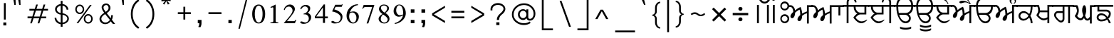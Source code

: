 SplineFontDB: 3.0
FontName: Lohit-Punjabi
FullName: Lohit Punjabi
FamilyName: Lohit Punjabi
Weight: Book
Copyright:   Copyright (c) 2003, Automatic Control Equipments, Pune, INDIA.\n  Copyright 2006 Modular Infotech Pvt Ltd.\n  Copyright 2009 Red Hat, Inc.\n\n  Licensed under the GNU General Public License, version 2 (see file COPYING) along with the following exception:\n\n  As a special exception, if you create a document which uses this font, and embed this font or unaltered portions of this font into the document, this font does not by itself cause the resulting document to be covered by the GNU General Public License. This exception does not however invalidate any other reasons why the document might be covered by the GNU General Public License. If you modify this font, you may extend this exception to your version of the font, but you are not obligated to do so. If you do not wish to do so, delete this exception statement from your version.
Version: 2.4.2
ItalicAngle: 0
UnderlinePosition: -300
UnderlineWidth: 20
Ascent: 615
Descent: 154
LayerCount: 2
Layer: 0 1 "Back"  1
Layer: 1 1 "Fore"  0
NeedsXUIDChange: 1
XUID: [1021 648 100124046 5567902]
FSType: 0
OS2Version: 1
OS2_WeightWidthSlopeOnly: 0
OS2_UseTypoMetrics: 1
CreationTime: 1159495707
ModificationTime: 1248773929
PfmFamily: 17
TTFWeight: 400
TTFWidth: 5
LineGap: 200
VLineGap: 0
Panose: 2 0 6 0 0 0 0 0 0 0
OS2TypoAscent: 135
OS2TypoAOffset: 1
OS2TypoDescent: -120
OS2TypoDOffset: 1
OS2TypoLinegap: 0
OS2WinAscent: 0
OS2WinAOffset: 1
OS2WinDescent: 0
OS2WinDOffset: 1
HheadAscent: 0
HheadAOffset: 1
HheadDescent: 0
HheadDOffset: 1
OS2SubXSize: 700
OS2SubYSize: 650
OS2SubXOff: 0
OS2SubYOff: 200
OS2SupXSize: 700
OS2SupYSize: 650
OS2SupXOff: 0
OS2SupYOff: 500
OS2StrikeYSize: 50
OS2StrikeYPos: 250
OS2Vendor: 'ACE '
Lookup: 4 0 0 "'abvs' Above Base Substitutions in Gurmukhi lookup 0"  {"'abvs' Above Base Substitutions in Gurmukhi lookup 0 subtable"  } ['abvs' ('guru' <'dflt' > ) ]
Lookup: 4 0 0 "'blwf' Below Base Forms in Gurmukhi lookup 1"  {"'blwf' Below Base Forms in Gurmukhi lookup 1 subtable"  } ['blwf' ('guru' <'dflt' > ) ]
Lookup: 4 0 0 "'nukt' Nukta Forms in Gurmukhi lookup 2"  {"'nukt' Nukta Forms in Gurmukhi lookup 2 subtable"  } ['nukt' ('guru' <'dflt' > ) ]
Lookup: 6 0 0 "'psts' Post Base Substitutions in Gurmukhi lookup 3"  {"'psts' Post Base Substitutions in Gurmukhi lookup 3 subtable"  } ['psts' ('guru' <'dflt' > ) ]
Lookup: 6 0 0 "'psts' Post Base Substitutions in Gurmukhi lookup 4"  {"'psts' Post Base Substitutions in Gurmukhi lookup 4 subtable"  } ['psts' ('guru' <'dflt' > ) ]
Lookup: 6 0 0 "'psts' Post Base Substitutions in Gurmukhi lookup 5"  {"'psts' Post Base Substitutions in Gurmukhi lookup 5 subtable"  } ['psts' ('guru' <'dflt' > ) ]
Lookup: 6 0 0 "'psts' Post Base Substitutions in Gurmukhi lookup 6"  {"'psts' Post Base Substitutions in Gurmukhi lookup 6 subtable"  } ['psts' ('guru' <'dflt' > ) ]
Lookup: 4 0 0 "'psts' Post Base Substitutions in Gurmukhi lookup 7"  {"'psts' Post Base Substitutions in Gurmukhi lookup 7 subtable"  } ['psts' ('guru' <'dflt' > ) ]
Lookup: 4 0 0 "'vatu' Vattu Variants in Gurmukhi lookup 8"  {"'vatu' Vattu Variants in Gurmukhi lookup 8 subtable"  } ['vatu' ('guru' <'dflt' > ) ]
Lookup: 1 0 0 "Single Substitution lookup 9"  {"Single Substitution lookup 9 subtable"  } []
Lookup: 260 0 0 "'abvm' Above Base Mark in Gurmukhi lookup 0"  {"'abvm' Above Base Mark in Gurmukhi lookup 0 subtable"  } ['abvm' ('guru' <'dflt' > ) ]
Lookup: 260 0 0 "'abvm' Above Base Mark in Gurmukhi lookup 1"  {"'abvm' Above Base Mark in Gurmukhi lookup 1 subtable"  } ['abvm' ('guru' <'dflt' > ) ]
DEI: 91125
ChainSub2: coverage "'psts' Post Base Substitutions in Gurmukhi lookup 6 subtable"  0 0 0 1
 1 1 0
  Coverage: 5 u0A70
  BCoverage: 5 u0A4C
 1
  SeqLookup: 0 "Single Substitution lookup 9" 
EndFPST
ChainSub2: coverage "'psts' Post Base Substitutions in Gurmukhi lookup 5 subtable"  0 0 0 1
 1 1 0
  Coverage: 5 u0A70
  BCoverage: 5 u0A4B
 1
  SeqLookup: 0 "Single Substitution lookup 9" 
EndFPST
ChainSub2: coverage "'psts' Post Base Substitutions in Gurmukhi lookup 4 subtable"  0 0 0 1
 1 1 0
  Coverage: 5 u0A70
  BCoverage: 5 u0A48
 1
  SeqLookup: 0 "Single Substitution lookup 9" 
EndFPST
ChainSub2: coverage "'psts' Post Base Substitutions in Gurmukhi lookup 3 subtable"  0 0 0 1
 1 1 0
  Coverage: 5 u0A70
  BCoverage: 5 u0A47
 1
  SeqLookup: 0 "Single Substitution lookup 9" 
EndFPST
TtTable: prep
NPUSHB
 2
 69
 1
SCANTYPE
PUSHW_1
 511
SCANCTRL
SROUND
RTG
EndTTInstrs
TtTable: fpgm
NPUSHB
 5
 5
 4
 3
 2
 0
FDEF
SROUND
RCVT
DUP
PUSHB_1
 3
CINDEX
RCVT
SWAP
SUB
ROUND[Grey]
RTG
SWAP
ROUND[Grey]
ADD
WCVTP
ENDF
FDEF
RCVT
DUP
PUSHB_1
 3
CINDEX
RCVT
SWAP
SUB
ROUND[Grey]
SWAP
ROUND[Grey]
ADD
WCVTP
ENDF
FDEF
DUP
DUP
PUSHW_1
 -64
SHPIX
SRP2
PUSHB_2
 64
 1
SHZ[rp2]
SHPIX
ENDF
FDEF
DUP
DUP
PUSHB_1
 64
SHPIX
SRP2
PUSHB_1
 1
SHZ[rp2]
PUSHW_1
 -64
SHPIX
ENDF
FDEF
SVTCA[x-axis]
PUSHB_1
 70
SROUND
DUP
GC[orig]
ROUND[Grey]
RTG
SWAP
GC[cur]
SUB
ROUND[Grey]
DUP
IF
DUP
PUSHB_1
 3
CINDEX
SWAP
SHPIX
PUSHB_1
 2
CINDEX
SRP2
PUSHB_1
 1
SHZ[rp2]
NEG
SHPIX
EIF
ENDF
EndTTInstrs
ShortTable: cvt  298
  0
  0
  50
  700
  -50
  100
  -60
  80
  550
  105
  499
  158
  338
  46
  136
  48
  -1
  502
  610
  -96
  255
  49
  475
  -44
  102
  47
  90
  510
  -40
  250
  40
  210
  -10
  560
  320
  290
  539
  -42
  -25
  44
  407
  43
  335
  51
  148
  650
  -150
  640
  -70
  450
  240
  -90
  -110
  190
  511
  -31
  -7
  27
  390
  70
  24
  187
  63
  56
  -56
  283
  501
  -17
  38
  362
  -63
  278
  59
  126
  504
  257
  448
  33
  518
  313
  -24
  294
  28
  26
  381
  -66
  -26
  -49
  299
  78
  53
  68
  -21
  178
  42
  379
  370
  484
  14
  340
  125
  75
  245
  85
  490
  543
  -46
  89
  71
  -48
  482
  724
  253
  -200
  -97
  361
  104
  -248
  657
  588
  -39
  206
  -146
  166
  750
  -245
  614
  232
  -120
  181
  306
  200
  431
  219
  62
  445
  -105
  55
  243
  110
  615
  -160
  479
  109
  714
  710
  570
  280
  548
  343
  230
  730
  -175
  447
  387
  542
  -45
  -223
  720
  -55
  45
  655
  554
  30
  414
  36
  497
  -131
  300
  337
  87
  20
  416
  266
  446
  236
  96
  220
  72
  382
  52
  360
  170
  227
  77
  103
  60
  332
  150
  383
  329
  215
  395
  35
  260
  366
  356
  130
  391
  411
  91
  270
  324
  94
  380
  330
  345
  310
  160
  368
  108
  410
  451
  41
  -80
  371
  31
  367
  217
  117
  29
  -270
  -140
  -95
  520
  595
  65
  575
  695
  525
  530
  -35
  -30
  -205
  -195
  10
  111
  439
  289
  208
  23
  402
  392
  372
  32
  440
  325
  -15
  660
  115
  120
  555
  -215
  580
  740
  25
  -20
  -255
  541
  680
  809
  309
  749
  409
  352
  57
  1329
  590
  202
  -62
  140
  639
  269
  9
  -72
  422
  336
  16
  73
  630
  527
  441
  207
  122
  -185
  -250
  151
  301
  311
  350
  -295
  -285
  -315
  705
  5
  -65
  273
  13
EndShort
ShortTable: maxp 16
  1
  0
  154
  144
  12
  0
  0
  1
  1
  60
  64
  0
  248
  100
  0
  0
EndShort
LangName: 1033 "" "" "Regular" "ACE: Automatic Control Equipments Lohit Punjabi" "" "Version 2.4.2" 
Encoding: UnicodeBmp
UnicodeInterp: none
NameList: Adobe Glyph List
DisplaySize: -36
AntiAlias: 1
FitToEm: 1
WinInfo: 2508 33 13
AnchorClass2: "Anchor-0"  "'abvm' Above Base Mark in Gurmukhi lookup 1 subtable" "Anchor-1"  "'abvm' Above Base Mark in Gurmukhi lookup 0 subtable" 
BeginChars: 65555 156

StartChar: .notdef
Encoding: 65536 -1 0
Width: 800
GlyphClass: 2
Flags: W
TtInstrs:
PUSHB_8
 4
 2
 6
 0
 7
 3
 5
 1
SVTCA[y-axis]
MDAP[rnd]
SHP[rp1]
MDAP[rnd]
SHP[rp1]
SVTCA[x-axis]
MDAP[rnd]
SHP[rp2]
MDAP[rnd]
SHP[rp1]
IUP[x]
IUP[y]
EndTTInstrs
LayerCount: 2
Fore
SplineSet
100 700 m 1,0,-1
 700 700 l 1,1,-1
 700 0 l 1,2,-1
 100 0 l 1,3,-1
 100 700 l 1,0,-1
650 50 m 1,4,-1
 650 650 l 1,5,-1
 150 650 l 1,6,-1
 150 50 l 1,7,-1
 650 50 l 1,4,-1
EndSplineSet
EndChar

StartChar: .null
Encoding: 0 0 1
Width: 0
GlyphClass: 2
Flags: W
LayerCount: 2
EndChar

StartChar: nonmarkingreturn
Encoding: 12 12 2
Width: 0
GlyphClass: 2
Flags: W
LayerCount: 2
EndChar

StartChar: space
Encoding: 32 32 3
Width: 215
GlyphClass: 2
Flags: W
LayerCount: 2
EndChar

StartChar: exclam
Encoding: 33 33 4
Width: 260
GlyphClass: 2
Flags: W
TtInstrs:
PUSHB_2
 0
 4
MDAP[rnd]
SHP[rp1]
IUP[x]
IUP[y]
EndTTInstrs
LayerCount: 2
Fore
SplineSet
90 20 m 1,0,-1
 170 20 l 1,1,-1
 170 -60 l 1,2,-1
 90 -60 l 1,3,-1
 90 20 l 1,0,-1
105 550 m 1,4,-1
 155 550 l 1,5,-1
 155 100 l 1,6,-1
 105 100 l 1,7,-1
 105 550 l 1,4,-1
EndSplineSet
EndChar

StartChar: quotedbl
Encoding: 34 34 5
Width: 376
GlyphClass: 2
Flags: W
TtInstrs:
PUSHB_4
 6
 5
 2
 1
MDAP[rnd]
SHP[rp1]
MDAP[rnd]
SHP[rp1]
IUP[x]
IUP[y]
EndTTInstrs
LayerCount: 2
Fore
SplineSet
119 499 m 1,0,-1
 90 657 l 1,1,-1
 150 657 l 1,2,-1
 156 499 l 1,3,-1
 119 499 l 1,0,-1
249 499 m 1,4,-1
 220 657 l 1,5,-1
 280 657 l 1,6,-1
 286 499 l 1,7,-1
 249 499 l 1,4,-1
EndSplineSet
EndChar

StartChar: numbersign
Encoding: 35 35 6
Width: 732
GlyphClass: 2
Flags: W
TtInstrs:
NPUSHB
 13
 11
 31
 4
 28
 28
 26
 30
 12
 12
 15
 31
 8
 11
SVTCA[y-axis]
MDAP[rnd]
SHP[rp1]
SHP[rp1]
MDAP[rnd]
SHP[rp1]
SRP1
SHP[rp1]
SVTCA[x-axis]
MDAP[rnd]
SHP[rp1]
SRP1
SHP[rp1]
MDAP[rnd]
SHP[rp1]
IUP[x]
IUP[y]
EndTTInstrs
LayerCount: 2
Fore
SplineSet
140 384 m 1,0,-1
 285 384 l 1,1,-1
 322 502 l 1,2,-1
 368 502 l 1,3,-1
 331 384 l 1,4,-1
 485 384 l 1,5,-1
 522 502 l 1,6,-1
 569 502 l 1,7,-1
 532 384 l 1,8,-1
 642 384 l 1,9,-1
 642 338 l 1,10,-1
 516 338 l 1,11,-1
 466 184 l 1,12,-1
 592 184 l 1,13,-1
 592 136 l 1,14,-1
 451 136 l 1,15,-1
 408 -1 l 1,16,-1
 361 -1 l 1,17,-1
 405 136 l 1,18,-1
 251 136 l 1,19,-1
 207 -1 l 1,20,-1
 161 -1 l 1,21,-1
 205 136 l 1,22,-1
 90 136 l 1,23,-1
 90 184 l 1,24,-1
 219 184 l 1,25,-1
 269 338 l 1,26,-1
 140 338 l 1,27,-1
 140 384 l 1,0,-1
316 338 m 1,28,-1
 265 184 l 1,29,-1
 420 184 l 1,30,-1
 470 338 l 1,31,-1
 316 338 l 1,28,-1
EndSplineSet
EndChar

StartChar: dollar
Encoding: 36 36 7
Width: 565
GlyphClass: 2
Flags: W
LayerCount: 2
Fore
SplineSet
136 149 m 1,0,1
 136 104 136 104 169.5 67 c 128,-1,2
 203 30 203 30 255 17 c 1,3,-1
 255 236 l 1,4,5
 190 243 190 243 146 285 c 128,-1,6
 102 327 102 327 102 382 c 0,7,8
 102 435 102 435 145.5 475.5 c 128,-1,9
 189 516 189 516 255 524 c 1,10,-1
 255 610 l 1,11,-1
 304 610 l 1,12,-1
 304 524 l 1,13,14
 371 516 371 516 415.5 472 c 128,-1,15
 460 428 460 428 460 370 c 1,16,-1
 412 370 l 1,17,18
 412 411 412 411 381 442 c 128,-1,19
 350 473 350 473 304 480 c 1,20,-1
 304 272 l 1,21,22
 378 262 378 262 426.5 220 c 128,-1,23
 475 178 475 178 475 126 c 0,24,25
 475 68 475 68 426 24.5 c 128,-1,26
 377 -19 377 -19 304 -27 c 1,27,-1
 304 -96 l 1,28,-1
 255 -96 l 1,29,-1
 255 -27 l 1,30,31
 184 -17 184 -17 137 33 c 128,-1,32
 90 83 90 83 90 149 c 1,33,-1
 136 149 l 1,0,1
394.5 54 m 128,-1,35
 431 85 431 85 431 126 c 0,36,37
 431 166 431 166 394.5 195.5 c 128,-1,38
 358 225 358 225 304 229 c 1,39,-1
 304 17 l 1,40,34
 358 23 358 23 394.5 54 c 128,-1,35
179 443.5 m 128,-1,42
 149 416 149 416 149 382 c 0,43,44
 149 345 149 345 179 315.5 c 128,-1,45
 209 286 209 286 255 279 c 1,46,-1
 255 480 l 1,47,41
 209 471 209 471 179 443.5 c 128,-1,42
EndSplineSet
EndChar

StartChar: percent
Encoding: 37 37 8
Width: 650
GlyphClass: 2
Flags: W
LayerCount: 2
Fore
SplineSet
125 472 m 128,-1,1
 160 510 160 510 210 510 c 256,2,3
 260 510 260 510 295 472 c 128,-1,4
 330 434 330 434 330 380 c 256,5,6
 330 326 330 326 295 288 c 128,-1,7
 260 250 260 250 210 250 c 256,8,9
 160 250 160 250 125 288 c 128,-1,10
 90 326 90 326 90 380 c 256,11,0
 90 434 90 434 125 472 c 128,-1,1
153.5 316.5 m 128,-1,13
 177 290 177 290 210 290 c 256,14,15
 243 290 243 290 266.5 316.5 c 128,-1,16
 290 343 290 343 290 380 c 256,17,18
 290 417 290 417 266.5 443.5 c 128,-1,19
 243 470 243 470 210 470 c 256,20,21
 177 470 177 470 153.5 443.5 c 128,-1,22
 130 417 130 417 130 380 c 256,23,12
 130 343 130 343 153.5 316.5 c 128,-1,13
487 500 m 1,24,-1
 532 500 l 1,25,-1
 170 0 l 1,26,-1
 125 0 l 1,27,-1
 487 500 l 1,24,-1
355 212 m 128,-1,29
 390 250 390 250 440 250 c 256,30,31
 490 250 490 250 525 212 c 128,-1,32
 560 174 560 174 560 120 c 256,33,34
 560 66 560 66 525 28 c 128,-1,35
 490 -10 490 -10 440 -10 c 256,36,37
 390 -10 390 -10 355 28 c 128,-1,38
 320 66 320 66 320 120 c 256,39,28
 320 174 320 174 355 212 c 128,-1,29
383.5 56.5 m 128,-1,41
 407 30 407 30 440 30 c 256,42,43
 473 30 473 30 496.5 56.5 c 128,-1,44
 520 83 520 83 520 120 c 256,45,46
 520 157 520 157 496.5 183.5 c 128,-1,47
 473 210 473 210 440 210 c 256,48,49
 407 210 407 210 383.5 183.5 c 128,-1,50
 360 157 360 157 360 120 c 256,51,40
 360 83 360 83 383.5 56.5 c 128,-1,41
EndSplineSet
EndChar

StartChar: ampersand
Encoding: 38 38 9
Width: 602
GlyphClass: 2
Flags: W
LayerCount: 2
Fore
SplineSet
124.5 204 m 128,-1,1
 159 249 159 249 219 284 c 1,2,3
 184 328 184 328 166 366.5 c 128,-1,4
 148 405 148 405 148 434 c 0,5,6
 148 477 148 477 183.5 508 c 128,-1,7
 219 539 219 539 269 539 c 0,8,9
 317 539 317 539 351.5 504 c 128,-1,10
 386 469 386 469 386 419 c 0,11,12
 386 380 386 380 359 342 c 128,-1,13
 332 304 332 304 285 277 c 1,14,-1
 394 135 l 1,15,16
 400 159 400 159 403.5 180.5 c 128,-1,17
 407 202 407 202 407 221 c 1,18,-1
 450 221 l 1,19,20
 450 182 450 182 443.5 150.5 c 128,-1,21
 437 119 437 119 424 97 c 1,22,-1
 512 -19 l 1,23,-1
 452 -19 l 1,24,-1
 392 52 l 1,25,26
 367 16 367 16 327.5 -4.5 c 128,-1,27
 288 -25 288 -25 244 -25 c 0,28,29
 180 -25 180 -25 135 16.5 c 128,-1,30
 90 58 90 58 90 116 c 0,31,0
 90 159 90 159 124.5 204 c 128,-1,1
173 49.5 m 128,-1,33
 206 19 206 19 252 19 c 0,34,35
 285 19 285 19 316.5 38 c 128,-1,36
 348 57 348 57 371 90 c 1,37,-1
 243 249 l 1,38,39
 195 221 195 221 167.5 187.5 c 128,-1,40
 140 154 140 154 140 123 c 0,41,32
 140 80 140 80 173 49.5 c 128,-1,33
213 377.5 m 128,-1,43
 228 348 228 348 257 311 c 1,44,45
 293 332 293 332 314 361 c 128,-1,46
 335 390 335 390 335 419 c 0,47,48
 335 451 335 451 317 474 c 128,-1,49
 299 497 299 497 274 497 c 0,50,51
 243 497 243 497 220.5 476 c 128,-1,52
 198 455 198 455 198 426 c 0,53,42
 198 407 198 407 213 377.5 c 128,-1,43
EndSplineSet
EndChar

StartChar: quotesingle
Encoding: 39 39 10
Width: 246
GlyphClass: 2
Flags: W
TtInstrs:
PUSHB_2
 2
 1
MDAP[rnd]
SHP[rp1]
IUP[x]
IUP[y]
EndTTInstrs
LayerCount: 2
Fore
SplineSet
119 499 m 1,0,-1
 90 657 l 1,1,-1
 150 657 l 1,2,-1
 156 499 l 1,3,-1
 119 499 l 1,0,-1
EndSplineSet
EndChar

StartChar: parenleft
Encoding: 40 40 11
Width: 410
GlyphClass: 2
Flags: W
LayerCount: 2
Fore
SplineSet
143.5 489 m 128,-1,1
 197 596 197 596 290 650 c 1,2,-1
 320 610 l 1,3,4
 236 562 236 562 188 465.5 c 128,-1,5
 140 369 140 369 140 250 c 256,6,7
 140 131 140 131 188 34.5 c 128,-1,8
 236 -62 236 -62 320 -110 c 1,9,-1
 290 -150 l 1,10,11
 197 -96 197 -96 143.5 11 c 128,-1,12
 90 118 90 118 90 250 c 256,13,0
 90 382 90 382 143.5 489 c 128,-1,1
EndSplineSet
EndChar

StartChar: parenright
Encoding: 41 41 12
Width: 410
GlyphClass: 2
Flags: W
LayerCount: 2
Fore
SplineSet
266.5 11 m 128,-1,1
 213 -96 213 -96 120 -150 c 1,2,-1
 90 -110 l 1,3,4
 174 -62 174 -62 222 34.5 c 128,-1,5
 270 131 270 131 270 250 c 256,6,7
 270 369 270 369 222 465.5 c 128,-1,8
 174 562 174 562 90 610 c 1,9,-1
 120 650 l 1,10,11
 213 596 213 596 266.5 489 c 128,-1,12
 320 382 320 382 320 250 c 256,13,0
 320 118 320 118 266.5 11 c 128,-1,1
EndSplineSet
EndChar

StartChar: asterisk
Encoding: 42 42 13
Width: 465
GlyphClass: 2
Flags: W
TtInstrs:
IUP[x]
IUP[y]
EndTTInstrs
LayerCount: 2
Fore
SplineSet
186.24 509.6 m 5,0,-1
 146.64 535.4 l 5,1,-1
 212.64 612.8 l 5,2,-1
 111.44 595.6 l 5,3,-1
 107.04 647.2 l 5,4,-1
 208.24 638.6 l 5,5,-1
 151.04 707.4 l 5,6,-1
 199.44 728.9 l 5,7,-1
 230.24 655.8 l 5,8,-1
 265.44 728.9 l 5,9,-1
 309.44 707.4 l 5,10,-1
 256.64 638.6 l 5,11,-1
 357.84 651.5 l 5,12,-1
 357.84 604.2 l 5,13,-1
 256.64 612.8 l 5,14,-1
 331.44 535.4 l 5,15,-1
 283.04 509.6 l 5,16,-1
 239.04 604.2 l 5,17,-1
 186.24 509.6 l 5,18,-1
 186.24 509.6 l 5,0,-1
EndSplineSet
EndChar

StartChar: plus
Encoding: 43 43 14
Width: 530
GlyphClass: 2
Flags: W
TtInstrs:
PUSHB_4
 3
 2
 5
 6
SVTCA[y-axis]
MDAP[rnd]
SHP[rp1]
SVTCA[x-axis]
MDAP[rnd]
SHP[rp1]
IUP[x]
IUP[y]
EndTTInstrs
LayerCount: 2
Fore
SplineSet
90 300 m 1,0,-1
 240 300 l 1,1,-1
 240 450 l 5,2,-1
 290 450 l 1,3,-1
 290 300 l 1,4,-1
 440 300 l 1,5,-1
 440 250 l 1,6,-1
 290 250 l 1,7,-1
 290 100 l 1,8,-1
 240 100 l 1,9,-1
 240 250 l 1,10,-1
 90 250 l 1,11,-1
 90 300 l 1,0,-1
EndSplineSet
EndChar

StartChar: comma
Encoding: 44 44 15
Width: 280
GlyphClass: 2
Flags: W
TtInstrs:
PUSHB_2
 1
 0
MDAP[rnd]
SHP[rp2]
IUP[x]
IUP[y]
EndTTInstrs
LayerCount: 2
Fore
SplineSet
90 90 m 1,0,-1
 190 90 l 1,1,-1
 190 0 l 2,2,3
 190 -29 190 -29 182.5 -56.5 c 128,-1,4
 175 -84 175 -84 160 -110 c 1,5,-1
 100 -100 l 1,6,7
 114 -88 114 -88 122 -62 c 128,-1,8
 130 -36 130 -36 130 0 c 1,9,-1
 90 0 l 1,10,-1
 90 90 l 1,0,-1
EndSplineSet
EndChar

StartChar: hyphen
Encoding: 45 45 16
Width: 530
GlyphClass: 2
Flags: W
TtInstrs:
PUSHB_2
 1
 2
SVTCA[y-axis]
MDAP[rnd]
SHP[rp1]
IUP[x]
IUP[y]
EndTTInstrs
LayerCount: 2
Fore
SplineSet
90 300 m 1,0,-1
 440 300 l 1,1,-1
 440 250 l 1,2,-1
 90 250 l 1,3,-1
 90 300 l 1,0,-1
EndSplineSet
EndChar

StartChar: period
Encoding: 46 46 17
Width: 270
GlyphClass: 2
Flags: W
TtInstrs:
PUSHB_2
 1
 2
SVTCA[y-axis]
MDAP[rnd]
SHP[rp1]
IUP[x]
IUP[y]
EndTTInstrs
LayerCount: 2
Fore
SplineSet
90 90 m 1,0,-1
 180 90 l 1,1,-1
 180 0 l 1,2,-1
 90 0 l 1,3,-1
 90 90 l 1,0,-1
EndSplineSet
EndChar

StartChar: slash
Encoding: 47 47 18
Width: 420
GlyphClass: 2
Flags: W
TtInstrs:
PUSHB_2
 2
 3
MDAP[rnd]
SHP[rp1]
IUP[x]
IUP[y]
EndTTInstrs
LayerCount: 2
Fore
SplineSet
290 650 m 1,0,-1
 330 650 l 1,1,-1
 130 -150 l 1,2,-1
 90 -150 l 1,3,-1
 290 650 l 1,0,-1
EndSplineSet
EndChar

StartChar: zero
Encoding: 48 48 19
Width: 430
GlyphClass: 2
Flags: W
LayerCount: 2
Fore
SplineSet
88 63.5 m 128,-1,1
 40 134 40 134 40 252 c 256,2,3
 40 370 40 370 88 440.5 c 128,-1,4
 136 511 136 511 215 511 c 256,5,6
 294 511 294 511 342 440.5 c 128,-1,7
 390 370 390 370 390 252 c 256,8,9
 390 134 390 134 342 63.5 c 128,-1,10
 294 -7 294 -7 215 -7 c 256,11,0
 136 -7 136 -7 88 63.5 c 128,-1,1
291.5 83.5 m 128,-1,13
 320 147 320 147 320 252 c 0,14,15
 320 355 320 355 291.5 417.5 c 128,-1,16
 263 480 263 480 215 480 c 256,17,18
 167 480 167 480 138.5 417.5 c 128,-1,19
 110 355 110 355 110 252 c 0,20,21
 110 147 110 147 138.5 83.5 c 128,-1,22
 167 20 167 20 215 20 c 256,23,12
 263 20 263 20 291.5 83.5 c 128,-1,13
EndSplineSet
EndChar

StartChar: one
Encoding: 49 49 20
Width: 430
GlyphClass: 2
Flags: W
TtInstrs:
PUSHB_6
 13
 5
 0
 20
 18
 19
SVTCA[y-axis]
MDAP[rnd]
SHP[rp1]
MDAP[rnd]
SHP[rp1]
SVTCA[x-axis]
MDAP[rnd]
SHP[rp1]
IUP[x]
IUP[y]
EndTTInstrs
LayerCount: 2
Fore
SplineSet
110 24 m 1,0,-1
 138 24 l 2,1,2
 158 24 158 24 172.5 33.5 c 128,-1,3
 187 43 187 43 187 56 c 2,4,-1
 187 420 l 2,5,6
 187 426 187 426 181 430 c 128,-1,7
 175 434 175 434 166 434 c 0,8,9
 158 434 158 434 146 429.5 c 128,-1,10
 134 425 134 425 120 417 c 1,11,-1
 110 441 l 1,12,-1
 250 511 l 1,13,-1
 250 60 l 2,14,15
 250 45 250 45 262.5 34.5 c 128,-1,16
 275 24 275 24 292 24 c 2,17,-1
 320 24 l 1,18,-1
 320 0 l 1,19,-1
 110 0 l 1,20,-1
 110 24 l 1,0,-1
EndSplineSet
EndChar

StartChar: two
Encoding: 50 50 21
Width: 429
GlyphClass: 2
Flags: W
LayerCount: 2
Fore
SplineSet
173 152 m 128,-1,1
 283 282 283 282 283 343 c 0,2,3
 283 389 283 389 254.5 422 c 128,-1,4
 226 455 226 455 185 455 c 0,5,6
 143 455 143 455 111 428 c 128,-1,7
 79 401 79 401 72 360 c 1,8,-1
 48 364 l 1,9,10
 59 428 59 428 106 469.5 c 128,-1,11
 153 511 153 511 213 511 c 0,12,13
 268 511 268 511 307 474 c 128,-1,14
 346 437 346 437 346 385 c 0,15,16
 346 339 346 339 296.5 266 c 128,-1,17
 247 193 247 193 132 56 c 1,18,-1
 318 56 l 2,19,20
 332 56 332 56 344 66.5 c 128,-1,21
 356 77 356 77 362 94 c 1,22,-1
 384 91 l 1,23,-1
 346 0 l 1,24,-1
 45 0 l 1,25,0
 63 22 63 22 173 152 c 128,-1,1
EndSplineSet
EndChar

StartChar: three
Encoding: 51 51 22
Width: 430
GlyphClass: 2
Flags: W
LayerCount: 2
Fore
SplineSet
94.5 -4.5 m 128,-1,1
 68 8 68 8 68 25 c 0,2,3
 68 35 68 35 76 42 c 128,-1,4
 84 49 84 49 96 49 c 0,5,6
 115 49 115 49 149.5 35 c 128,-1,7
 184 21 184 21 203 21 c 0,8,9
 243 21 243 21 271 53 c 128,-1,10
 299 85 299 85 299 130 c 0,11,12
 299 176 299 176 268 209 c 128,-1,13
 237 242 237 242 194 242 c 2,14,-1
 159 242 l 1,15,-1
 159 262 l 1,16,17
 211 271 211 271 244.5 305 c 128,-1,18
 278 339 278 339 278 382 c 0,19,20
 278 414 278 414 253.5 436.5 c 128,-1,21
 229 459 229 459 194 459 c 0,22,23
 165 459 165 459 137 437 c 128,-1,24
 109 415 109 415 92 378 c 1,25,-1
 68 395 l 1,26,27
 85 443 85 443 125.5 472 c 128,-1,28
 166 501 166 501 215 501 c 0,29,30
 266 501 266 501 301.5 474.5 c 128,-1,31
 337 448 337 448 337 410 c 0,32,33
 337 369 337 369 318 335.5 c 128,-1,34
 299 302 299 302 267 287 c 1,35,36
 310 271 310 271 336 237.5 c 128,-1,37
 362 204 362 204 362 165 c 0,38,39
 362 90 362 90 302.5 36.5 c 128,-1,40
 243 -17 243 -17 159 -17 c 0,41,0
 121 -17 121 -17 94.5 -4.5 c 128,-1,1
EndSplineSet
EndChar

StartChar: four
Encoding: 52 52 23
Width: 430
GlyphClass: 2
Flags: W
TtInstrs:
PUSHB_4
 5
 11
 11
 0
SVTCA[y-axis]
MDAP[rnd]
SHP[rp2]
SVTCA[x-axis]
MDAP[rnd]
SHP[rp1]
IUP[x]
IUP[y]
EndTTInstrs
LayerCount: 2
Fore
SplineSet
257 126 m 1,0,-1
 40 126 l 1,1,-1
 40 175 l 1,2,-1
 278 504 l 1,3,-1
 313 504 l 1,4,-1
 313 175 l 1,5,-1
 390 175 l 1,6,-1
 390 126 l 1,7,-1
 313 126 l 1,8,-1
 313 0 l 1,9,-1
 257 0 l 1,10,-1
 257 126 l 1,0,-1
257 175 m 1,11,-1
 257 422 l 1,12,-1
 76 175 l 1,13,-1
 257 175 l 1,11,-1
EndSplineSet
EndChar

StartChar: five
Encoding: 53 53 24
Width: 430
GlyphClass: 2
Flags: W
LayerCount: 2
Fore
SplineSet
87.5 5.5 m 128,-1,1
 61 18 61 18 61 35 c 0,2,3
 61 47 61 47 71.5 55 c 128,-1,4
 82 63 82 63 96 63 c 0,5,6
 104 63 104 63 119 56.5 c 128,-1,7
 134 50 134 50 159 35 c 0,8,9
 167 31 167 31 179.5 28.5 c 128,-1,10
 192 26 192 26 208 26 c 0,11,12
 251 26 251 26 282 63.5 c 128,-1,13
 313 101 313 101 313 154 c 0,14,15
 313 209 313 209 247.5 256.5 c 128,-1,16
 182 304 182 304 82 322 c 1,17,-1
 166 504 l 1,18,-1
 327 504 l 2,19,20
 335 504 335 504 342 507.5 c 128,-1,21
 349 511 349 511 355 518 c 1,22,-1
 369 518 l 1,23,-1
 341 448 l 1,24,-1
 176 448 l 1,25,-1
 141 378 l 1,26,27
 239 352 239 352 300.5 297.5 c 128,-1,28
 362 243 362 243 362 182 c 0,29,30
 362 92 362 92 307 42.5 c 128,-1,31
 252 -7 252 -7 152 -7 c 0,32,0
 114 -7 114 -7 87.5 5.5 c 128,-1,1
EndSplineSet
EndChar

StartChar: six
Encoding: 54 54 25
Width: 430
GlyphClass: 2
Flags: W
LayerCount: 2
Fore
SplineSet
100.5 54.5 m 128,-1,1
 49 116 49 116 49 203 c 0,2,3
 49 333 49 333 139 425.5 c 128,-1,4
 229 518 229 518 357 518 c 1,5,-1
 357 494 l 1,6,7
 282 487 282 487 222 432 c 128,-1,8
 162 377 162 377 140 294 c 1,9,10
 151 307 151 307 177 314.5 c 128,-1,11
 203 322 203 322 238 322 c 0,12,13
 297 322 297 322 339 281 c 128,-1,14
 381 240 381 240 381 182 c 0,15,16
 381 104 381 104 335 48.5 c 128,-1,17
 289 -7 289 -7 224 -7 c 0,18,0
 152 -7 152 -7 100.5 54.5 c 128,-1,1
290.5 56.5 m 128,-1,20
 315 94 315 94 315 147 c 0,21,22
 315 208 315 208 282 251 c 128,-1,23
 249 294 249 294 203 294 c 0,24,25
 182 294 182 294 162.5 285 c 128,-1,26
 143 276 143 276 129 259 c 1,27,28
 124 228 124 228 121.5 212.5 c 128,-1,29
 119 197 119 197 119 189 c 0,30,31
 119 119 119 119 152 69 c 128,-1,32
 185 19 185 19 231 19 c 0,33,19
 266 19 266 19 290.5 56.5 c 128,-1,20
EndSplineSet
EndChar

StartChar: seven
Encoding: 55 55 26
Width: 429
GlyphClass: 2
Flags: W
TtInstrs:
PUSHB_2
 6
 1
SVTCA[y-axis]
MDAP[rnd]
SHP[rp1]
IUP[x]
IUP[y]
EndTTInstrs
LayerCount: 2
Fore
SplineSet
318 448 m 1,0,-1
 129 448 l 2,1,2
 110 448 110 448 92 433 c 128,-1,3
 74 418 74 418 62 392 c 1,4,-1
 52 402 l 1,5,-1
 87 504 l 1,6,-1
 377 504 l 1,7,-1
 213 0 l 1,8,-1
 167 0 l 1,9,-1
 318 448 l 1,0,-1
EndSplineSet
EndChar

StartChar: eight
Encoding: 56 56 27
Width: 430
GlyphClass: 2
Flags: W
LayerCount: 2
Fore
SplineSet
113 31 m 128,-1,1
 68 69 68 69 68 122 c 0,2,3
 68 154 68 154 96 189 c 128,-1,4
 124 224 124 224 173 252 c 1,5,6
 128 283 128 283 103 318.5 c 128,-1,7
 78 354 78 354 78 385 c 0,8,9
 78 437 78 437 116 474 c 128,-1,10
 154 511 154 511 208 511 c 0,11,12
 269 511 269 511 308.5 481 c 128,-1,13
 348 451 348 451 348 406 c 0,14,15
 348 374 348 374 321.5 340 c 128,-1,16
 295 306 295 306 250 280 c 1,17,18
 302 250 302 250 332 207 c 128,-1,19
 362 164 362 164 362 119 c 0,20,21
 362 67 362 67 321 30 c 128,-1,22
 280 -7 280 -7 222 -7 c 0,23,0
 158 -7 158 -7 113 31 c 128,-1,1
286.5 44 m 128,-1,25
 313 69 313 69 313 105 c 0,26,27
 313 133 313 133 279 168.5 c 128,-1,28
 245 204 245 204 187 238 c 1,29,30
 158 214 158 214 142.5 181 c 128,-1,31
 127 148 127 148 127 112 c 0,32,33
 127 73 127 73 155 46 c 128,-1,34
 183 19 183 19 222 19 c 0,35,24
 260 19 260 19 286.5 44 c 128,-1,25
279.5 347 m 128,-1,37
 299 380 299 380 299 413 c 0,38,39
 299 443 299 443 272.5 464 c 128,-1,40
 246 485 246 485 208 485 c 0,41,42
 176 485 176 485 153.5 466 c 128,-1,43
 131 447 131 447 131 420 c 0,44,45
 131 390 131 390 156 355.5 c 128,-1,46
 181 321 181 321 225 290 c 1,47,36
 260 314 260 314 279.5 347 c 128,-1,37
EndSplineSet
EndChar

StartChar: nine
Encoding: 57 57 28
Width: 429
GlyphClass: 2
Flags: W
LayerCount: 2
Fore
SplineSet
78 3 m 1,0,1
 169 27 169 27 230.5 86 c 128,-1,2
 292 145 292 145 305 220 c 1,3,4
 281 200 281 200 251 189 c 128,-1,5
 221 178 221 178 190 178 c 0,6,7
 132 178 132 178 91 222 c 128,-1,8
 50 266 50 266 50 329 c 0,9,10
 50 404 50 404 95 457.5 c 128,-1,11
 140 511 140 511 204 511 c 0,12,13
 276 511 276 511 327.5 441.5 c 128,-1,14
 379 372 379 372 379 273 c 0,15,16
 379 168 379 168 296 84.5 c 128,-1,17
 213 1 213 1 85 -21 c 1,18,-1
 78 3 l 1,0,1
271.5 226.5 m 128,-1,20
 295 233 295 233 309 245 c 1,21,22
 309 366 309 366 280.5 428 c 128,-1,23
 252 490 252 490 197 490 c 0,24,25
 165 490 165 490 142.5 449 c 128,-1,26
 120 408 120 408 120 350 c 0,27,28
 120 296 120 296 148.5 258 c 128,-1,29
 177 220 177 220 218 220 c 0,30,19
 248 220 248 220 271.5 226.5 c 128,-1,20
EndSplineSet
EndChar

StartChar: colon
Encoding: 58 58 29
Width: 280
GlyphClass: 2
Flags: W
TtInstrs:
PUSHB_4
 4
 7
 0
 3
SVTCA[y-axis]
MDAP[rnd]
SHP[rp1]
MDAP[rnd]
SHP[rp1]
IUP[x]
IUP[y]
EndTTInstrs
LayerCount: 2
Fore
SplineSet
90 370 m 1,0,-1
 190 370 l 1,1,-1
 190 280 l 1,2,-1
 90 280 l 1,3,-1
 90 370 l 1,0,-1
90 90 m 1,4,-1
 190 90 l 1,5,-1
 190 0 l 1,6,-1
 90 0 l 1,7,-1
 90 90 l 1,4,-1
EndSplineSet
EndChar

StartChar: semicolon
Encoding: 59 59 30
Width: 280
GlyphClass: 2
Flags: W
TtInstrs:
PUSHB_4
 11
 14
 0
 10
SVTCA[y-axis]
MDAP[rnd]
SHP[rp1]
MDAP[rnd]
SHP[rp1]
IUP[x]
IUP[y]
EndTTInstrs
LayerCount: 2
Fore
SplineSet
90 90 m 1,0,-1
 190 90 l 1,1,-1
 190 0 l 2,2,3
 190 -29 190 -29 182.5 -56.5 c 128,-1,4
 175 -84 175 -84 160 -110 c 1,5,-1
 100 -100 l 1,6,7
 114 -88 114 -88 122 -62 c 128,-1,8
 130 -36 130 -36 130 0 c 1,9,-1
 90 0 l 1,10,-1
 90 90 l 1,0,-1
90 370 m 1,11,-1
 190 370 l 1,12,-1
 190 280 l 1,13,-1
 90 280 l 1,14,-1
 90 370 l 1,11,-1
EndSplineSet
EndChar

StartChar: less
Encoding: 60 60 31
Width: 527
GlyphClass: 2
Flags: W
TtInstrs:
PUSHB_2
 1
 2
SVTCA[y-axis]
MDAP[rnd]
SHP[rp1]
IUP[x]
IUP[y]
EndTTInstrs
LayerCount: 2
Fore
SplineSet
90 277 m 1,0,-1
 437 484 l 1,1,-1
 437 430 l 1,2,-1
 139 250 l 1,3,-1
 437 70 l 1,4,-1
 437 14 l 1,5,-1
 90 218 l 1,6,-1
 90 277 l 1,0,-1
EndSplineSet
EndChar

StartChar: equal
Encoding: 61 61 32
Width: 530
GlyphClass: 2
Flags: W
TtInstrs:
PUSHB_4
 5
 6
 1
 2
SVTCA[y-axis]
MDAP[rnd]
SHP[rp1]
MDAP[rnd]
SHP[rp1]
IUP[x]
IUP[y]
EndTTInstrs
LayerCount: 2
Fore
SplineSet
90 340 m 1,0,-1
 440 340 l 1,1,-1
 440 290 l 1,2,-1
 90 290 l 1,3,-1
 90 340 l 1,0,-1
90 175 m 1,4,-1
 440 175 l 1,5,-1
 440 125 l 1,6,-1
 90 125 l 1,7,-1
 90 175 l 1,4,-1
EndSplineSet
EndChar

StartChar: greater
Encoding: 62 62 33
Width: 527
GlyphClass: 2
Flags: W
TtInstrs:
PUSHB_2
 4
 3
SVTCA[y-axis]
MDAP[rnd]
SHP[rp1]
IUP[x]
IUP[y]
EndTTInstrs
LayerCount: 2
Fore
SplineSet
90 14 m 1,0,-1
 90 70 l 1,1,-1
 388 250 l 1,2,-1
 90 430 l 1,3,-1
 90 484 l 1,4,-1
 437 277 l 1,5,-1
 437 218 l 1,6,-1
 90 14 l 1,0,-1
EndSplineSet
EndChar

StartChar: question
Encoding: 63 63 34
Width: 580
GlyphClass: 2
Flags: W
LayerCount: 2
Fore
SplineSet
245 25 m 1,0,-1
 330 25 l 1,1,-1
 330 -50 l 1,2,-1
 245 -50 l 1,3,-1
 245 25 l 1,0,-1
148.5 503 m 128,-1,5
 207 550 207 550 290 550 c 256,6,7
 373 550 373 550 431.5 503 c 128,-1,8
 490 456 490 456 490 390 c 0,9,10
 490 349 490 349 462 307 c 128,-1,11
 434 265 434 265 385 230 c 0,12,13
 354 204 354 204 337 167.5 c 128,-1,14
 320 131 320 131 320 90 c 1,15,-1
 260 90 l 1,16,17
 260 137 260 137 281 180 c 128,-1,18
 302 223 302 223 340 255 c 0,19,20
 388 295 388 295 414 331.5 c 128,-1,21
 440 368 440 368 440 395 c 0,22,23
 440 438 440 438 396 469 c 128,-1,24
 352 500 352 500 290 500 c 256,25,26
 228 500 228 500 184 468 c 128,-1,27
 140 436 140 436 140 390 c 2,28,-1
 140 350 l 1,29,-1
 90 350 l 1,30,-1
 90 390 l 2,31,4
 90 456 90 456 148.5 503 c 128,-1,5
EndSplineSet
EndChar

StartChar: at
Encoding: 64 64 35
Width: 814
GlyphClass: 2
Flags: W
LayerCount: 2
Fore
SplineSet
293.5 341.5 m 128,-1,1
 334 384 334 384 392 384 c 0,2,3
 418 384 418 384 441.5 373.5 c 128,-1,4
 465 363 465 363 482 343 c 1,5,-1
 482 379 l 1,6,-1
 532 379 l 1,7,-1
 532 156 l 2,8,9
 532 141 532 141 545 130 c 128,-1,10
 558 119 558 119 577 119 c 0,11,12
 618 119 618 119 647 159.5 c 128,-1,13
 676 200 676 200 676 258 c 0,14,15
 676 357 676 357 600 427 c 128,-1,16
 524 497 524 497 417 497 c 0,17,18
 301 497 301 497 219 420.5 c 128,-1,19
 137 344 137 344 137 236 c 0,20,21
 137 138 137 138 219 69 c 128,-1,22
 301 0 301 0 417 0 c 0,23,24
 462 0 462 0 501.5 12 c 128,-1,25
 541 24 541 24 571 47 c 1,26,-1
 595 6 l 1,27,28
 557 -20 557 -20 511.5 -34 c 128,-1,29
 466 -48 466 -48 417 -48 c 0,30,31
 282 -48 282 -48 186 35 c 128,-1,32
 90 118 90 118 90 236 c 0,33,34
 90 363 90 363 186 453 c 128,-1,35
 282 543 282 543 417 543 c 0,36,37
 544 543 544 543 634 459.5 c 128,-1,38
 724 376 724 376 724 258 c 0,39,40
 724 181 724 181 681 126 c 128,-1,41
 638 71 638 71 577 71 c 0,42,43
 542 71 542 71 515.5 90.5 c 128,-1,44
 489 110 489 110 484 140 c 1,45,46
 470 116 470 116 445.5 102.5 c 128,-1,47
 421 89 421 89 392 89 c 0,48,49
 333 89 333 89 293 133.5 c 128,-1,50
 253 178 253 178 253 240 c 0,51,0
 253 299 253 299 293.5 341.5 c 128,-1,1
328 169 m 128,-1,53
 354 139 354 139 392 139 c 256,54,55
 430 139 430 139 456 169 c 128,-1,56
 482 199 482 199 482 240 c 256,57,58
 482 281 482 281 456 310.5 c 128,-1,59
 430 340 430 340 392 340 c 256,60,61
 354 340 354 340 328 310.5 c 128,-1,62
 302 281 302 281 302 240 c 256,63,52
 302 199 302 199 328 169 c 128,-1,53
EndSplineSet
EndChar

StartChar: bracketleft
Encoding: 91 91 36
Width: 480
GlyphClass: 2
Flags: W
TtInstrs:
PUSHB_6
 3
 0
 5
 6
 2
 1
SVTCA[y-axis]
MDAP[rnd]
SHP[rp1]
MDAP[rnd]
SHP[rp1]
SVTCA[x-axis]
MDAP[rnd]
SHP[rp2]
IUP[x]
IUP[y]
EndTTInstrs
LayerCount: 2
Fore
SplineSet
90 700 m 1,0,-1
 390 700 l 1,1,-1
 390 650 l 1,2,-1
 140 650 l 1,3,-1
 140 -150 l 1,4,-1
 390 -150 l 1,5,-1
 390 -200 l 1,6,-1
 90 -200 l 1,7,-1
 90 700 l 1,0,-1
EndSplineSet
EndChar

StartChar: backslash
Encoding: 92 92 37
Width: 485
GlyphClass: 2
Flags: W
TtInstrs:
PUSHB_2
 2
 1
MDAP[rnd]
SHP[rp1]
IUP[x]
IUP[y]
EndTTInstrs
LayerCount: 2
Fore
SplineSet
344 -97 m 1,0,-1
 90 610 l 1,1,-1
 141 610 l 1,2,-1
 395 -97 l 1,3,-1
 344 -97 l 1,0,-1
EndSplineSet
EndChar

StartChar: bracketright
Encoding: 93 93 38
Width: 480
GlyphClass: 2
Flags: W
TtInstrs:
PUSHB_6
 4
 7
 5
 6
 2
 1
SVTCA[y-axis]
MDAP[rnd]
SHP[rp1]
MDAP[rnd]
SHP[rp1]
SVTCA[x-axis]
MDAP[rnd]
SHP[rp1]
IUP[x]
IUP[y]
EndTTInstrs
LayerCount: 2
Fore
SplineSet
390 -200 m 1,0,-1
 90 -200 l 1,1,-1
 90 -150 l 1,2,-1
 340 -150 l 1,3,-1
 340 650 l 1,4,-1
 90 650 l 1,5,-1
 90 700 l 1,6,-1
 390 700 l 1,7,-1
 390 -200 l 1,0,-1
EndSplineSet
EndChar

StartChar: asciicircum
Encoding: 94 94 39
Width: 534
GlyphClass: 2
Flags: W
TtInstrs:
PUSHB_2
 6
 3
SVTCA[y-axis]
MDAP[rnd]
SHP[rp1]
IUP[x]
IUP[y]
EndTTInstrs
LayerCount: 2
Fore
SplineSet
298 361 m 1,0,-1
 444 104 l 1,1,-1
 385 104 l 1,2,-1
 267 318 l 1,3,-1
 149 104 l 1,4,-1
 90 104 l 1,5,-1
 233 361 l 1,6,-1
 298 361 l 1,0,-1
EndSplineSet
EndChar

StartChar: underscore
Encoding: 95 95 40
Width: 715
GlyphClass: 2
Flags: W
TtInstrs:
PUSHB_2
 1
 2
SVTCA[y-axis]
MDAP[rnd]
SHP[rp1]
IUP[x]
IUP[y]
EndTTInstrs
LayerCount: 2
Fore
SplineSet
90 -197 m 1,0,-1
 625 -197 l 1,1,-1
 625 -248 l 1,2,-1
 90 -248 l 1,3,-1
 90 -197 l 1,0,-1
EndSplineSet
EndChar

StartChar: grave
Encoding: 96 96 41
Width: 286
GlyphClass: 2
Flags: W
TtInstrs:
PUSHB_2
 2
 1
MDAP[rnd]
SHP[rp1]
IUP[x]
IUP[y]
EndTTInstrs
LayerCount: 2
Fore
SplineSet
159 499 m 1,0,-1
 90 657 l 1,1,-1
 155 657 l 1,2,-1
 196 499 l 1,3,-1
 159 499 l 1,0,-1
EndSplineSet
EndChar

StartChar: braceleft
Encoding: 123 123 42
Width: 394
GlyphClass: 2
Flags: W
LayerCount: 2
Fore
SplineSet
143.5 258.5 m 128,-1,1
 166 284 166 284 166 320 c 2,2,-1
 166 419 l 2,3,4
 166 489 166 489 206.5 538.5 c 128,-1,5
 247 588 247 588 304 588 c 1,6,-1
 304 549 l 1,7,8
 267 549 267 549 240.5 511 c 128,-1,9
 214 473 214 473 214 419 c 2,10,-1
 214 320 l 2,11,12
 214 286 214 286 197 259 c 128,-1,13
 180 232 180 232 152 222 c 1,14,15
 180 212 180 212 197 184.5 c 128,-1,16
 214 157 214 157 214 122 c 2,17,-1
 214 24 l 2,18,19
 214 -30 214 -30 240.5 -68 c 128,-1,20
 267 -106 267 -106 304 -106 c 1,21,-1
 304 -146 l 1,22,23
 247 -146 247 -146 206.5 -96 c 128,-1,24
 166 -46 166 -46 166 24 c 2,25,-1
 166 122 l 2,26,27
 166 157 166 157 143.5 181.5 c 128,-1,28
 121 206 121 206 90 206 c 1,29,-1
 90 233 l 1,30,0
 121 233 121 233 143.5 258.5 c 128,-1,1
EndSplineSet
EndChar

StartChar: bar
Encoding: 124 124 43
Width: 230
GlyphClass: 2
Flags: W
TtInstrs:
PUSHB_2
 1
 0
MDAP[rnd]
SHP[rp2]
IUP[x]
IUP[y]
EndTTInstrs
LayerCount: 2
Fore
SplineSet
90 750 m 1,0,-1
 140 750 l 1,1,-1
 140 -245 l 1,2,-1
 90 -245 l 1,3,-1
 90 750 l 1,0,-1
EndSplineSet
EndChar

StartChar: braceright
Encoding: 125 125 44
Width: 395
GlyphClass: 2
Flags: W
TtInstrs:
PUSHB_2
 19
 26
MDAP[rnd]
SHP[rp1]
IUP[x]
IUP[y]
EndTTInstrs
LayerCount: 2
Fore
SplineSet
305 232 m 1,0,1
 274 232 274 232 251.5 207.5 c 128,-1,2
 229 183 229 183 229 148 c 2,3,-1
 229 50 l 2,4,5
 229 -20 229 -20 188.5 -70 c 128,-1,6
 148 -120 148 -120 90 -120 c 1,7,-1
 90 -80 l 1,8,9
 128 -80 128 -80 154.5 -42 c 128,-1,10
 181 -4 181 -4 181 50 c 2,11,-1
 181 148 l 2,12,13
 181 181 181 181 198.5 208 c 128,-1,14
 216 235 216 235 245 245 c 1,15,16
 216 255 216 255 198.5 283 c 128,-1,17
 181 311 181 311 181 346 c 2,18,-1
 181 445 l 2,19,20
 181 499 181 499 154.5 537 c 128,-1,21
 128 575 128 575 90 575 c 1,22,-1
 90 614 l 1,23,24
 148 614 148 614 188.5 564.5 c 128,-1,25
 229 515 229 515 229 445 c 2,26,-1
 229 346 l 2,27,28
 229 310 229 310 251.5 284.5 c 128,-1,29
 274 259 274 259 305 259 c 1,30,-1
 305 232 l 1,0,1
EndSplineSet
EndChar

StartChar: asciitilde
Encoding: 126 126 45
Width: 572
GlyphClass: 2
Flags: W
TtInstrs:
PUSHB_2
 3
 22
SVTCA[y-axis]
MDAP[rnd]
SHP[rp1]
IUP[x]
IUP[y]
EndTTInstrs
LayerCount: 2
Fore
SplineSet
90 262 m 1,0,1
 115 283 115 283 142.5 294.5 c 128,-1,2
 170 306 170 306 196 306 c 256,3,4
 222 306 222 306 243.5 300 c 128,-1,5
 265 294 265 294 279 282 c 0,6,7
 302 263 302 263 323 252.5 c 128,-1,8
 344 242 344 242 360 242 c 0,9,10
 387 242 387 242 411.5 254 c 128,-1,11
 436 266 436 266 454 287 c 1,12,-1
 482 255 l 1,13,14
 460 229 460 229 428 214.5 c 128,-1,15
 396 200 396 200 360 200 c 0,16,17
 337 200 337 200 316 207 c 128,-1,18
 295 214 295 214 279 228 c 0,19,20
 262 243 262 243 240.5 250.5 c 128,-1,21
 219 258 219 258 197 258 c 0,22,23
 176 258 176 258 155 250.5 c 128,-1,24
 134 243 134 243 117 228 c 1,25,-1
 90 262 l 1,0,1
EndSplineSet
EndChar

StartChar: multiply
Encoding: 215 215 46
Width: 562
GlyphClass: 2
Flags: W
TtInstrs:
PUSHB_4
 7
 1
 4
 10
SVTCA[y-axis]
MDAP[rnd]
SHP[rp1]
SVTCA[x-axis]
MDAP[rnd]
SHP[rp1]
IUP[x]
IUP[y]
EndTTInstrs
LayerCount: 2
Fore
SplineSet
90 92 m 1,0,-1
 237 240 l 1,1,-1
 90 387 l 1,2,-1
 134 431 l 1,3,-1
 281 284 l 1,4,-1
 428 431 l 1,5,-1
 472 387 l 1,6,-1
 325 240 l 1,7,-1
 472 92 l 1,8,-1
 429 49 l 1,9,-1
 281 196 l 1,10,-1
 133 49 l 1,11,-1
 90 92 l 1,0,-1
EndSplineSet
EndChar

StartChar: divide
Encoding: 247 247 47
Width: 599
GlyphClass: 2
Flags: W
LayerCount: 2
Fore
SplineSet
259 144 m 128,-1,1
 275 160 275 160 298 160 c 256,2,3
 321 160 321 160 337 145.5 c 128,-1,4
 353 131 353 131 353 110 c 0,5,6
 353 87 353 87 338.5 71 c 128,-1,7
 324 55 324 55 303 55 c 0,8,9
 278 55 278 55 260.5 69.5 c 128,-1,10
 243 84 243 84 243 105 c 0,11,0
 243 128 243 128 259 144 c 128,-1,1
90 281 m 1,12,-1
 509 281 l 1,13,-1
 509 219 l 1,14,-1
 90 219 l 1,15,-1
 90 281 l 1,12,-1
259 429 m 128,-1,17
 275 445 275 445 298 445 c 256,18,19
 321 445 321 445 337 430.5 c 128,-1,20
 353 416 353 416 353 395 c 0,21,22
 353 372 353 372 338.5 356 c 128,-1,23
 324 340 324 340 303 340 c 0,24,25
 278 340 278 340 260.5 354.5 c 128,-1,26
 243 369 243 369 243 390 c 0,27,16
 243 413 243 413 259 429 c 128,-1,17
EndSplineSet
EndChar

StartChar: uni0964
Encoding: 2404 2404 48
Width: 275
GlyphClass: 2
Flags: W
LayerCount: 2
Fore
SplineSet
150 0 m 1,0,-1
 150 500 l 1,1,-1
 200 500 l 1,2,-1
 200 0 l 1,3,-1
 150 0 l 1,4,-1
 150 0 l 1,0,-1
EndSplineSet
EndChar

StartChar: uni0965
Encoding: 2405 2405 49
Width: 435
GlyphClass: 2
Flags: W
LayerCount: 2
Fore
SplineSet
150 0 m 1,0,-1
 150 500 l 1,1,-1
 200 500 l 1,2,-1
 200 0 l 1,3,-1
 150 0 l 1,4,-1
 150 0 l 1,0,-1
310 0 m 1,5,-1
 310 500 l 1,6,-1
 360 500 l 1,7,-1
 360 0 l 1,8,-1
 310 0 l 1,9,-1
 310 0 l 1,5,-1
EndSplineSet
EndChar

StartChar: uni0A01
Encoding: 2561 2561 50
Width: 0
GlyphClass: 4
Flags: W
AnchorPoint: "Anchor-1" -360 506 mark 0
AnchorPoint: "Anchor-0" -354 506 mark 0
LayerCount: 2
Fore
SplineSet
-397 688 m 128,-1,1
 -397 699 -397 699 -388 707.5 c 128,-1,2
 -379 716 -379 716 -365.5 716 c 128,-1,3
 -352 716 -352 716 -342.5 707.5 c 128,-1,4
 -333 699 -333 699 -333 688 c 128,-1,5
 -333 677 -333 677 -342.5 669.5 c 128,-1,6
 -352 662 -352 662 -365.5 662 c 128,-1,7
 -379 662 -379 662 -388 669.5 c 128,-1,0
 -397 677 -397 677 -397 688 c 128,-1,1
-357 539 m 128,-1,9
 -416 539 -416 539 -461 582 c 128,-1,10
 -506 625 -506 625 -517 690 c 1,11,-1
 -462 690 l 1,12,13
 -454 647 -454 647 -424.5 617.5 c 128,-1,14
 -395 588 -395 588 -357 588 c 256,15,16
 -319 588 -319 588 -289 617.5 c 128,-1,17
 -259 647 -259 647 -252 690 c 1,18,-1
 -197 690 l 1,19,20
 -208 625 -208 625 -253 582 c 128,-1,8
 -298 539 -298 539 -357 539 c 128,-1,9
EndSplineSet
EndChar

StartChar: u0A02
Encoding: 2562 2562 51
Width: 0
GlyphClass: 4
Flags: W
AnchorPoint: "Anchor-1" -110 532 mark 0
AnchorPoint: "Anchor-0" -116 526 mark 0
LayerCount: 2
Fore
SplineSet
-147 692 m 128,-1,1
 -134 705 -134 705 -115 705 c 256,2,3
 -96 705 -96 705 -83 692 c 128,-1,4
 -70 679 -70 679 -70 660 c 256,5,6
 -70 641 -70 641 -83 628 c 128,-1,7
 -96 615 -96 615 -115 615 c 256,8,9
 -134 615 -134 615 -147 628 c 128,-1,10
 -160 641 -160 641 -160 660 c 256,11,0
 -160 679 -160 679 -147 692 c 128,-1,1
EndSplineSet
EndChar

StartChar: uni0A03
Encoding: 2563 2563 52
Width: 316
GlyphClass: 2
Flags: W
LayerCount: 2
Fore
SplineSet
107 122 m 128,-1,1
 107 91 107 91 129.5 69 c 128,-1,2
 152 47 152 47 184 47 c 128,-1,3
 216 47 216 47 239 69 c 128,-1,4
 262 91 262 91 262 122 c 128,-1,5
 262 153 262 153 239 175 c 128,-1,6
 216 197 216 197 184 197 c 128,-1,7
 152 197 152 197 129.5 175 c 128,-1,0
 107 153 107 153 107 122 c 128,-1,1
68 123.5 m 128,-1,9
 68 174 68 174 103 209.5 c 128,-1,10
 138 245 138 245 187 245 c 128,-1,11
 236 245 236 245 271.5 209.5 c 128,-1,12
 307 174 307 174 307 123.5 c 128,-1,13
 307 73 307 73 271.5 37 c 128,-1,14
 236 1 236 1 187 1 c 128,-1,15
 138 1 138 1 103 37 c 128,-1,8
 68 73 68 73 68 123.5 c 128,-1,9
107 470 m 128,-1,17
 107 439 107 439 129.5 416.5 c 128,-1,18
 152 394 152 394 184 394 c 128,-1,19
 216 394 216 394 239 416.5 c 128,-1,20
 262 439 262 439 262 470 c 128,-1,21
 262 501 262 501 239 523 c 128,-1,22
 216 545 216 545 184 545 c 128,-1,23
 152 545 152 545 129.5 523 c 128,-1,16
 107 501 107 501 107 470 c 128,-1,17
68 471.5 m 128,-1,25
 68 522 68 522 103 558 c 128,-1,26
 138 594 138 594 187 594 c 128,-1,27
 236 594 236 594 271.5 558 c 128,-1,28
 307 522 307 522 307 471.5 c 128,-1,29
 307 421 307 421 271.5 385 c 128,-1,30
 236 349 236 349 187 349 c 128,-1,31
 138 349 138 349 103 385 c 128,-1,24
 68 421 68 421 68 471.5 c 128,-1,25
EndSplineSet
EndChar

StartChar: u0A05
Encoding: 2565 2565 53
Width: 619
GlyphClass: 2
Flags: W
TtInstrs:
PUSHB_4
 17
 14
 15
 16
SVTCA[y-axis]
MDAP[rnd]
SHP[rp1]
SVTCA[x-axis]
MDAP[rnd]
SHP[rp1]
IUP[x]
IUP[y]
EndTTInstrs
LayerCount: 2
Fore
SplineSet
39 500 m 2,0,1
 77 500 77 500 110.5 464 c 128,-1,2
 144 428 144 428 159 370 c 1,3,-1
 159 355 l 1,4,5
 196 389 196 389 234 413 c 128,-1,6
 272 437 272 437 309 450 c 1,7,8
 329 395 329 395 339 350 c 128,-1,9
 349 305 349 305 349 270 c 1,10,11
 368 283 368 283 400.5 298 c 128,-1,12
 433 313 433 313 479 330 c 1,13,-1
 479 500 l 1,14,-1
 629 500 l 1,15,-1
 629 450 l 1,16,-1
 529 450 l 1,17,-1
 529 0 l 1,18,-1
 479 0 l 1,19,-1
 479 280 l 1,20,21
 445 271 445 271 412 253.5 c 128,-1,22
 379 236 379 236 349 210 c 1,23,24
 349 150 349 150 327 107.5 c 128,-1,25
 305 65 305 65 274 65 c 0,26,27
 253 65 253 65 238.5 78 c 128,-1,28
 224 91 224 91 224 110 c 0,29,30
 224 142 224 142 244 173.5 c 128,-1,31
 264 205 264 205 299 230 c 1,32,33
 299 277 299 277 294 315 c 128,-1,34
 289 353 289 353 279 380 c 1,35,36
 242 360 242 360 212 339 c 128,-1,37
 182 318 182 318 159 295 c 1,38,39
 159 233 159 233 135.5 189 c 128,-1,40
 112 145 112 145 79 145 c 0,41,42
 60 145 60 145 47 159.5 c 128,-1,43
 34 174 34 174 34 195 c 0,44,45
 34 222 34 222 53.5 253.5 c 128,-1,46
 73 285 73 285 109 315 c 1,47,48
 109 371 109 371 88.5 410.5 c 128,-1,49
 68 450 68 450 39 450 c 2,50,-1
 -10 450 l 1,51,-1
 -10 500 l 1,52,-1
 39 500 l 2,0,1
EndSplineSet
EndChar

StartChar: u0A06
Encoding: 2566 2566 54
Width: 854
GlyphClass: 2
Flags: W
TtInstrs:
PUSHB_6
 17
 20
 21
 14
 15
 16
SVTCA[y-axis]
MDAP[rnd]
SHP[rp1]
SVTCA[x-axis]
MDAP[rnd]
SHP[rp1]
MDAP[rnd]
SHP[rp1]
IUP[x]
IUP[y]
EndTTInstrs
AnchorPoint: "Anchor-0" 738 486 basechar 0
LayerCount: 2
Fore
SplineSet
39 500 m 2,0,1
 77 500 77 500 110.5 464 c 128,-1,2
 144 428 144 428 159 370 c 1,3,-1
 159 355 l 1,4,5
 196 389 196 389 234 413 c 128,-1,6
 272 437 272 437 309 450 c 1,7,8
 329 395 329 395 339 350 c 128,-1,9
 349 305 349 305 349 270 c 1,10,11
 368 283 368 283 400.5 298 c 128,-1,12
 433 313 433 313 479 330 c 1,13,-1
 479 500 l 1,14,-1
 864 500 l 1,15,-1
 864 450 l 1,16,-1
 764 450 l 1,17,-1
 764 220 l 1,18,-1
 714 220 l 1,19,-1
 714 450 l 1,20,-1
 529 450 l 1,21,-1
 529 0 l 1,22,-1
 479 0 l 1,23,-1
 479 280 l 1,24,25
 445 271 445 271 412 253.5 c 128,-1,26
 379 236 379 236 349 210 c 1,27,28
 349 150 349 150 327 107.5 c 128,-1,29
 305 65 305 65 274 65 c 0,30,31
 253 65 253 65 238.5 78 c 128,-1,32
 224 91 224 91 224 110 c 0,33,34
 224 142 224 142 244 173.5 c 128,-1,35
 264 205 264 205 299 230 c 1,36,37
 299 277 299 277 294 315 c 128,-1,38
 289 353 289 353 279 380 c 1,39,40
 242 360 242 360 212 339 c 128,-1,41
 182 318 182 318 159 295 c 1,42,43
 159 233 159 233 135.5 189 c 128,-1,44
 112 145 112 145 79 145 c 0,45,46
 60 145 60 145 47 159.5 c 128,-1,47
 34 174 34 174 34 195 c 0,48,49
 34 222 34 222 53.5 253.5 c 128,-1,50
 73 285 73 285 109 315 c 1,51,52
 109 371 109 371 88.5 410.5 c 128,-1,53
 68 450 68 450 39 450 c 2,54,-1
 -10 450 l 1,55,-1
 -10 500 l 1,56,-1
 39 500 l 2,0,1
EndSplineSet
EndChar

StartChar: u0A07
Encoding: 2567 2567 55
Width: 685
GlyphClass: 2
Flags: W
AnchorPoint: "Anchor-0" 434 480 basechar 0
LayerCount: 2
Fore
SplineSet
328 226 m 128,-1,1
 356 254 356 254 380 265 c 1,2,3
 334 286 334 286 307 336.5 c 128,-1,4
 280 387 280 387 280 450 c 1,5,-1
 140 450 l 1,6,-1
 140 0 l 1,7,-1
 90 0 l 1,8,-1
 90 450 l 1,9,-1
 -10 450 l 1,10,-1
 -10 500 l 1,11,-1
 90 500 l 1,12,-1
 90 570 l 2,13,14
 90 628 90 628 128 669 c 128,-1,15
 166 710 166 710 220 710 c 0,16,17
 276 710 276 710 315.5 669 c 128,-1,18
 355 628 355 628 355 570 c 1,19,-1
 310 570 l 1,20,21
 310 607 310 607 283.5 633.5 c 128,-1,22
 257 660 257 660 220 660 c 0,23,24
 187 660 187 660 163.5 633.5 c 128,-1,25
 140 607 140 607 140 570 c 2,26,-1
 140 500 l 1,27,-1
 695 500 l 1,28,-1
 695 450 l 1,29,-1
 620 450 l 1,30,-1
 620 240 l 1,31,-1
 460 240 l 2,32,33
 430 240 430 240 395.5 217.5 c 128,-1,34
 361 195 361 195 330 155 c 1,35,36
 365 106 365 106 407 78 c 128,-1,37
 449 50 449 50 490 50 c 0,38,39
 526 50 526 50 563 63 c 128,-1,40
 600 76 600 76 635 100 c 1,41,-1
 645 90 l 1,42,43
 609 47 609 47 566 23.5 c 128,-1,44
 523 0 523 0 480 0 c 0,45,46
 432 0 432 0 376.5 41 c 128,-1,47
 321 82 321 82 270 155 c 1,48,0
 300 198 300 198 328 226 c 128,-1,1
368 337 m 128,-1,50
 406 290 406 290 460 290 c 2,51,-1
 570 290 l 1,52,-1
 570 450 l 1,53,-1
 330 450 l 1,54,49
 330 384 330 384 368 337 c 128,-1,50
EndSplineSet
EndChar

StartChar: u0A08
Encoding: 2568 2568 56
Width: 688
GlyphClass: 2
Flags: W
AnchorPoint: "Anchor-0" 664 480 basechar 0
LayerCount: 2
Fore
SplineSet
548 500 m 1,0,-1
 548 570 l 2,1,2
 548 607 548 607 524.5 633.5 c 128,-1,3
 501 660 501 660 468 660 c 256,4,5
 435 660 435 660 411.5 633.5 c 128,-1,6
 388 607 388 607 388 570 c 1,7,-1
 348 570 l 1,8,9
 348 628 348 628 383 669 c 128,-1,10
 418 710 418 710 468 710 c 0,11,12
 522 710 522 710 560 669 c 128,-1,13
 598 628 598 628 598 570 c 2,14,-1
 598 500 l 1,15,-1
 698 500 l 1,16,-1
 698 450 l 1,17,-1
 598 450 l 1,18,-1
 598 0 l 1,19,-1
 548 0 l 1,20,-1
 548 450 l 1,21,-1
 393 450 l 1,22,-1
 393 240 l 1,23,-1
 233 240 l 2,24,25
 203 240 203 240 168.5 217.5 c 128,-1,26
 134 195 134 195 103 155 c 1,27,28
 138 106 138 106 180 78 c 128,-1,29
 222 50 222 50 263 50 c 0,30,31
 299 50 299 50 336 63 c 128,-1,32
 373 76 373 76 408 100 c 1,33,-1
 418 90 l 1,34,35
 382 47 382 47 339 23.5 c 128,-1,36
 296 0 296 0 253 0 c 0,37,38
 205 0 205 0 149.5 41 c 128,-1,39
 94 82 94 82 43 155 c 1,40,41
 73 198 73 198 101 226 c 128,-1,42
 129 254 129 254 153 265 c 1,43,44
 107 286 107 286 80 336.5 c 128,-1,45
 53 387 53 387 53 450 c 1,46,-1
 -10 450 l 1,47,-1
 -10 500 l 1,48,-1
 548 500 l 1,0,-1
141 337 m 128,-1,50
 179 290 179 290 233 290 c 2,51,-1
 343 290 l 1,52,-1
 343 450 l 1,53,-1
 103 450 l 1,54,49
 103 384 103 384 141 337 c 128,-1,50
EndSplineSet
EndChar

StartChar: u0A09
Encoding: 2569 2569 57
Width: 532
GlyphClass: 2
Flags: W
AnchorPoint: "Anchor-0" 558 480 basechar 0
LayerCount: 2
Fore
SplineSet
47 500 m 1,0,1
 47 595 47 595 111.5 662.5 c 128,-1,2
 176 730 176 730 267 730 c 0,3,4
 362 730 362 730 429.5 662.5 c 128,-1,5
 497 595 497 595 497 500 c 1,6,-1
 542 500 l 1,7,-1
 542 450 l 1,8,-1
 500 450 l 1,9,-1
 497 430 l 1,10,11
 497 366 497 366 464 315.5 c 128,-1,12
 431 265 431 265 377 245 c 1,13,14
 405 229 405 229 421 199.5 c 128,-1,15
 437 170 437 170 437 135 c 0,16,17
 437 79 437 79 396 39.5 c 128,-1,18
 355 0 355 0 297 0 c 0,19,20
 193 0 193 0 120 132 c 128,-1,21
 47 264 47 264 47 450 c 1,22,-1
 -10 450 l 1,23,-1
 -10 500 l 1,24,-1
 47 500 l 1,0,1
447 500 m 1,25,26
 447 575 447 575 394.5 627.5 c 128,-1,27
 342 680 342 680 267 680 c 0,28,29
 197 680 197 680 147 627.5 c 128,-1,30
 97 575 97 575 97 500 c 1,31,-1
 447 500 l 1,25,26
101 365 m 128,-1,33
 105 322 105 322 112 280 c 1,34,-1
 297 280 l 2,35,36
 359 280 359 280 403 324 c 128,-1,37
 447 368 447 368 447 430 c 2,38,-1
 447 450 l 1,39,-1
 97 450 l 1,40,32
 97 408 97 408 101 365 c 128,-1,33
193.5 100 m 128,-1,42
 242 50 242 50 297 50 c 0,43,44
 334 50 334 50 360.5 75 c 128,-1,45
 387 100 387 100 387 135 c 0,46,47
 387 174 387 174 355 202 c 128,-1,48
 323 230 323 230 277 230 c 2,49,-1
 124 230 l 1,50,41
 145 150 145 150 193.5 100 c 128,-1,42
147 -95 m 1,51,52
 179 -110 179 -110 217 -117.5 c 128,-1,53
 255 -125 255 -125 297 -125 c 256,54,55
 339 -125 339 -125 377 -117.5 c 128,-1,56
 415 -110 415 -110 447 -95 c 1,57,-1
 447 -145 l 1,58,59
 415 -160 415 -160 377 -167.5 c 128,-1,60
 339 -175 339 -175 297 -175 c 256,61,62
 255 -175 255 -175 217 -167.5 c 128,-1,63
 179 -160 179 -160 147 -145 c 1,64,-1
 147 -95 l 1,51,52
EndSplineSet
EndChar

StartChar: u0A0A
Encoding: 2570 2570 58
Width: 532
GlyphClass: 2
Flags: W
AnchorPoint: "Anchor-0" 528 480 basechar 0
LayerCount: 2
Fore
SplineSet
47 500 m 1,0,1
 47 595 47 595 111.5 662.5 c 128,-1,2
 176 730 176 730 267 730 c 0,3,4
 362 730 362 730 429.5 662.5 c 128,-1,5
 497 595 497 595 497 500 c 1,6,-1
 542 500 l 1,7,-1
 542 450 l 1,8,-1
 500 450 l 1,9,-1
 497 430 l 1,10,11
 497 366 497 366 464 315.5 c 128,-1,12
 431 265 431 265 377 245 c 1,13,14
 405 229 405 229 421 199.5 c 128,-1,15
 437 170 437 170 437 135 c 0,16,17
 437 79 437 79 396 39.5 c 128,-1,18
 355 0 355 0 297 0 c 0,19,20
 193 0 193 0 120 132 c 128,-1,21
 47 264 47 264 47 450 c 1,22,-1
 -10 450 l 1,23,-1
 -10 500 l 1,24,-1
 47 500 l 1,0,1
447 500 m 1,25,26
 447 575 447 575 394.5 627.5 c 128,-1,27
 342 680 342 680 267 680 c 0,28,29
 197 680 197 680 147 627.5 c 128,-1,30
 97 575 97 575 97 500 c 1,31,-1
 447 500 l 1,25,26
101 365 m 128,-1,33
 105 322 105 322 112 280 c 1,34,-1
 297 280 l 2,35,36
 359 280 359 280 403 324 c 128,-1,37
 447 368 447 368 447 430 c 2,38,-1
 447 450 l 1,39,-1
 97 450 l 1,40,32
 97 408 97 408 101 365 c 128,-1,33
193.5 100 m 128,-1,42
 242 50 242 50 297 50 c 0,43,44
 334 50 334 50 360.5 75 c 128,-1,45
 387 100 387 100 387 135 c 0,46,47
 387 174 387 174 355 202 c 128,-1,48
 323 230 323 230 277 230 c 2,49,-1
 124 230 l 1,50,41
 145 150 145 150 193.5 100 c 128,-1,42
147 -140 m 1,51,52
 182 -156 182 -156 220 -164.5 c 128,-1,53
 258 -173 258 -173 297 -173 c 256,54,55
 336 -173 336 -173 374 -164.5 c 128,-1,56
 412 -156 412 -156 447 -140 c 1,57,-1
 447 -190 l 1,58,59
 376 -223 376 -223 297 -223 c 128,-1,60
 218 -223 218 -223 147 -190 c 1,61,-1
 147 -140 l 1,51,52
147 -40 m 1,62,63
 218 -73 218 -73 297 -73 c 128,-1,64
 376 -73 376 -73 447 -40 c 1,65,-1
 447 -90 l 1,66,67
 376 -123 376 -123 297 -123 c 128,-1,68
 218 -123 218 -123 147 -90 c 1,69,-1
 147 -40 l 1,62,63
EndSplineSet
EndChar

StartChar: u0A0F
Encoding: 2575 2575 59
Width: 458
GlyphClass: 2
Flags: W
AnchorPoint: "Anchor-0" 400 480 basechar 0
LayerCount: 2
Fore
SplineSet
468 500 m 1,0,-1
 468 450 l 1,1,-1
 393 450 l 1,2,-1
 393 240 l 1,3,-1
 233 240 l 2,4,5
 203 240 203 240 168.5 217.5 c 128,-1,6
 134 195 134 195 103 155 c 1,7,8
 138 106 138 106 180 78 c 128,-1,9
 222 50 222 50 263 50 c 0,10,11
 299 50 299 50 336 63 c 128,-1,12
 373 76 373 76 408 100 c 1,13,-1
 418 90 l 1,14,15
 382 47 382 47 339 23.5 c 128,-1,16
 296 0 296 0 253 0 c 0,17,18
 205 0 205 0 149.5 41 c 128,-1,19
 94 82 94 82 43 155 c 1,20,21
 73 198 73 198 101 226 c 128,-1,22
 129 254 129 254 153 265 c 1,23,24
 107 286 107 286 80 336.5 c 128,-1,25
 53 387 53 387 53 450 c 1,26,-1
 -10 450 l 1,27,-1
 -10 500 l 1,28,-1
 468 500 l 1,0,-1
141 337 m 128,-1,30
 179 290 179 290 233 290 c 2,31,-1
 343 290 l 1,32,-1
 343 450 l 1,33,-1
 103 450 l 1,34,29
 103 384 103 384 141 337 c 128,-1,30
98.5 707 m 128,-1,36
 119 720 119 720 148 720 c 0,37,38
 219 720 219 720 282 665 c 128,-1,39
 345 610 345 610 378 520 c 1,40,-1
 358 520 l 1,41,42
 337 579 337 579 287.5 614.5 c 128,-1,43
 238 650 238 650 178 650 c 0,44,45
 169 650 169 650 153 645 c 128,-1,46
 137 640 137 640 128 640 c 0,47,48
 107 640 107 640 92.5 650.5 c 128,-1,49
 78 661 78 661 78 675 c 0,50,35
 78 694 78 694 98.5 707 c 128,-1,36
EndSplineSet
EndChar

StartChar: u0A10
Encoding: 2576 2576 60
Width: 619
GlyphClass: 2
Flags: W
AnchorPoint: "Anchor-0" 536 480 basechar 0
LayerCount: 2
Fore
SplineSet
39 500 m 2,0,1
 77 500 77 500 110.5 464 c 128,-1,2
 144 428 144 428 159 370 c 1,3,-1
 159 355 l 1,4,5
 196 389 196 389 234 413 c 128,-1,6
 272 437 272 437 309 450 c 1,7,8
 329 395 329 395 339 350 c 128,-1,9
 349 305 349 305 349 270 c 1,10,11
 368 283 368 283 400.5 298 c 128,-1,12
 433 313 433 313 479 330 c 1,13,-1
 479 500 l 1,14,-1
 629 500 l 1,15,-1
 629 450 l 1,16,-1
 529 450 l 1,17,-1
 529 0 l 1,18,-1
 479 0 l 1,19,-1
 479 280 l 1,20,21
 445 271 445 271 412 253.5 c 128,-1,22
 379 236 379 236 349 210 c 1,23,24
 349 150 349 150 327 107.5 c 128,-1,25
 305 65 305 65 274 65 c 0,26,27
 253 65 253 65 238.5 78 c 128,-1,28
 224 91 224 91 224 110 c 0,29,30
 224 142 224 142 244 173.5 c 128,-1,31
 264 205 264 205 299 230 c 1,32,33
 299 277 299 277 294 315 c 128,-1,34
 289 353 289 353 279 380 c 1,35,36
 242 360 242 360 212 339 c 128,-1,37
 182 318 182 318 159 295 c 1,38,39
 159 233 159 233 135.5 189 c 128,-1,40
 112 145 112 145 79 145 c 0,41,42
 60 145 60 145 47 159.5 c 128,-1,43
 34 174 34 174 34 195 c 0,44,45
 34 222 34 222 53.5 253.5 c 128,-1,46
 73 285 73 285 109 315 c 1,47,48
 109 371 109 371 88.5 410.5 c 128,-1,49
 68 450 68 450 39 450 c 2,50,-1
 -10 450 l 1,51,-1
 -10 500 l 1,52,-1
 39 500 l 2,0,1
219.5 738.5 m 128,-1,54
 240 750 240 750 269 750 c 0,55,56
 334 750 334 750 402 687.5 c 128,-1,57
 470 625 470 625 519 520 c 1,58,-1
 489 520 l 1,59,60
 465 544 465 544 432.5 557 c 128,-1,61
 400 570 400 570 364 570 c 0,62,63
 344 570 344 570 306.5 557.5 c 128,-1,64
 269 545 269 545 249 545 c 0,65,66
 232 545 232 545 220.5 554 c 128,-1,67
 209 563 209 563 209 575 c 0,68,69
 209 592 209 592 234 603.5 c 128,-1,70
 259 615 259 615 294 615 c 0,71,72
 349 615 349 615 399.5 595.5 c 128,-1,73
 450 576 450 576 489 540 c 1,74,75
 447 612 447 612 399 653.5 c 128,-1,76
 351 695 351 695 309 695 c 0,77,78
 298 695 298 695 276.5 690 c 128,-1,79
 255 685 255 685 244 685 c 0,80,81
 225 685 225 685 212 692.5 c 128,-1,82
 199 700 199 700 199 710 c 0,83,53
 199 727 199 727 219.5 738.5 c 128,-1,54
EndSplineSet
EndChar

StartChar: u0A13
Encoding: 2579 2579 61
Width: 533
GlyphClass: 2
Flags: W
AnchorPoint: "Anchor-0" 480 480 basechar 0
LayerCount: 2
Fore
SplineSet
47 500 m 1,0,1
 47 595 47 595 120 662.5 c 128,-1,2
 193 730 193 730 297 730 c 2,3,-1
 495 730 l 1,4,-1
 495 680 l 1,5,-1
 297 680 l 2,6,7
 214 680 214 680 155.5 627.5 c 128,-1,8
 97 575 97 575 97 500 c 1,9,-1
 543 500 l 1,10,-1
 543 450 l 1,11,-1
 497 450 l 1,12,-1
 497 430 l 2,13,14
 497 363 497 363 465.5 311 c 128,-1,15
 434 259 434 259 382 240 c 1,16,17
 408 222 408 222 422.5 194 c 128,-1,18
 437 166 437 166 437 135 c 0,19,20
 437 79 437 79 396 39.5 c 128,-1,21
 355 0 355 0 297 0 c 0,22,23
 193 0 193 0 120 132 c 128,-1,24
 47 264 47 264 47 450 c 1,25,-1
 -10 450 l 1,26,-1
 -10 500 l 1,27,-1
 47 500 l 1,0,1
101 365 m 128,-1,29
 105 322 105 322 112 280 c 1,30,-1
 297 280 l 2,31,32
 359 280 359 280 403 324 c 128,-1,33
 447 368 447 368 447 430 c 2,34,-1
 447 450 l 1,35,-1
 97 450 l 1,36,28
 97 408 97 408 101 365 c 128,-1,29
193.5 100 m 128,-1,38
 242 50 242 50 297 50 c 0,39,40
 334 50 334 50 360.5 75 c 128,-1,41
 387 100 387 100 387 135 c 0,42,43
 387 174 387 174 355 202 c 128,-1,44
 323 230 323 230 277 230 c 2,45,-1
 124 230 l 1,46,37
 145 150 145 150 193.5 100 c 128,-1,38
EndSplineSet
EndChar

StartChar: u0A14
Encoding: 2580 2580 62
Width: 619
GlyphClass: 2
Flags: W
AnchorPoint: "Anchor-0" 640 480 basechar 0
LayerCount: 2
Fore
SplineSet
39 500 m 2,0,1
 77 500 77 500 110.5 464 c 128,-1,2
 144 428 144 428 159 370 c 1,3,-1
 159 355 l 1,4,5
 196 389 196 389 234 413 c 128,-1,6
 272 437 272 437 309 450 c 1,7,8
 329 395 329 395 339 350 c 128,-1,9
 349 305 349 305 349 270 c 1,10,11
 368 283 368 283 400.5 298 c 128,-1,12
 433 313 433 313 479 330 c 1,13,-1
 479 500 l 1,14,-1
 629 500 l 1,15,-1
 629 450 l 1,16,-1
 529 450 l 1,17,-1
 529 0 l 1,18,-1
 479 0 l 1,19,-1
 479 280 l 1,20,21
 445 271 445 271 412 253.5 c 128,-1,22
 379 236 379 236 349 210 c 1,23,24
 349 150 349 150 327 107.5 c 128,-1,25
 305 65 305 65 274 65 c 0,26,27
 253 65 253 65 238.5 78 c 128,-1,28
 224 91 224 91 224 110 c 0,29,30
 224 142 224 142 244 173.5 c 128,-1,31
 264 205 264 205 299 230 c 1,32,33
 299 277 299 277 294 315 c 128,-1,34
 289 353 289 353 279 380 c 1,35,36
 242 360 242 360 212 339 c 128,-1,37
 182 318 182 318 159 295 c 1,38,39
 159 233 159 233 135.5 189 c 128,-1,40
 112 145 112 145 79 145 c 0,41,42
 60 145 60 145 47 159.5 c 128,-1,43
 34 174 34 174 34 195 c 0,44,45
 34 222 34 222 53.5 253.5 c 128,-1,46
 73 285 73 285 109 315 c 1,47,48
 109 371 109 371 88.5 410.5 c 128,-1,49
 68 450 68 450 39 450 c 2,50,-1
 -10 450 l 1,51,-1
 -10 500 l 1,52,-1
 39 500 l 2,0,1
416.5 636 m 128,-1,54
 419 646 419 646 424 655 c 1,55,-1
 374 655 l 2,56,57
 346 655 346 655 323.5 680.5 c 128,-1,58
 301 706 301 706 294 745 c 1,59,-1
 308 750 l 1,60,61
 317 730 317 730 335 717.5 c 128,-1,62
 353 705 353 705 374 705 c 2,63,-1
 504 705 l 2,64,65
 537 705 537 705 560.5 678.5 c 128,-1,66
 584 652 584 652 584 615 c 0,67,68
 584 583 584 583 567 559 c 128,-1,69
 550 535 550 535 524 530 c 1,70,-1
 524 550 l 1,71,72
 538 555 538 555 546 567.5 c 128,-1,73
 554 580 554 580 554 595 c 0,74,75
 554 620 554 620 539.5 637.5 c 128,-1,76
 525 655 525 655 504 655 c 256,77,78
 483 655 483 655 468.5 637.5 c 128,-1,79
 454 620 454 620 454 595 c 0,80,81
 454 580 454 580 462 567.5 c 128,-1,82
 470 555 470 555 484 550 c 1,83,-1
 484 530 l 1,84,85
 454 535 454 535 434 559 c 128,-1,86
 414 583 414 583 414 615 c 0,87,53
 414 626 414 626 416.5 636 c 128,-1,54
EndSplineSet
EndChar

StartChar: u0A15
Encoding: 2581 2581 63
Width: 487
GlyphClass: 2
Flags: W
LayerCount: 2
Fore
SplineSet
497 500 m 1,0,-1
 497 450 l 1,1,-1
 416 450 l 1,2,3
 416 378 416 378 400.5 314.5 c 128,-1,4
 385 251 385 251 356 200 c 1,5,6
 385 158 385 158 400.5 107 c 128,-1,7
 416 56 416 56 416 0 c 1,8,-1
 366 0 l 1,9,10
 366 42 366 42 356 81.5 c 128,-1,11
 346 121 346 121 326 155 c 1,12,13
 298 122 298 122 259.5 100 c 128,-1,14
 221 78 221 78 176 70 c 1,15,16
 118 70 118 70 77 108 c 128,-1,17
 36 146 36 146 36 200 c 256,18,19
 36 254 36 254 77 292 c 128,-1,20
 118 330 118 330 176 330 c 0,21,22
 215 330 215 330 254.5 309 c 128,-1,23
 294 288 294 288 326 250 c 1,24,25
 346 284 346 284 356 335 c 128,-1,26
 366 386 366 386 366 450 c 1,27,-1
 -10 450 l 1,28,-1
 -10 500 l 1,29,-1
 497 500 l 1,0,-1
112.5 143.5 m 128,-1,31
 139 120 139 120 176 120 c 0,32,33
 214 120 214 120 248.5 143 c 128,-1,34
 283 166 283 166 306 205 c 1,35,36
 286 240 286 240 251 260 c 128,-1,37
 216 280 216 280 176 280 c 0,38,39
 139 280 139 280 112.5 256.5 c 128,-1,40
 86 233 86 233 86 200 c 256,41,30
 86 167 86 167 112.5 143.5 c 128,-1,31
EndSplineSet
EndChar

StartChar: u0A16
Encoding: 2582 2582 64
Width: 477
GlyphClass: 2
Flags: W
LayerCount: 2
Fore
SplineSet
102 500 m 1,0,1
 119 463 119 463 128 425 c 128,-1,2
 137 387 137 387 137 350 c 1,3,-1
 337 350 l 1,4,-1
 337 500 l 1,5,-1
 487 500 l 1,6,-1
 487 450 l 1,7,-1
 387 450 l 1,8,-1
 387 0 l 1,9,-1
 337 0 l 1,10,-1
 337 110 l 1,11,12
 311 95 311 95 286 87.5 c 128,-1,13
 261 80 261 80 237 80 c 0,14,15
 189 80 189 80 136 117 c 128,-1,16
 83 154 83 154 37 220 c 1,17,18
 61 255 61 255 74 285.5 c 128,-1,19
 87 316 87 316 87 340 c 0,20,21
 87 373 87 373 82 401 c 128,-1,22
 77 429 77 429 67 450 c 1,23,-1
 -10 450 l 1,24,-1
 -10 500 l 1,25,-1
 102 500 l 1,0,1
164 154 m 128,-1,27
 201 130 201 130 237 130 c 0,28,29
 260 130 260 130 285.5 138.5 c 128,-1,30
 311 147 311 147 337 163 c 1,31,-1
 337 300 l 1,32,-1
 132 300 l 1,33,34
 129 280 129 280 120 260 c 128,-1,35
 111 240 111 240 97 220 c 1,36,26
 127 178 127 178 164 154 c 128,-1,27
EndSplineSet
EndChar

StartChar: u0A17
Encoding: 2583 2583 65
Width: 556
GlyphClass: 2
Flags: W
LayerCount: 2
Fore
SplineSet
566 500 m 1,0,-1
 566 450 l 1,1,-1
 466 450 l 1,2,-1
 466 0 l 1,3,-1
 416 0 l 1,4,-1
 416 450 l 1,5,-1
 316 450 l 1,6,-1
 316 120 l 2,7,8
 316 79 316 79 288 49.5 c 128,-1,9
 260 20 260 20 221 20 c 0,10,11
 175 20 175 20 105.5 95.5 c 128,-1,12
 36 171 36 171 36 220 c 0,13,14
 36 266 36 266 65.5 298 c 128,-1,15
 95 330 95 330 136 330 c 2,16,-1
 266 330 l 1,17,-1
 266 450 l 1,18,-1
 -10 450 l 1,19,-1
 -10 500 l 1,20,-1
 566 500 l 1,0,-1
137 126.5 m 128,-1,22
 188 70 188 70 221 70 c 0,23,24
 240 70 240 70 253 84.5 c 128,-1,25
 266 99 266 99 266 120 c 2,26,-1
 266 280 l 1,27,-1
 136 280 l 2,28,29
 115 280 115 280 100.5 262.5 c 128,-1,30
 86 245 86 245 86 220 c 0,31,21
 86 183 86 183 137 126.5 c 128,-1,22
EndSplineSet
EndChar

StartChar: u0A18
Encoding: 2584 2584 66
Width: 586
GlyphClass: 2
Flags: W
TtInstrs:
PUSHB_6
 34
 31
 57
 56
 32
 33
SVTCA[y-axis]
MDAP[rnd]
SHP[rp1]
MDAP[rnd]
SHP[rp1]
SVTCA[x-axis]
MDAP[rnd]
SHP[rp1]
IUP[x]
IUP[y]
EndTTInstrs
LayerCount: 2
Fore
SplineSet
106 500 m 1,0,1
 126 466 126 466 136 428 c 128,-1,2
 146 390 146 390 146 350 c 0,3,4
 146 317 146 317 134.5 280 c 128,-1,5
 123 243 123 243 101 205 c 1,6,7
 127 174 127 174 152 157 c 128,-1,8
 177 140 177 140 196 140 c 0,9,10
 211 140 211 140 230 161.5 c 128,-1,11
 249 183 249 183 266 220 c 1,12,13
 251 261 251 261 243.5 296 c 128,-1,14
 236 331 236 331 236 360 c 0,15,16
 236 418 236 418 253.5 459 c 128,-1,17
 271 500 271 500 296 500 c 0,18,19
 317 500 317 500 331.5 459 c 128,-1,20
 346 418 346 418 346 360 c 0,21,22
 346 331 346 331 338.5 296 c 128,-1,23
 331 261 331 261 316 220 c 1,24,25
 327 180 327 180 343.5 155 c 128,-1,26
 360 130 360 130 376 130 c 256,27,28
 392 130 392 130 411 146 c 128,-1,29
 430 162 430 162 446 190 c 1,30,-1
 446 500 l 1,31,-1
 596 500 l 1,32,-1
 596 450 l 1,33,-1
 496 450 l 1,34,-1
 496 0 l 1,35,-1
 446 0 l 1,36,-1
 446 115 l 1,37,38
 432 98 432 98 413.5 89 c 128,-1,39
 395 80 395 80 376 80 c 0,40,41
 350 80 350 80 325.5 99 c 128,-1,42
 301 118 301 118 286 150 c 1,43,44
 270 122 270 122 246 106 c 128,-1,45
 222 90 222 90 196 90 c 0,46,47
 153 90 153 90 110 121 c 128,-1,48
 67 152 67 152 36 205 c 1,49,50
 65 247 65 247 80.5 284 c 128,-1,51
 96 321 96 321 96 350 c 0,52,53
 96 366 96 366 89.5 391 c 128,-1,54
 83 416 83 416 71 450 c 1,55,-1
 -10 450 l 1,56,-1
 -10 500 l 1,57,-1
 106 500 l 1,0,1
EndSplineSet
EndChar

StartChar: u0A19
Encoding: 2585 2585 67
Width: 487
GlyphClass: 2
Flags: W
LayerCount: 2
Fore
SplineSet
497 500 m 1,0,-1
 497 450 l 1,1,-1
 122 450 l 1,2,-1
 122 370 l 1,3,-1
 312 370 l 2,4,5
 362 370 362 370 397 338 c 128,-1,6
 432 306 432 306 432 260 c 0,7,8
 432 222 432 222 415 186.5 c 128,-1,9
 398 151 398 151 367 125 c 1,10,11
 384 105 384 105 400.5 73.5 c 128,-1,12
 417 42 417 42 432 0 c 1,13,-1
 382 0 l 1,14,15
 374 29 374 29 361.5 54.5 c 128,-1,16
 349 80 349 80 332 100 c 1,17,18
 303 76 303 76 262 63 c 128,-1,19
 221 50 221 50 172 50 c 0,20,21
 122 50 122 50 87 82 c 128,-1,22
 52 114 52 114 52 160 c 256,23,24
 52 206 52 206 87 238 c 128,-1,25
 122 270 122 270 172 270 c 0,26,27
 224 270 224 270 269.5 243 c 128,-1,28
 315 216 315 216 342 170 c 1,29,30
 361 193 361 193 371.5 216 c 128,-1,31
 382 239 382 239 382 260 c 0,32,33
 382 285 382 285 361.5 302.5 c 128,-1,34
 341 320 341 320 312 320 c 2,35,-1
 72 320 l 1,36,-1
 72 450 l 1,37,-1
 -10 450 l 1,38,-1
 -10 500 l 1,39,-1
 497 500 l 1,0,-1
122.5 117.5 m 128,-1,41
 143 100 143 100 172 100 c 0,42,43
 217 100 217 100 253 110.5 c 128,-1,44
 289 121 289 121 312 140 c 1,45,46
 291 177 291 177 253.5 198.5 c 128,-1,47
 216 220 216 220 172 220 c 0,48,49
 143 220 143 220 122.5 202.5 c 128,-1,50
 102 185 102 185 102 160 c 256,51,40
 102 135 102 135 122.5 117.5 c 128,-1,41
EndSplineSet
EndChar

StartChar: u0A1A
Encoding: 2586 2586 68
Width: 494
GlyphClass: 2
Flags: W
TtInstrs:
PUSHB_7
 25
 2
 22
 21
 25
 2
 23
SVTCA[y-axis]
MDAP[rnd]
SHP[rp1]
MDAP[rnd]
SHP[rp1]
SVTCA[x-axis]
MDAP[rnd]
SHP[rp1]
SHP[rp1]
IUP[x]
IUP[y]
EndTTInstrs
LayerCount: 2
Fore
SplineSet
504 500 m 1,0,-1
 504 450 l 1,1,-1
 410 450 l 1,2,-1
 410 120 l 2,3,4
 410 70 410 70 380.5 35 c 128,-1,5
 351 0 351 0 310 0 c 0,6,7
 242 0 242 0 166 79.5 c 128,-1,8
 90 159 90 159 90 230 c 1,9,-1
 55 230 l 2,10,11
 41 230 41 230 30.5 237.5 c 128,-1,12
 20 245 20 245 20 255 c 0,13,14
 20 279 20 279 54 314.5 c 128,-1,15
 88 350 88 350 110 350 c 0,16,17
 122 350 122 350 131 341 c 128,-1,18
 140 332 140 332 140 320 c 2,19,-1
 140 280 l 1,20,-1
 360 280 l 1,21,-1
 360 450 l 1,22,-1
 -10 450 l 1,23,-1
 -10 500 l 1,24,-1
 504 500 l 1,0,-1
360 230 m 1,25,-1
 140 230 l 1,26,27
 140 174 140 174 198.5 112 c 128,-1,28
 257 50 257 50 310 50 c 0,29,30
 331 50 331 50 345.5 70.5 c 128,-1,31
 360 91 360 91 360 120 c 2,32,-1
 360 230 l 1,25,-1
EndSplineSet
EndChar

StartChar: u0A1B
Encoding: 2587 2587 69
Width: 519
GlyphClass: 2
Flags: W
LayerCount: 2
Fore
SplineSet
529 500 m 1,0,-1
 529 450 l 1,1,-1
 457 450 l 1,2,-1
 457 300 l 1,3,-1
 167 300 l 2,4,5
 150 300 150 300 138.5 288.5 c 128,-1,6
 127 277 127 277 127 260 c 256,7,8
 127 243 127 243 138.5 231.5 c 128,-1,9
 150 220 150 220 167 220 c 2,10,-1
 347 220 l 2,11,12
 393 220 393 220 425 188 c 128,-1,13
 457 156 457 156 457 110 c 256,14,15
 457 64 457 64 425 32 c 128,-1,16
 393 0 393 0 347 0 c 2,17,-1
 157 0 l 2,18,19
 111 0 111 0 79 32 c 128,-1,20
 47 64 47 64 47 110 c 0,21,22
 47 138 47 138 63 163 c 128,-1,23
 79 188 79 188 107 204 c 1,24,25
 93 216 93 216 85 230.5 c 128,-1,26
 77 245 77 245 77 260 c 0,27,28
 77 297 77 297 103.5 323.5 c 128,-1,29
 130 350 130 350 167 350 c 2,30,-1
 407 350 l 1,31,-1
 407 450 l 1,32,-1
 -10 450 l 1,33,-1
 -10 500 l 1,34,-1
 529 500 l 1,0,-1
114.5 67.5 m 128,-1,36
 132 50 132 50 157 50 c 2,37,-1
 227 50 l 1,38,-1
 227 170 l 1,39,-1
 157 170 l 2,40,41
 132 170 132 170 114.5 152.5 c 128,-1,42
 97 135 97 135 97 110 c 256,43,35
 97 85 97 85 114.5 67.5 c 128,-1,36
389.5 152.5 m 128,-1,45
 372 170 372 170 347 170 c 2,46,-1
 277 170 l 1,47,-1
 277 50 l 1,48,-1
 347 50 l 2,49,50
 372 50 372 50 389.5 67.5 c 128,-1,51
 407 85 407 85 407 110 c 256,52,44
 407 135 407 135 389.5 152.5 c 128,-1,45
EndSplineSet
EndChar

StartChar: u0A1C
Encoding: 2588 2588 70
Width: 483
GlyphClass: 2
Flags: W
TtInstrs:
NPUSHB
 11
 5
 2
 22
 6
 9
 24
 23
 9
 5
 5
 21
SVTCA[y-axis]
MDAP[rnd]
SHP[rp1]
SRP1
SHP[rp1]
MDAP[rnd]
SHP[rp1]
SVTCA[x-axis]
MDAP[rnd]
SHP[rp1]
MDAP[rnd]
SHP[rp1]
SHP[rp1]
IUP[x]
IUP[y]
EndTTInstrs
LayerCount: 2
Fore
SplineSet
493 500 m 1,0,-1
 493 450 l 1,1,-1
 393 450 l 1,2,-1
 393 0 l 1,3,-1
 343 0 l 1,4,-1
 343 190 l 1,5,-1
 153 190 l 1,6,-1
 153 0 l 1,7,-1
 103 0 l 1,8,-1
 103 190 l 1,9,-1
 48 190 l 2,10,11
 38 190 38 190 30.5 197.5 c 128,-1,12
 23 205 23 205 23 215 c 0,13,14
 23 241 23 241 60.5 280.5 c 128,-1,15
 98 320 98 320 123 320 c 0,16,17
 135 320 135 320 144 311 c 128,-1,18
 153 302 153 302 153 290 c 2,19,-1
 153 240 l 1,20,-1
 343 240 l 1,21,-1
 343 450 l 1,22,-1
 -10 450 l 1,23,-1
 -10 500 l 1,24,-1
 493 500 l 1,0,-1
EndSplineSet
EndChar

StartChar: u0A1D
Encoding: 2589 2589 71
Width: 439
GlyphClass: 2
Flags: W
LayerCount: 2
Fore
SplineSet
449 500 m 1,0,-1
 449 450 l 1,1,-1
 382 450 l 1,2,3
 382 390 382 390 363 344.5 c 128,-1,4
 344 299 344 299 312 280 c 1,5,6
 344 269 344 269 363 245.5 c 128,-1,7
 382 222 382 222 382 195 c 0,8,9
 382 143 382 143 341.5 104 c 128,-1,10
 301 65 301 65 242 60 c 1,11,-1
 302 0 l 1,12,-1
 237 0 l 1,13,-1
 172 60 l 1,14,-1
 132 60 l 2,15,16
 99 60 99 60 75.5 76 c 128,-1,17
 52 92 52 92 52 115 c 0,18,19
 52 134 52 134 65 147 c 128,-1,20
 78 160 78 160 97 160 c 0,21,22
 119 160 119 160 143.5 147 c 128,-1,23
 168 134 168 134 192 110 c 1,24,25
 250 110 250 110 291 135 c 128,-1,26
 332 160 332 160 332 195 c 0,27,28
 332 219 332 219 295.5 236 c 128,-1,29
 259 253 259 253 207 253 c 0,30,31
 168 253 168 253 133.5 249 c 128,-1,32
 99 245 99 245 69 237 c 1,33,-1
 42 280 l 1,34,35
 74 289 74 289 98 294 c 128,-1,36
 122 299 122 299 137 300 c 1,37,38
 105 320 105 320 80.5 359 c 128,-1,39
 56 398 56 398 42 450 c 1,40,-1
 -10 450 l 1,41,-1
 -10 500 l 1,42,-1
 449 500 l 1,0,-1
145.5 342.5 m 128,-1,44
 188 300 188 300 242 300 c 0,45,46
 279 300 279 300 305.5 344 c 128,-1,47
 332 388 332 388 332 450 c 1,48,-1
 92 450 l 1,49,43
 103 385 103 385 145.5 342.5 c 128,-1,44
EndSplineSet
EndChar

StartChar: u0A1E
Encoding: 2590 2590 72
Width: 483
GlyphClass: 2
Flags: W
TtInstrs:
NPUSHB
 11
 2
 40
 35
 32
 29
 3
 39
 35
 33
 12
 11
SVTCA[y-axis]
MDAP[rnd]
SHP[rp1]
MDAP[rnd]
SHP[rp1]
MDAP[rnd]
SHP[rp1]
SHP[rp1]
SVTCA[x-axis]
MDAP[rnd]
SHP[rp1]
MDAP[rnd]
SHP[rp1]
IUP[x]
IUP[y]
EndTTInstrs
LayerCount: 2
Fore
SplineSet
493 500 m 1,0,-1
 493 450 l 1,1,-1
 433 450 l 1,2,-1
 433 300 l 1,3,-1
 143 300 l 2,4,5
 122 300 122 300 107.5 285.5 c 128,-1,6
 93 271 93 271 93 250 c 256,7,8
 93 229 93 229 107.5 214.5 c 128,-1,9
 122 200 122 200 143 200 c 2,10,-1
 433 200 l 1,11,-1
 433 150 l 1,12,-1
 223 150 l 1,13,14
 223 109 223 109 252.5 79.5 c 128,-1,15
 282 50 282 50 323 50 c 2,16,-1
 433 50 l 1,17,-1
 433 0 l 1,18,-1
 323 0 l 2,19,20
 261 0 261 0 217 44 c 128,-1,21
 173 88 173 88 173 150 c 1,22,-1
 143 150 l 2,23,24
 102 150 102 150 72.5 179.5 c 128,-1,25
 43 209 43 209 43 250 c 0,26,27
 43 287 43 287 65.5 315.5 c 128,-1,28
 88 344 88 344 123 350 c 1,29,30
 95 366 95 366 77 392 c 128,-1,31
 59 418 59 418 53 450 c 1,32,-1
 -10 450 l 1,33,-1
 -10 500 l 1,34,-1
 493 500 l 1,0,-1
103 450 m 1,35,36
 112 415 112 415 141.5 388 c 128,-1,37
 171 361 171 361 213 350 c 1,38,-1
 383 350 l 1,39,-1
 383 450 l 1,40,-1
 103 450 l 1,35,36
EndSplineSet
EndChar

StartChar: u0A1F
Encoding: 2591 2591 73
Width: 438
GlyphClass: 2
Flags: W
TtInstrs:
PUSHB_4
 2
 23
 25
 24
SVTCA[y-axis]
MDAP[rnd]
SHP[rp1]
SVTCA[x-axis]
MDAP[rnd]
SHP[rp1]
IUP[x]
IUP[y]
EndTTInstrs
LayerCount: 2
Fore
SplineSet
448 500 m 1,0,-1
 448 450 l 1,1,-1
 379 450 l 1,2,-1
 379 290 l 1,3,4
 276 290 276 290 196.5 256.5 c 128,-1,5
 117 223 117 223 84 165 c 1,6,7
 115 112 115 112 159 81 c 128,-1,8
 203 50 203 50 249 50 c 0,9,10
 287 50 287 50 323.5 65.5 c 128,-1,11
 360 81 360 81 389 110 c 1,12,-1
 404 95 l 1,13,14
 366 50 366 50 325.5 25 c 128,-1,15
 285 0 285 0 249 0 c 0,16,17
 192 0 192 0 132 44 c 128,-1,18
 72 88 72 88 24 165 c 1,19,20
 70 244 70 244 151.5 289.5 c 128,-1,21
 233 335 233 335 329 335 c 1,22,-1
 329 450 l 1,23,-1
 -10 450 l 1,24,-1
 -10 500 l 1,25,-1
 448 500 l 1,0,-1
EndSplineSet
EndChar

StartChar: u0A20
Encoding: 2592 2592 74
Width: 480
GlyphClass: 2
Flags: W
AnchorPoint: "Anchor-1" 238 474 basechar 0
LayerCount: 2
Fore
SplineSet
490 500 m 1,0,-1
 490 450 l 1,1,-1
 265 450 l 1,2,-1
 265 330 l 1,3,4
 347 292 347 292 396 240.5 c 128,-1,5
 445 189 445 189 445 140 c 0,6,7
 445 82 445 82 385 41 c 128,-1,8
 325 0 325 0 240 0 c 256,9,10
 155 0 155 0 95 41 c 128,-1,11
 35 82 35 82 35 140 c 0,12,13
 35 189 35 189 84 240.5 c 128,-1,14
 133 292 133 292 215 330 c 1,15,-1
 215 450 l 1,16,-1
 -10 450 l 1,17,-1
 -10 500 l 1,18,-1
 490 500 l 1,0,-1
130.5 76.5 m 128,-1,20
 176 50 176 50 240 50 c 256,21,22
 304 50 304 50 349.5 76.5 c 128,-1,23
 395 103 395 103 395 140 c 0,24,25
 395 175 395 175 336.5 227.5 c 128,-1,26
 278 280 278 280 240 280 c 256,27,28
 202 280 202 280 143.5 227.5 c 128,-1,29
 85 175 85 175 85 140 c 0,30,19
 85 103 85 103 130.5 76.5 c 128,-1,20
EndSplineSet
EndChar

StartChar: u0A21
Encoding: 2593 2593 75
Width: 477
GlyphClass: 2
Flags: W
LayerCount: 2
Fore
SplineSet
487 500 m 1,0,-1
 487 450 l 1,1,-1
 396 450 l 1,2,3
 401 441 401 441 403.5 431 c 128,-1,4
 406 421 406 421 406 410 c 0,5,6
 406 375 406 375 390 345.5 c 128,-1,7
 374 316 374 316 346 300 c 1,8,9
 378 281 378 281 397 246.5 c 128,-1,10
 416 212 416 212 416 170 c 0,11,12
 416 100 416 100 345.5 50 c 128,-1,13
 275 0 275 0 176 0 c 0,14,15
 118 0 118 0 77 32 c 128,-1,16
 36 64 36 64 36 110 c 0,17,18
 36 147 36 147 71 173.5 c 128,-1,19
 106 200 106 200 156 200 c 0,20,21
 197 200 197 200 243 172.5 c 128,-1,22
 289 145 289 145 331 95 c 1,23,24
 348 112 348 112 357 131.5 c 128,-1,25
 366 151 366 151 366 170 c 0,26,27
 366 198 366 198 347 224.5 c 128,-1,28
 328 251 328 251 296 270 c 1,29,30
 277 265 277 265 249.5 262.5 c 128,-1,31
 222 260 222 260 186 260 c 0,32,33
 136 260 136 260 101 274.5 c 128,-1,34
 66 289 66 289 66 310 c 0,35,36
 66 327 66 327 92.5 338.5 c 128,-1,37
 119 350 119 350 156 350 c 0,38,39
 184 350 184 350 215.5 343.5 c 128,-1,40
 247 337 247 337 281 325 c 1,41,42
 315 341 315 341 335.5 364 c 128,-1,43
 356 387 356 387 356 410 c 0,44,45
 356 421 356 421 352 431 c 128,-1,46
 348 441 348 441 341 450 c 1,47,-1
 -10 450 l 1,48,-1
 -10 500 l 1,49,-1
 487 500 l 1,0,-1
112.5 66 m 128,-1,51
 139 50 139 50 176 50 c 0,52,53
 206 50 206 50 237.5 57.5 c 128,-1,54
 269 65 269 65 301 80 c 1,55,56
 261 114 261 114 223.5 132 c 128,-1,57
 186 150 186 150 156 150 c 0,58,59
 127 150 127 150 106.5 137 c 128,-1,60
 86 124 86 124 86 105 c 0,61,50
 86 82 86 82 112.5 66 c 128,-1,51
EndSplineSet
EndChar

StartChar: u0A22
Encoding: 2594 2594 76
Width: 510
GlyphClass: 2
Flags: W
LayerCount: 2
Fore
SplineSet
520 500 m 1,0,-1
 520 450 l 1,1,-1
 441 450 l 1,2,-1
 441 260 l 1,3,-1
 141 260 l 1,4,5
 141 214 141 214 160.5 170 c 128,-1,6
 180 126 180 126 216 90 c 1,7,8
 248 128 248 128 290 149 c 128,-1,9
 332 170 332 170 376 170 c 0,10,11
 407 170 407 170 429 149.5 c 128,-1,12
 451 129 451 129 451 100 c 0,13,14
 451 59 451 59 416 29.5 c 128,-1,15
 381 0 381 0 331 0 c 0,16,17
 232 0 232 0 161.5 76 c 128,-1,18
 91 152 91 152 91 260 c 1,19,-1
 51 260 l 2,20,21
 39 260 39 260 30 269 c 128,-1,22
 21 278 21 278 21 290 c 0,23,24
 21 312 21 312 55 346 c 128,-1,25
 89 380 89 380 111 380 c 0,26,27
 123 380 123 380 132 369.5 c 128,-1,28
 141 359 141 359 141 345 c 2,29,-1
 141 310 l 1,30,-1
 391 310 l 1,31,-1
 391 450 l 1,32,-1
 -10 450 l 1,33,-1
 -10 500 l 1,34,-1
 520 500 l 1,0,-1
295 47.5 m 128,-1,36
 318 40 318 40 341 40 c 0,37,38
 370 40 370 40 390.5 56 c 128,-1,39
 411 72 411 72 411 95 c 0,40,41
 411 109 411 109 396.5 119.5 c 128,-1,42
 382 130 382 130 361 130 c 0,43,44
 330 130 330 130 301 114 c 128,-1,45
 272 98 272 98 251 70 c 1,46,35
 272 55 272 55 295 47.5 c 128,-1,36
EndSplineSet
EndChar

StartChar: u0A23
Encoding: 2595 2595 77
Width: 508
GlyphClass: 2
Flags: W
TtInstrs:
PUSHB_4
 2
 43
 45
 44
SVTCA[y-axis]
MDAP[rnd]
SHP[rp1]
SVTCA[x-axis]
MDAP[rnd]
SHP[rp1]
IUP[x]
IUP[y]
EndTTInstrs
LayerCount: 2
Fore
SplineSet
518 500 m 1,0,-1
 518 450 l 1,1,-1
 265 450 l 1,2,3
 304 411 304 411 356 379.5 c 128,-1,4
 408 348 408 348 470 325 c 1,5,-1
 470 270 l 1,6,7
 443 280 443 280 414.5 293.5 c 128,-1,8
 386 307 386 307 355 325 c 1,9,10
 343 304 343 304 336.5 272 c 128,-1,11
 330 240 330 240 330 200 c 1,12,13
 301 229 301 229 272.5 244.5 c 128,-1,14
 244 260 244 260 220 260 c 0,15,16
 190 260 190 260 154.5 237.5 c 128,-1,17
 119 215 119 215 85 175 c 1,18,19
 135 116 135 116 191.5 83 c 128,-1,20
 248 50 248 50 300 50 c 0,21,22
 342 50 342 50 386 68 c 128,-1,23
 430 86 430 86 470 120 c 1,24,-1
 485 105 l 1,25,26
 435 55 435 55 381.5 27.5 c 128,-1,27
 328 0 328 0 280 0 c 0,28,29
 226 0 226 0 158 46 c 128,-1,30
 90 92 90 92 20 175 c 1,31,32
 74 239 74 239 124 274.5 c 128,-1,33
 174 310 174 310 210 310 c 0,34,35
 235 310 235 310 257 303.5 c 128,-1,36
 279 297 279 297 295 285 c 1,37,38
 295 304 295 304 299 320.5 c 128,-1,39
 303 337 303 337 310 350 c 1,40,41
 296 358 296 358 258.5 391 c 128,-1,42
 221 424 221 424 190 450 c 1,43,-1
 -10 450 l 1,44,-1
 -10 500 l 1,45,-1
 518 500 l 1,0,-1
EndSplineSet
EndChar

StartChar: u0A24
Encoding: 2596 2596 78
Width: 475
GlyphClass: 2
Flags: W
TtInstrs:
PUSHB_4
 2
 39
 41
 40
SVTCA[y-axis]
MDAP[rnd]
SHP[rp1]
SVTCA[x-axis]
MDAP[rnd]
SHP[rp1]
IUP[x]
IUP[y]
EndTTInstrs
LayerCount: 2
Fore
SplineSet
485 500 m 1,0,-1
 485 450 l 1,1,-1
 396 450 l 1,2,3
 407 386 407 386 390.5 331.5 c 128,-1,4
 374 277 374 277 334 250 c 1,5,6
 369 234 369 234 390 200 c 128,-1,7
 411 166 411 166 411 125 c 0,8,9
 411 73 411 73 364 36.5 c 128,-1,10
 317 0 317 0 251 0 c 0,11,12
 189 0 189 0 127.5 33 c 128,-1,13
 66 66 66 66 16 125 c 1,14,-1
 31 140 l 1,15,16
 78 97 78 97 132 73.5 c 128,-1,17
 186 50 186 50 241 50 c 0,18,19
 291 50 291 50 326 72 c 128,-1,20
 361 94 361 94 361 125 c 0,21,22
 361 155 361 155 339 181 c 128,-1,23
 317 207 317 207 281 220 c 1,24,25
 254 210 254 210 226 205 c 128,-1,26
 198 200 198 200 171 200 c 0,27,28
 130 200 130 200 100.5 214.5 c 128,-1,29
 71 229 71 229 71 250 c 256,30,31
 71 271 71 271 100.5 285.5 c 128,-1,32
 130 300 130 300 171 300 c 0,33,34
 185 300 185 300 212.5 292.5 c 128,-1,35
 240 285 240 285 281 270 c 1,36,37
 328 303 328 303 345 354 c 128,-1,38
 362 405 362 405 341 450 c 1,39,-1
 -10 450 l 1,40,-1
 -10 500 l 1,41,-1
 485 500 l 1,0,-1
EndSplineSet
EndChar

StartChar: u0A25
Encoding: 2597 2597 79
Width: 464
GlyphClass: 2
Flags: W
LayerCount: 2
Fore
SplineSet
474 500 m 1,0,-1
 474 450 l 1,1,-1
 374 450 l 1,2,-1
 374 0 l 1,3,-1
 324 0 l 1,4,-1
 324 110 l 1,5,6
 303 95 303 95 280 87.5 c 128,-1,7
 257 80 257 80 234 80 c 0,8,9
 186 80 186 80 133 117 c 128,-1,10
 80 154 80 154 34 220 c 1,11,12
 63 252 63 252 78.5 288.5 c 128,-1,13
 94 325 94 325 94 360 c 0,14,15
 94 381 94 381 83.5 404 c 128,-1,16
 73 427 73 427 54 450 c 1,17,-1
 -10 450 l 1,18,-1
 -10 500 l 1,19,-1
 474 500 l 1,0,-1
138.5 387.5 m 128,-1,21
 145 354 145 354 139 320 c 1,22,-1
 324 320 l 1,23,-1
 324 450 l 1,24,-1
 114 450 l 1,25,20
 132 421 132 421 138.5 387.5 c 128,-1,21
118.5 243 m 128,-1,27
 111 228 111 228 99 210 c 1,28,29
 131 172 131 172 166.5 151 c 128,-1,30
 202 130 202 130 234 130 c 0,31,32
 255 130 255 130 278 140.5 c 128,-1,33
 301 151 301 151 324 170 c 1,34,-1
 324 270 l 1,35,-1
 129 270 l 1,36,26
 126 258 126 258 118.5 243 c 128,-1,27
EndSplineSet
EndChar

StartChar: u0A26
Encoding: 2598 2598 80
Width: 509
GlyphClass: 2
Flags: W
TtInstrs:
NPUSHB
 10
 2
 30
 32
 31
 17
 3
 3
 29
 7
 14
SVTCA[y-axis]
MDAP[rnd]
SHP[rp1]
MDAP[rnd]
SHP[rp1]
SRP1
SHP[rp1]
MDAP[rnd]
SHP[rp1]
SVTCA[x-axis]
MDAP[rnd]
SHP[rp1]
IUP[x]
IUP[y]
EndTTInstrs
LayerCount: 2
Fore
SplineSet
519 500 m 1,0,-1
 519 450 l 1,1,-1
 440 450 l 1,2,-1
 440 220 l 1,3,-1
 140 220 l 1,4,5
 140 150 140 150 187 100 c 128,-1,6
 234 50 234 50 300 50 c 0,7,8
 341 50 341 50 378.5 63 c 128,-1,9
 416 76 416 76 445 100 c 1,10,-1
 465 85 l 1,11,12
 431 45 431 45 388 22.5 c 128,-1,13
 345 0 345 0 300 0 c 0,14,15
 213 0 213 0 151.5 64.5 c 128,-1,16
 90 129 90 129 90 220 c 1,17,-1
 55 220 l 2,18,19
 41 220 41 220 30.5 226 c 128,-1,20
 20 232 20 232 20 240 c 0,21,22
 20 265 20 265 55.5 302.5 c 128,-1,23
 91 340 91 340 115 340 c 0,24,25
 125 340 125 340 132.5 331 c 128,-1,26
 140 322 140 322 140 310 c 2,27,-1
 140 270 l 1,28,-1
 390 270 l 1,29,-1
 390 450 l 1,30,-1
 -10 450 l 1,31,-1
 -10 500 l 1,32,-1
 519 500 l 1,0,-1
EndSplineSet
EndChar

StartChar: u0A27
Encoding: 2599 2599 81
Width: 464
GlyphClass: 2
Flags: W
LayerCount: 2
Fore
SplineSet
-10 500 m 1,0,-1
 474 500 l 1,1,-1
 474 450 l 1,2,-1
 374 450 l 1,3,-1
 374 0 l 1,4,-1
 324 0 l 1,5,-1
 324 110 l 1,6,7
 303 95 303 95 280 87.5 c 128,-1,8
 257 80 257 80 234 80 c 0,9,10
 186 80 186 80 133 117 c 128,-1,11
 80 154 80 154 34 220 c 1,12,13
 63 252 63 252 78.5 288.5 c 128,-1,14
 94 325 94 325 94 360 c 0,15,16
 94 381 94 381 83.5 404 c 128,-1,17
 73 427 73 427 54 450 c 1,18,-1
 -10 450 l 1,19,-1
 -10 500 l 1,0,-1
135 400 m 128,-1,21
 144 377 144 377 144 360 c 0,22,23
 144 320 144 320 132.5 282 c 128,-1,24
 121 244 121 244 99 210 c 1,25,26
 131 172 131 172 166.5 151 c 128,-1,27
 202 130 202 130 234 130 c 0,28,29
 255 130 255 130 278 140.5 c 128,-1,30
 301 151 301 151 324 170 c 1,31,-1
 324 450 l 1,32,-1
 109 450 l 1,33,20
 126 423 126 423 135 400 c 128,-1,21
EndSplineSet
EndChar

StartChar: u0A28
Encoding: 2600 2600 82
Width: 470
GlyphClass: 2
Flags: W
TtInstrs:
PUSHB_4
 2
 30
 32
 31
SVTCA[y-axis]
MDAP[rnd]
SHP[rp1]
SVTCA[x-axis]
MDAP[rnd]
SHP[rp1]
IUP[x]
IUP[y]
EndTTInstrs
AnchorPoint: "Anchor-1" 232 474 basechar 0
LayerCount: 2
Fore
SplineSet
480 500 m 1,0,-1
 480 450 l 1,1,-1
 260 450 l 1,2,-1
 260 340 l 1,3,4
 338 304 338 304 384 249.5 c 128,-1,5
 430 195 430 195 430 140 c 0,6,7
 430 82 430 82 389 41 c 128,-1,8
 348 0 348 0 290 0 c 1,9,-1
 290 50 l 1,10,11
 327 50 327 50 353.5 76.5 c 128,-1,12
 380 103 380 103 380 140 c 256,13,14
 380 177 380 177 325.5 233.5 c 128,-1,15
 271 290 271 290 235 290 c 256,16,17
 199 290 199 290 144.5 233.5 c 128,-1,18
 90 177 90 177 90 140 c 256,19,20
 90 103 90 103 116.5 76.5 c 128,-1,21
 143 50 143 50 180 50 c 1,22,-1
 180 0 l 1,23,24
 122 0 122 0 81 41 c 128,-1,25
 40 82 40 82 40 140 c 0,26,27
 40 195 40 195 86 249.5 c 128,-1,28
 132 304 132 304 210 340 c 1,29,-1
 210 450 l 1,30,-1
 -10 450 l 1,31,-1
 -10 500 l 1,32,-1
 480 500 l 1,0,-1
EndSplineSet
EndChar

StartChar: u0A2A
Encoding: 2602 2602 83
Width: 464
GlyphClass: 2
Flags: W
TtInstrs:
PUSHB_7
 20
 17
 14
 0
 33
 15
 16
SVTCA[y-axis]
MDAP[rnd]
SHP[rp1]
MDAP[rnd]
SHP[rp1]
SVTCA[x-axis]
MDAP[rnd]
SHP[rp1]
SHP[rp1]
IUP[x]
IUP[y]
EndTTInstrs
LayerCount: 2
Fore
SplineSet
-10 500 m 1,0,-1
 79 500 l 1,1,2
 113 466 113 466 131 428.5 c 128,-1,3
 149 391 149 391 149 355 c 0,4,5
 149 322 149 322 136 285 c 128,-1,6
 123 248 123 248 99 210 c 1,7,8
 131 172 131 172 166.5 151 c 128,-1,9
 202 130 202 130 234 130 c 0,10,11
 255 130 255 130 278 140.5 c 128,-1,12
 301 151 301 151 324 170 c 1,13,-1
 324 500 l 1,14,-1
 474 500 l 1,15,-1
 474 450 l 1,16,-1
 374 450 l 1,17,-1
 374 0 l 1,18,-1
 324 0 l 1,19,-1
 324 110 l 1,20,21
 303 95 303 95 280 87.5 c 128,-1,22
 257 80 257 80 234 80 c 0,23,24
 186 80 186 80 133 117 c 128,-1,25
 80 154 80 154 34 220 c 1,26,27
 63 252 63 252 78.5 288.5 c 128,-1,28
 94 325 94 325 94 360 c 0,29,30
 94 381 94 381 83.5 404 c 128,-1,31
 73 427 73 427 54 450 c 1,32,-1
 -10 450 l 1,33,-1
 -10 500 l 1,0,-1
EndSplineSet
EndChar

StartChar: u0A2B
Encoding: 2603 2603 84
Width: 448
GlyphClass: 2
Flags: W
LayerCount: 2
Fore
SplineSet
458 500 m 1,0,-1
 458 450 l 1,1,-1
 380 450 l 1,2,-1
 380 300 l 1,3,-1
 170 300 l 2,4,5
 137 300 137 300 113.5 278 c 128,-1,6
 90 256 90 256 90 225 c 0,7,8
 90 206 90 206 96.5 186.5 c 128,-1,9
 103 167 103 167 115 150 c 1,10,11
 143 183 143 183 183.5 201.5 c 128,-1,12
 224 220 224 220 270 220 c 0,13,14
 320 220 320 220 355 186.5 c 128,-1,15
 390 153 390 153 390 105 c 0,16,17
 390 62 390 62 355 31 c 128,-1,18
 320 0 320 0 270 0 c 0,19,20
 194 0 194 0 117 75.5 c 128,-1,21
 40 151 40 151 40 225 c 0,22,23
 40 277 40 277 78 313.5 c 128,-1,24
 116 350 116 350 170 350 c 2,25,-1
 330 350 l 1,26,-1
 330 450 l 1,27,-1
 -10 450 l 1,28,-1
 -10 500 l 1,29,-1
 458 500 l 1,0,-1
204 67 m 128,-1,31
 237 50 237 50 270 50 c 0,32,33
 299 50 299 50 319.5 66 c 128,-1,34
 340 82 340 82 340 105 c 0,35,36
 340 132 340 132 318 151 c 128,-1,37
 296 170 296 170 265 170 c 0,38,39
 231 170 231 170 200 155.5 c 128,-1,40
 169 141 169 141 145 115 c 1,41,30
 171 84 171 84 204 67 c 128,-1,31
EndSplineSet
EndChar

StartChar: u0A2C
Encoding: 2604 2604 85
Width: 485
GlyphClass: 2
Flags: W
LayerCount: 2
Fore
SplineSet
495 500 m 1,0,-1
 495 450 l 1,1,-1
 395 450 l 1,2,-1
 395 0 l 1,3,-1
 345 0 l 1,4,-1
 345 105 l 1,5,6
 315 88 315 88 286 79 c 128,-1,7
 257 70 257 70 230 70 c 0,8,9
 186 70 186 70 137.5 99 c 128,-1,10
 89 128 89 128 45 180 c 1,11,12
 70 215 70 215 95.5 239.5 c 128,-1,13
 121 264 121 264 145 275 c 1,14,15
 103 299 103 299 74 345 c 128,-1,16
 45 391 45 391 35 450 c 1,17,-1
 -10 450 l 1,18,-1
 -10 500 l 1,19,-1
 495 500 l 1,0,-1
144.5 342.5 m 128,-1,21
 193 300 193 300 255 300 c 2,22,-1
 345 300 l 1,23,-1
 345 450 l 1,24,-1
 85 450 l 1,25,20
 96 385 96 385 144.5 342.5 c 128,-1,21
172 135.5 m 128,-1,27
 203 120 203 120 230 120 c 0,28,29
 255 120 255 120 284.5 131.5 c 128,-1,30
 314 143 314 143 345 165 c 1,31,-1
 345 250 l 1,32,-1
 255 250 l 2,33,34
 244 250 244 250 231.5 252.5 c 128,-1,35
 219 255 219 255 205 260 c 1,36,37
 178 245 178 245 154 224.5 c 128,-1,38
 130 204 130 204 110 180 c 1,39,26
 141 151 141 151 172 135.5 c 128,-1,27
EndSplineSet
EndChar

StartChar: u0A2D
Encoding: 2605 2605 86
Width: 452
GlyphClass: 2
Flags: W
LayerCount: 2
Fore
SplineSet
462 500 m 1,0,-1
 462 450 l 1,1,-1
 376 450 l 1,2,3
 387 386 387 386 377.5 334.5 c 128,-1,4
 368 283 368 283 340 255 c 1,5,6
 359 232 359 232 369.5 207.5 c 128,-1,7
 380 183 380 183 380 160 c 0,8,9
 380 94 380 94 330 47 c 128,-1,10
 280 0 280 0 210 0 c 0,11,12
 163 0 163 0 117 23.5 c 128,-1,13
 71 47 71 47 35 90 c 1,14,-1
 50 110 l 1,15,16
 79 81 79 81 120.5 65.5 c 128,-1,17
 162 50 162 50 210 50 c 0,18,19
 260 50 260 50 295 82 c 128,-1,20
 330 114 330 114 330 160 c 0,21,22
 330 178 330 178 325 194.5 c 128,-1,23
 320 211 320 211 310 225 c 1,24,25
 272 194 272 194 236 177 c 128,-1,26
 200 160 200 160 170 160 c 0,27,28
 120 160 120 160 85 189.5 c 128,-1,29
 50 219 50 219 50 260 c 256,30,31
 50 301 50 301 85 330.5 c 128,-1,32
 120 360 120 360 170 360 c 0,33,34
 200 360 200 360 236 343 c 128,-1,35
 272 326 272 326 310 295 c 1,36,37
 327 315 327 315 330.5 355.5 c 128,-1,38
 334 396 334 396 325 450 c 1,39,-1
 -10 450 l 1,40,-1
 -10 500 l 1,41,-1
 462 500 l 1,0,-1
120.5 224.5 m 128,-1,43
 141 210 141 210 170 210 c 256,44,45
 199 210 199 210 227.5 223 c 128,-1,46
 256 236 256 236 280 260 c 1,47,48
 256 284 256 284 227.5 297 c 128,-1,49
 199 310 199 310 170 310 c 256,50,51
 141 310 141 310 120.5 295.5 c 128,-1,52
 100 281 100 281 100 260 c 256,53,42
 100 239 100 239 120.5 224.5 c 128,-1,43
EndSplineSet
EndChar

StartChar: u0A2E
Encoding: 2606 2606 87
Width: 508
GlyphClass: 2
Flags: W
TtInstrs:
NPUSHB
 13
 13
 3
 3
 24
 12
 9
 6
 29
 28
 7
 8
 12
 5
SVTCA[y-axis]
MDAP[rnd]
SHP[rp1]
MDAP[rnd]
SHP[rp1]
MDAP[rnd]
SHP[rp1]
SVTCA[x-axis]
MDAP[rnd]
SHP[rp1]
SHP[rp1]
MDAP[rnd]
SHP[rp1]
SRP1
SHP[rp1]
IUP[x]
IUP[y]
EndTTInstrs
LayerCount: 2
Fore
SplineSet
118 500 m 1,0,1
 138 466 138 466 148 428 c 128,-1,2
 158 390 158 390 158 350 c 2,3,-1
 158 270 l 1,4,-1
 368 270 l 1,5,-1
 368 500 l 1,6,-1
 518 500 l 1,7,-1
 518 450 l 1,8,-1
 418 450 l 1,9,-1
 418 0 l 1,10,-1
 368 0 l 1,11,-1
 368 220 l 1,12,-1
 158 220 l 1,13,-1
 158 150 l 2,14,15
 158 100 158 100 142 65 c 128,-1,16
 126 30 126 30 103 30 c 0,17,18
 82 30 82 30 67.5 50.5 c 128,-1,19
 53 71 53 71 53 100 c 0,20,21
 53 127 53 127 67 165 c 128,-1,22
 81 203 81 203 108 250 c 1,23,-1
 108 350 l 2,24,25
 108 376 108 376 101.5 401.5 c 128,-1,26
 95 427 95 427 83 450 c 1,27,-1
 -10 450 l 1,28,-1
 -10 500 l 1,29,-1
 118 500 l 1,0,1
EndSplineSet
EndChar

StartChar: u0A2F
Encoding: 2607 2607 88
Width: 550
GlyphClass: 2
Flags: W
LayerCount: 2
Fore
SplineSet
560 500 m 1,0,-1
 560 450 l 1,1,-1
 460 450 l 1,2,-1
 460 0 l 1,3,-1
 410 0 l 1,4,-1
 410 240 l 1,5,-1
 300 240 l 1,6,-1
 300 80 l 1,7,-1
 250 80 l 2,8,9
 191 80 191 80 136 116.5 c 128,-1,10
 81 153 81 153 44 217 c 1,11,12
 62 242 62 242 71 276 c 128,-1,13
 80 310 80 310 80 350 c 0,14,15
 80 378 80 378 72.5 403.5 c 128,-1,16
 65 429 65 429 50 450 c 1,17,-1
 -10 450 l 1,18,-1
 -10 500 l 1,19,-1
 560 500 l 1,0,-1
125 401.5 m 128,-1,21
 130 376 130 376 130 350 c 0,22,23
 130 307 130 307 123 272.5 c 128,-1,24
 116 238 116 238 103 215 c 1,25,26
 126 176 126 176 165.5 153 c 128,-1,27
 205 130 205 130 250 130 c 1,28,-1
 250 290 l 1,29,-1
 410 290 l 1,30,-1
 410 450 l 1,31,-1
 110 450 l 1,32,20
 120 427 120 427 125 401.5 c 128,-1,21
EndSplineSet
EndChar

StartChar: u0A30
Encoding: 2608 2608 89
Width: 441
GlyphClass: 2
Flags: W
LayerCount: 2
Fore
SplineSet
451 500 m 1,0,-1
 451 450 l 1,1,-1
 356 450 l 1,2,-1
 356 100 l 2,3,4
 356 59 356 59 326.5 29.5 c 128,-1,5
 297 0 297 0 256 0 c 0,6,7
 192 0 192 0 114 82 c 128,-1,8
 36 164 36 164 36 230 c 0,9,10
 36 271 36 271 68 300.5 c 128,-1,11
 100 330 100 330 146 330 c 2,12,-1
 306 330 l 1,13,-1
 306 450 l 1,14,-1
 -10 450 l 1,15,-1
 -10 500 l 1,16,-1
 451 500 l 1,0,-1
146.5 114 m 128,-1,18
 207 50 207 50 256 50 c 0,19,20
 277 50 277 50 291.5 64.5 c 128,-1,21
 306 79 306 79 306 100 c 2,22,-1
 306 280 l 1,23,-1
 146 280 l 2,24,25
 121 280 121 280 103.5 265.5 c 128,-1,26
 86 251 86 251 86 230 c 0,27,17
 86 178 86 178 146.5 114 c 128,-1,18
EndSplineSet
EndChar

StartChar: u0A32
Encoding: 2610 2610 90
Width: 542
GlyphClass: 2
Flags: W
LayerCount: 2
Fore
SplineSet
552 500 m 1,0,-1
 552 450 l 1,1,-1
 431 450 l 1,2,3
 425 418 425 418 411.5 383 c 128,-1,4
 398 348 398 348 376 310 c 1,5,6
 430 300 430 300 465.5 260.5 c 128,-1,7
 501 221 501 221 501 170 c 0,8,9
 501 100 501 100 445.5 50 c 128,-1,10
 390 0 390 0 311 0 c 1,11,-1
 311 50 l 1,12,13
 369 50 369 50 410 85 c 128,-1,14
 451 120 451 120 451 170 c 0,15,16
 451 207 451 207 419 233.5 c 128,-1,17
 387 260 387 260 341 260 c 1,18,19
 331 246 331 246 313.5 228.5 c 128,-1,20
 296 211 296 211 271 190 c 1,21,22
 244 213 244 213 225 231.5 c 128,-1,23
 206 250 206 250 196 265 c 1,24,25
 153 265 153 265 122 237 c 128,-1,26
 91 209 91 209 91 170 c 0,27,28
 91 120 91 120 132 85 c 128,-1,29
 173 50 173 50 231 50 c 1,30,-1
 231 0 l 1,31,32
 152 0 152 0 96.5 50 c 128,-1,33
 41 100 41 100 41 170 c 0,34,35
 41 221 41 221 76.5 260.5 c 128,-1,36
 112 300 112 300 166 310 c 1,37,38
 144 348 144 348 130.5 383 c 128,-1,39
 117 418 117 418 111 450 c 1,40,-1
 -10 450 l 1,41,-1
 -10 500 l 1,42,-1
 552 500 l 1,0,-1
193.5 352 m 128,-1,44
 221 300 221 300 271 250 c 1,45,46
 322 304 322 304 349 356 c 128,-1,47
 376 408 376 408 376 450 c 1,48,-1
 166 450 l 1,49,43
 166 404 166 404 193.5 352 c 128,-1,44
EndSplineSet
EndChar

StartChar: u0A33
Encoding: 2611 2611 91
Width: 542
GlyphClass: 2
Flags: W
LayerCount: 2
Fore
SplineSet
552 500 m 1,0,-1
 552 450 l 1,1,-1
 431 450 l 1,2,3
 425 418 425 418 411.5 383 c 128,-1,4
 398 348 398 348 376 310 c 1,5,6
 430 300 430 300 465.5 260.5 c 128,-1,7
 501 221 501 221 501 170 c 0,8,9
 501 100 501 100 445.5 50 c 128,-1,10
 390 0 390 0 311 0 c 1,11,-1
 311 50 l 1,12,13
 369 50 369 50 410 85 c 128,-1,14
 451 120 451 120 451 170 c 0,15,16
 451 207 451 207 419 233.5 c 128,-1,17
 387 260 387 260 341 260 c 1,18,19
 331 246 331 246 313.5 228.5 c 128,-1,20
 296 211 296 211 271 190 c 1,21,22
 244 213 244 213 225 231.5 c 128,-1,23
 206 250 206 250 196 265 c 1,24,25
 153 265 153 265 122 237 c 128,-1,26
 91 209 91 209 91 170 c 0,27,28
 91 120 91 120 132 85 c 128,-1,29
 173 50 173 50 231 50 c 1,30,-1
 231 0 l 1,31,32
 152 0 152 0 96.5 50 c 128,-1,33
 41 100 41 100 41 170 c 0,34,35
 41 221 41 221 76.5 260.5 c 128,-1,36
 112 300 112 300 166 310 c 1,37,38
 144 348 144 348 130.5 383 c 128,-1,39
 117 418 117 418 111 450 c 1,40,-1
 -10 450 l 1,41,-1
 -10 500 l 1,42,-1
 552 500 l 1,0,-1
193.5 352 m 128,-1,44
 221 300 221 300 271 250 c 1,45,46
 322 304 322 304 349 356 c 128,-1,47
 376 408 376 408 376 450 c 1,48,-1
 166 450 l 1,49,43
 166 404 166 404 193.5 352 c 128,-1,44
442.5 -11.5 m 128,-1,51
 454 0 454 0 471 0 c 256,52,53
 488 0 488 0 499.5 -11.5 c 128,-1,54
 511 -23 511 -23 511 -40 c 256,55,56
 511 -57 511 -57 499.5 -68.5 c 128,-1,57
 488 -80 488 -80 471 -80 c 256,58,59
 454 -80 454 -80 442.5 -68.5 c 128,-1,60
 431 -57 431 -57 431 -40 c 256,61,50
 431 -23 431 -23 442.5 -11.5 c 128,-1,51
EndSplineSet
Ligature2: "'nukt' Nukta Forms in Gurmukhi lookup 2 subtable" u0A32 u0A3C
EndChar

StartChar: u0A35
Encoding: 2613 2613 92
Width: 471
GlyphClass: 2
Flags: W
TtInstrs:
NPUSHB
 12
 2
 31
 33
 32
 3
 30
 18
 17
 22
 12
 12
 11
SVTCA[y-axis]
MDAP[rnd]
SHP[rp1]
SRP1
SHP[rp1]
MDAP[rnd]
SHP[rp1]
MDAP[rnd]
SHP[rp1]
MDAP[rnd]
SHP[rp1]
SVTCA[x-axis]
MDAP[rnd]
SHP[rp1]
IUP[x]
IUP[y]
EndTTInstrs
LayerCount: 2
Fore
SplineSet
481 500 m 1,0,-1
 481 450 l 1,1,-1
 421 450 l 1,2,-1
 421 300 l 1,3,-1
 131 300 l 2,4,5
 108 300 108 300 92 285.5 c 128,-1,6
 76 271 76 271 76 250 c 256,7,8
 76 229 76 229 92 214.5 c 128,-1,9
 108 200 108 200 131 200 c 2,10,-1
 421 200 l 1,11,-1
 421 150 l 1,12,-1
 211 150 l 1,13,14
 211 109 211 109 240.5 79.5 c 128,-1,15
 270 50 270 50 311 50 c 2,16,-1
 421 50 l 1,17,-1
 421 0 l 1,18,-1
 311 0 l 2,19,20
 249 0 249 0 205 44 c 128,-1,21
 161 88 161 88 161 150 c 1,22,-1
 131 150 l 2,23,24
 90 150 90 150 60.5 179.5 c 128,-1,25
 31 209 31 209 31 250 c 256,26,27
 31 291 31 291 60.5 320.5 c 128,-1,28
 90 350 90 350 131 350 c 2,29,-1
 371 350 l 1,30,-1
 371 450 l 1,31,-1
 -10 450 l 1,32,-1
 -10 500 l 1,33,-1
 481 500 l 1,0,-1
EndSplineSet
EndChar

StartChar: u0A36
Encoding: 2614 2614 93
Width: 507
GlyphClass: 2
Flags: W
LayerCount: 2
Fore
SplineSet
228.5 88.5 m 128,-1,1
 240 100 240 100 257 100 c 256,2,3
 274 100 274 100 285.5 88.5 c 128,-1,4
 297 77 297 77 297 60 c 256,5,6
 297 43 297 43 285.5 31.5 c 128,-1,7
 274 20 274 20 257 20 c 256,8,9
 240 20 240 20 228.5 31.5 c 128,-1,10
 217 43 217 43 217 60 c 256,11,0
 217 77 217 77 228.5 88.5 c 128,-1,1
-10 500 m 1,12,-1
 517 500 l 1,13,-1
 517 450 l 1,14,-1
 417 450 l 1,15,-1
 417 0 l 1,16,-1
 367 0 l 1,17,-1
 367 210 l 1,18,-1
 167 210 l 1,19,-1
 167 170 l 2,20,21
 167 112 167 112 149.5 71 c 128,-1,22
 132 30 132 30 107 30 c 0,23,24
 86 30 86 30 71.5 47.5 c 128,-1,25
 57 65 57 65 57 90 c 0,26,27
 57 130 57 130 72.5 169 c 128,-1,28
 88 208 88 208 117 240 c 1,29,30
 117 292 117 292 101.5 345.5 c 128,-1,31
 86 399 86 399 57 450 c 1,32,-1
 -10 450 l 1,33,-1
 -10 500 l 1,12,-1
144 368 m 128,-1,35
 157 320 157 320 162 260 c 1,36,-1
 367 260 l 1,37,-1
 367 450 l 1,38,-1
 112 450 l 1,39,34
 131 416 131 416 144 368 c 128,-1,35
EndSplineSet
Ligature2: "'nukt' Nukta Forms in Gurmukhi lookup 2 subtable" u0A38 u0A3C
EndChar

StartChar: u0A38
Encoding: 2616 2616 94
Width: 507
GlyphClass: 2
Flags: W
LayerCount: 2
Fore
SplineSet
517 500 m 1,0,-1
 517 450 l 1,1,-1
 417 450 l 1,2,-1
 417 0 l 1,3,-1
 367 0 l 1,4,-1
 367 210 l 1,5,-1
 167 210 l 1,6,-1
 167 170 l 2,7,8
 167 112 167 112 149.5 71 c 128,-1,9
 132 30 132 30 107 30 c 0,10,11
 86 30 86 30 71.5 47.5 c 128,-1,12
 57 65 57 65 57 90 c 0,13,14
 57 130 57 130 72.5 169 c 128,-1,15
 88 208 88 208 117 240 c 1,16,17
 117 292 117 292 101.5 345.5 c 128,-1,18
 86 399 86 399 57 450 c 1,19,-1
 -10 450 l 1,20,-1
 -10 500 l 1,21,-1
 517 500 l 1,0,-1
144 368 m 128,-1,23
 157 320 157 320 162 260 c 1,24,-1
 367 260 l 1,25,-1
 367 450 l 1,26,-1
 112 450 l 1,27,22
 131 416 131 416 144 368 c 128,-1,23
EndSplineSet
EndChar

StartChar: u0A39
Encoding: 2617 2617 95
Width: 464
GlyphClass: 2
Flags: W
TtInstrs:
PUSHB_4
 2
 25
 27
 26
SVTCA[y-axis]
MDAP[rnd]
SHP[rp1]
SVTCA[x-axis]
MDAP[rnd]
SHP[rp1]
IUP[x]
IUP[y]
EndTTInstrs
LayerCount: 2
Fore
SplineSet
474 500 m 1,0,-1
 474 450 l 1,1,-1
 379 450 l 1,2,-1
 379 100 l 2,3,4
 379 59 379 59 351 29.5 c 128,-1,5
 323 0 323 0 284 0 c 0,6,7
 216 0 216 0 122.5 77 c 128,-1,8
 29 154 29 154 29 210 c 0,9,10
 29 243 29 243 58.5 266.5 c 128,-1,11
 88 290 88 290 129 290 c 2,12,-1
 169 290 l 1,13,-1
 169 240 l 1,14,-1
 129 240 l 2,15,16
 108 240 108 240 93.5 231 c 128,-1,17
 79 222 79 222 79 210 c 0,18,19
 79 170 79 170 156 110 c 128,-1,20
 233 50 233 50 284 50 c 0,21,22
 303 50 303 50 316 64.5 c 128,-1,23
 329 79 329 79 329 100 c 2,24,-1
 329 450 l 1,25,-1
 -10 450 l 1,26,-1
 -10 500 l 1,27,-1
 474 500 l 1,0,-1
EndSplineSet
EndChar

StartChar: u0A3C
Encoding: 2620 2620 96
Width: 0
GlyphClass: 2
Flags: W
LayerCount: 2
Fore
SplineSet
-258.5 -51.5 m 128,-1,1
 -247 -40 -247 -40 -230 -40 c 256,2,3
 -213 -40 -213 -40 -201.5 -51.5 c 128,-1,4
 -190 -63 -190 -63 -190 -80 c 256,5,6
 -190 -97 -190 -97 -201.5 -108.5 c 128,-1,7
 -213 -120 -213 -120 -230 -120 c 256,8,9
 -247 -120 -247 -120 -258.5 -108.5 c 128,-1,10
 -270 -97 -270 -97 -270 -80 c 256,11,0
 -270 -63 -270 -63 -258.5 -51.5 c 128,-1,1
EndSplineSet
EndChar

StartChar: u0A3E
Encoding: 2622 2622 97
Width: 230
GlyphClass: 2
Flags: W
TtInstrs:
PUSHB_4
 3
 6
 0
 7
SVTCA[y-axis]
MDAP[rnd]
SHP[rp1]
SVTCA[x-axis]
MDAP[rnd]
SHP[rp1]
IUP[x]
IUP[y]
EndTTInstrs
LayerCount: 2
Fore
SplineSet
-10 500 m 1,0,-1
 240 500 l 1,1,-1
 240 450 l 1,2,-1
 140 450 l 1,3,-1
 140 220 l 1,4,-1
 90 220 l 1,5,-1
 90 450 l 1,6,-1
 -10 450 l 1,7,-1
 -10 500 l 1,0,-1
EndSplineSet
EndChar

StartChar: u0A3F
Encoding: 2623 2623 98
Width: 230
GlyphClass: 2
Flags: W
TtInstrs:
PUSHB_4
 18
 21
 23
 22
SVTCA[y-axis]
MDAP[rnd]
SHP[rp1]
SVTCA[x-axis]
MDAP[rnd]
SHP[rp1]
IUP[x]
IUP[y]
EndTTInstrs
LayerCount: 2
Fore
SplineSet
90 500 m 1,0,-1
 90 570 l 2,1,2
 90 628 90 628 128 669 c 128,-1,3
 166 710 166 710 220 710 c 0,4,5
 276 710 276 710 315.5 669 c 128,-1,6
 355 628 355 628 355 570 c 1,7,-1
 310 570 l 1,8,9
 310 607 310 607 283.5 633.5 c 128,-1,10
 257 660 257 660 220 660 c 0,11,12
 187 660 187 660 163.5 633.5 c 128,-1,13
 140 607 140 607 140 570 c 2,14,-1
 140 500 l 1,15,-1
 240 500 l 1,16,-1
 240 450 l 1,17,-1
 140 450 l 1,18,-1
 140 0 l 1,19,-1
 90 0 l 1,20,-1
 90 450 l 1,21,-1
 -10 450 l 1,22,-1
 -10 500 l 1,23,-1
 90 500 l 1,0,-1
EndSplineSet
EndChar

StartChar: u0A40
Encoding: 2624 2624 99
Width: 230
GlyphClass: 2
Flags: W
LayerCount: 2
Fore
SplineSet
-99 669 m 128,-1,1
 -58 710 -58 710 0 710 c 256,2,3
 58 710 58 710 99 669 c 128,-1,4
 140 628 140 628 140 570 c 2,5,-1
 140 500 l 1,6,-1
 240 500 l 1,7,-1
 240 450 l 1,8,-1
 140 450 l 1,9,-1
 140 0 l 1,10,-1
 90 0 l 1,11,-1
 90 450 l 1,12,-1
 -10 450 l 1,13,-1
 -10 500 l 1,14,-1
 90 500 l 1,15,-1
 90 570 l 2,16,17
 90 607 90 607 63.5 633.5 c 128,-1,18
 37 660 37 660 0 660 c 256,19,20
 -37 660 -37 660 -63.5 633.5 c 128,-1,21
 -90 607 -90 607 -90 570 c 2,22,-1
 -90 510 l 1,23,-1
 -140 510 l 1,24,-1
 -140 570 l 2,25,0
 -140 628 -140 628 -99 669 c 128,-1,1
EndSplineSet
EndChar

StartChar: u0A41
Encoding: 2625 2625 100
Width: 0
GlyphClass: 2
Flags: W
TtInstrs:
PUSHB_2
 3
 10
SVTCA[y-axis]
MDAP[rnd]
SHP[rp1]
IUP[x]
IUP[y]
EndTTInstrs
LayerCount: 2
Fore
SplineSet
-415 -95 m 1,0,1
 -383 -110 -383 -110 -345 -117.5 c 128,-1,2
 -307 -125 -307 -125 -265 -125 c 256,3,4
 -223 -125 -223 -125 -185 -117.5 c 128,-1,5
 -147 -110 -147 -110 -115 -95 c 1,6,-1
 -115 -145 l 1,7,8
 -147 -160 -147 -160 -185 -167.5 c 128,-1,9
 -223 -175 -223 -175 -265 -175 c 256,10,11
 -307 -175 -307 -175 -345 -167.5 c 128,-1,12
 -383 -160 -383 -160 -415 -145 c 1,13,-1
 -415 -95 l 1,0,1
EndSplineSet
EndChar

StartChar: u0A42
Encoding: 2626 2626 101
Width: 0
GlyphClass: 2
Flags: W
TtInstrs:
PUSHB_4
 11
 12
 3
 4
SVTCA[y-axis]
MDAP[rnd]
SHP[rp1]
MDAP[rnd]
SHP[rp1]
IUP[x]
IUP[y]
EndTTInstrs
LayerCount: 2
Fore
SplineSet
-420 -140 m 1,0,1
 -349 -173 -349 -173 -270 -173 c 128,-1,2
 -191 -173 -191 -173 -120 -140 c 1,3,-1
 -120 -190 l 1,4,5
 -191 -223 -191 -223 -270 -223 c 128,-1,6
 -349 -223 -349 -223 -420 -190 c 1,7,-1
 -420 -140 l 1,0,1
-420 -40 m 1,8,9
 -349 -73 -349 -73 -270 -73 c 128,-1,10
 -191 -73 -191 -73 -120 -40 c 1,11,-1
 -120 -90 l 1,12,13
 -191 -123 -191 -123 -270 -123 c 128,-1,14
 -349 -123 -349 -123 -420 -90 c 1,15,-1
 -420 -40 l 1,8,9
EndSplineSet
EndChar

StartChar: u0A47
Encoding: 2631 2631 102
Width: 0
GlyphClass: 4
Flags: W
AnchorPoint: "Anchor-1" -114 508 mark 0
LayerCount: 2
Fore
SplineSet
-384.5 707 m 128,-1,1
 -364 720 -364 720 -335 720 c 0,2,3
 -264 720 -264 720 -201 665 c 128,-1,4
 -138 610 -138 610 -105 520 c 1,5,-1
 -125 520 l 1,6,7
 -146 579 -146 579 -195.5 614.5 c 128,-1,8
 -245 650 -245 650 -305 650 c 0,9,10
 -314 650 -314 650 -330 645 c 128,-1,11
 -346 640 -346 640 -355 640 c 0,12,13
 -376 640 -376 640 -390.5 650.5 c 128,-1,14
 -405 661 -405 661 -405 675 c 0,15,0
 -405 694 -405 694 -384.5 707 c 128,-1,1
EndSplineSet
EndChar

StartChar: u0A48
Encoding: 2632 2632 103
Width: 0
GlyphClass: 4
Flags: W
AnchorPoint: "Anchor-1" -106 508 mark 0
LayerCount: 2
Fore
SplineSet
-394.5 738.5 m 128,-1,1
 -374 750 -374 750 -345 750 c 0,2,3
 -280 750 -280 750 -212 687.5 c 128,-1,4
 -144 625 -144 625 -95 520 c 1,5,-1
 -125 520 l 1,6,7
 -149 544 -149 544 -181.5 557 c 128,-1,8
 -214 570 -214 570 -250 570 c 0,9,10
 -270 570 -270 570 -307.5 557.5 c 128,-1,11
 -345 545 -345 545 -365 545 c 0,12,13
 -382 545 -382 545 -393.5 554 c 128,-1,14
 -405 563 -405 563 -405 575 c 0,15,16
 -405 592 -405 592 -380 603.5 c 128,-1,17
 -355 615 -355 615 -320 615 c 0,18,19
 -265 615 -265 615 -214.5 595.5 c 128,-1,20
 -164 576 -164 576 -125 540 c 1,21,22
 -167 612 -167 612 -215 653.5 c 128,-1,23
 -263 695 -263 695 -305 695 c 0,24,25
 -316 695 -316 695 -337.5 690 c 128,-1,26
 -359 685 -359 685 -370 685 c 0,27,28
 -389 685 -389 685 -402 692.5 c 128,-1,29
 -415 700 -415 700 -415 710 c 0,30,0
 -415 727 -415 727 -394.5 738.5 c 128,-1,1
EndSplineSet
EndChar

StartChar: u0A4B
Encoding: 2635 2635 104
Width: 0
GlyphClass: 4
Flags: W
TtInstrs:
PUSHB_1
 10
SVTCA[y-axis]
MDAP[rnd]
IUP[x]
IUP[y]
EndTTInstrs
AnchorPoint: "Anchor-1" -116 508 mark 0
LayerCount: 2
Fore
SplineSet
-375 695 m 1,0,1
 -370 669 -370 669 -352 652 c 128,-1,2
 -334 635 -334 635 -310 635 c 0,3,4
 -288 635 -288 635 -245 647.5 c 128,-1,5
 -202 660 -202 660 -180 660 c 0,6,7
 -149 660 -149 660 -127 620.5 c 128,-1,8
 -105 581 -105 581 -105 525 c 1,9,-1
 -125 525 l 1,10,11
 -125 554 -125 554 -139.5 574.5 c 128,-1,12
 -154 595 -154 595 -175 595 c 0,13,14
 -199 595 -199 595 -245 585 c 128,-1,15
 -291 575 -291 575 -315 575 c 0,16,17
 -348 575 -348 575 -371.5 610 c 128,-1,18
 -395 645 -395 645 -395 695 c 1,19,-1
 -375 695 l 1,0,1
EndSplineSet
EndChar

StartChar: u0A4C
Encoding: 2636 2636 105
Width: 0
GlyphClass: 4
Flags: W
AnchorPoint: "Anchor-1" -112 508 mark 0
LayerCount: 2
Fore
SplineSet
-202.5 636 m 128,-1,1
 -200 646 -200 646 -195 655 c 1,2,-1
 -245 655 l 2,3,4
 -273 655 -273 655 -295.5 680.5 c 128,-1,5
 -318 706 -318 706 -325 745 c 1,6,-1
 -311 750 l 1,7,8
 -302 730 -302 730 -284 717.5 c 128,-1,9
 -266 705 -266 705 -245 705 c 2,10,-1
 -115 705 l 2,11,12
 -82 705 -82 705 -58.5 678.5 c 128,-1,13
 -35 652 -35 652 -35 615 c 0,14,15
 -35 583 -35 583 -52 559 c 128,-1,16
 -69 535 -69 535 -95 530 c 1,17,-1
 -95 550 l 1,18,19
 -81 555 -81 555 -73 568.5 c 128,-1,20
 -65 582 -65 582 -65 600 c 0,21,22
 -65 623 -65 623 -79.5 639 c 128,-1,23
 -94 655 -94 655 -115 655 c 256,24,25
 -136 655 -136 655 -150.5 639 c 128,-1,26
 -165 623 -165 623 -165 600 c 0,27,28
 -165 582 -165 582 -157 568.5 c 128,-1,29
 -149 555 -149 555 -135 550 c 1,30,-1
 -135 530 l 1,31,32
 -165 535 -165 535 -185 559 c 128,-1,33
 -205 583 -205 583 -205 615 c 0,34,0
 -205 626 -205 626 -202.5 636 c 128,-1,1
EndSplineSet
EndChar

StartChar: u0A4D
Encoding: 2637 2637 106
Width: 0
GlyphClass: 2
Flags: W
LayerCount: 2
Fore
SplineSet
-154.5 -9.5 m 128,-1,1
 -136 0 -136 0 -115 0 c 0,2,3
 -92 0 -92 0 -71.5 -8 c 128,-1,4
 -51 -16 -51 -16 -35 -30 c 2,5,-1
 135 -175 l 1,6,-1
 115 -195 l 1,7,8
 79 -165 79 -165 44.5 -138 c 128,-1,9
 10 -111 10 -111 -24 -86 c 0,10,11
 -41 -73 -41 -73 -58 -66.5 c 128,-1,12
 -75 -60 -75 -60 -90 -60 c 0,13,14
 -106 -60 -106 -60 -119 -65 c 128,-1,15
 -132 -70 -132 -70 -140 -80 c 1,16,-1
 -185 -35 l 1,17,0
 -173 -19 -173 -19 -154.5 -9.5 c 128,-1,1
EndSplineSet
EndChar

StartChar: u0A59
Encoding: 2649 2649 107
Width: 501
GlyphClass: 2
Flags: W
LayerCount: 2
Fore
SplineSet
42.5 78.5 m 128,-1,1
 54 90 54 90 71 90 c 256,2,3
 88 90 88 90 99.5 78.5 c 128,-1,4
 111 67 111 67 111 50 c 256,5,6
 111 33 111 33 99.5 21.5 c 128,-1,7
 88 10 88 10 71 10 c 256,8,9
 54 10 54 10 42.5 21.5 c 128,-1,10
 31 33 31 33 31 50 c 256,11,0
 31 67 31 67 42.5 78.5 c 128,-1,1
126 500 m 1,12,13
 143 463 143 463 152 425 c 128,-1,14
 161 387 161 387 161 350 c 1,15,-1
 361 350 l 1,16,-1
 361 500 l 1,17,-1
 511 500 l 1,18,-1
 511 450 l 1,19,-1
 411 450 l 1,20,-1
 411 0 l 1,21,-1
 361 0 l 1,22,-1
 361 110 l 1,23,24
 335 95 335 95 310 87.5 c 128,-1,25
 285 80 285 80 261 80 c 0,26,27
 213 80 213 80 160 117 c 128,-1,28
 107 154 107 154 61 220 c 1,29,30
 85 255 85 255 98 285.5 c 128,-1,31
 111 316 111 316 111 340 c 0,32,33
 111 373 111 373 106 401 c 128,-1,34
 101 429 101 429 91 450 c 1,35,-1
 -10 450 l 1,36,-1
 -10 500 l 1,37,-1
 126 500 l 1,12,13
188 154 m 128,-1,39
 225 130 225 130 261 130 c 0,40,41
 284 130 284 130 309.5 138.5 c 128,-1,42
 335 147 335 147 361 163 c 1,43,-1
 361 300 l 1,44,-1
 156 300 l 1,45,46
 153 280 153 280 144 260 c 128,-1,47
 135 240 135 240 121 220 c 1,48,38
 151 178 151 178 188 154 c 128,-1,39
EndSplineSet
Ligature2: "'nukt' Nukta Forms in Gurmukhi lookup 2 subtable" u0A16 u0A3C
EndChar

StartChar: u0A5A
Encoding: 2650 2650 108
Width: 579
GlyphClass: 2
Flags: W
LayerCount: 2
Fore
SplineSet
45.5 68.5 m 128,-1,1
 57 80 57 80 74 80 c 256,2,3
 91 80 91 80 102.5 68.5 c 128,-1,4
 114 57 114 57 114 40 c 256,5,6
 114 23 114 23 102.5 11.5 c 128,-1,7
 91 0 91 0 74 0 c 256,8,9
 57 0 57 0 45.5 11.5 c 128,-1,10
 34 23 34 23 34 40 c 256,11,0
 34 57 34 57 45.5 68.5 c 128,-1,1
-10 500 m 1,12,-1
 589 500 l 1,13,-1
 589 450 l 1,14,-1
 489 450 l 1,15,-1
 489 0 l 1,16,-1
 439 0 l 1,17,-1
 439 450 l 1,18,-1
 339 450 l 1,19,-1
 339 140 l 2,20,21
 339 103 339 103 311 76.5 c 128,-1,22
 283 50 283 50 244 50 c 0,23,24
 198 50 198 50 128.5 121.5 c 128,-1,25
 59 193 59 193 59 240 c 0,26,27
 59 277 59 277 88.5 303.5 c 128,-1,28
 118 330 118 330 159 330 c 2,29,-1
 289 330 l 1,30,-1
 289 450 l 1,31,-1
 -10 450 l 1,32,-1
 -10 500 l 1,12,-1
160 152.5 m 128,-1,34
 211 100 211 100 244 100 c 0,35,36
 263 100 263 100 276 117.5 c 128,-1,37
 289 135 289 135 289 160 c 2,38,-1
 289 280 l 1,39,-1
 159 280 l 2,40,41
 138 280 138 280 123.5 268.5 c 128,-1,42
 109 257 109 257 109 240 c 0,43,33
 109 205 109 205 160 152.5 c 128,-1,34
EndSplineSet
Ligature2: "'nukt' Nukta Forms in Gurmukhi lookup 2 subtable" u0A17 u0A3C
EndChar

StartChar: u0A5B
Encoding: 2651 2651 109
Width: 483
GlyphClass: 2
Flags: W
LayerCount: 2
Fore
SplineSet
219.5 88.5 m 128,-1,1
 231 100 231 100 248 100 c 256,2,3
 265 100 265 100 276.5 88.5 c 128,-1,4
 288 77 288 77 288 60 c 256,5,6
 288 43 288 43 276.5 31.5 c 128,-1,7
 265 20 265 20 248 20 c 256,8,9
 231 20 231 20 219.5 31.5 c 128,-1,10
 208 43 208 43 208 60 c 256,11,0
 208 77 208 77 219.5 88.5 c 128,-1,1
-10 500 m 1,12,-1
 493 500 l 1,13,-1
 493 450 l 1,14,-1
 393 450 l 1,15,-1
 393 0 l 1,16,-1
 343 0 l 1,17,-1
 343 190 l 1,18,-1
 153 190 l 1,19,-1
 153 0 l 1,20,-1
 103 0 l 1,21,-1
 103 190 l 1,22,-1
 48 190 l 2,23,24
 38 190 38 190 30.5 197.5 c 128,-1,25
 23 205 23 205 23 215 c 0,26,27
 23 241 23 241 60.5 280.5 c 128,-1,28
 98 320 98 320 123 320 c 0,29,30
 135 320 135 320 144 311 c 128,-1,31
 153 302 153 302 153 290 c 2,32,-1
 153 240 l 1,33,-1
 343 240 l 1,34,-1
 343 450 l 1,35,-1
 -10 450 l 1,36,-1
 -10 500 l 1,12,-1
EndSplineSet
Ligature2: "'nukt' Nukta Forms in Gurmukhi lookup 2 subtable" u0A1C u0A3C
EndChar

StartChar: u0A5C
Encoding: 2652 2652 110
Width: 513
GlyphClass: 2
Flags: W
TtInstrs:
PUSHB_4
 2
 54
 56
 55
SVTCA[y-axis]
MDAP[rnd]
SHP[rp1]
SVTCA[x-axis]
MDAP[rnd]
SHP[rp1]
IUP[x]
IUP[y]
EndTTInstrs
LayerCount: 2
Fore
SplineSet
523 500 m 1,0,-1
 523 450 l 1,1,-1
 432 450 l 1,2,3
 437 441 437 441 439.5 432.5 c 128,-1,4
 442 424 442 424 442 415 c 0,5,6
 442 377 442 377 423 346 c 128,-1,7
 404 315 404 315 372 300 c 1,8,9
 409 283 409 283 430.5 253 c 128,-1,10
 452 223 452 223 452 190 c 0,11,12
 452 151 452 151 430 119.5 c 128,-1,13
 408 88 408 88 372 75 c 1,14,-1
 425 0 l 1,15,-1
 364 0 l 1,16,-1
 315 63 l 1,17,-1
 282 60 l 2,18,19
 239 60 239 60 196 67.5 c 128,-1,20
 153 75 153 75 112 90 c 1,21,-1
 162 0 l 1,22,-1
 104 0 l 1,23,-1
 32 130 l 2,24,25
 23 145 23 145 38.5 156.5 c 128,-1,26
 54 168 54 168 72 160 c 0,27,28
 125 135 125 135 178 122.5 c 128,-1,29
 231 110 231 110 282 110 c 0,30,31
 332 110 332 110 367 133.5 c 128,-1,32
 402 157 402 157 402 190 c 0,33,34
 402 219 402 219 373.5 243 c 128,-1,35
 345 267 345 267 302 275 c 1,36,37
 268 263 268 263 239 256.5 c 128,-1,38
 210 250 210 250 187 250 c 0,39,40
 135 250 135 250 98.5 264.5 c 128,-1,41
 62 279 62 279 62 300 c 256,42,43
 62 321 62 321 98.5 335.5 c 128,-1,44
 135 350 135 350 187 350 c 0,45,46
 210 350 210 350 239 343.5 c 128,-1,47
 268 337 268 337 302 325 c 1,48,49
 343 340 343 340 367.5 362 c 128,-1,50
 392 384 392 384 392 405 c 0,51,52
 392 417 392 417 387 428.5 c 128,-1,53
 382 440 382 440 372 450 c 1,54,-1
 -10 450 l 1,55,-1
 -10 500 l 1,56,-1
 523 500 l 1,0,-1
EndSplineSet
Ligature2: "'nukt' Nukta Forms in Gurmukhi lookup 2 subtable" u0A21 u0A3C
EndChar

StartChar: u0A5E
Encoding: 2654 2654 111
Width: 480
GlyphClass: 2
Flags: W
LayerCount: 2
Fore
SplineSet
43.5 68.5 m 128,-1,1
 55 80 55 80 72 80 c 256,2,3
 89 80 89 80 100.5 68.5 c 128,-1,4
 112 57 112 57 112 40 c 256,5,6
 112 23 112 23 100.5 11.5 c 128,-1,7
 89 0 89 0 72 0 c 256,8,9
 55 0 55 0 43.5 11.5 c 128,-1,10
 32 23 32 23 32 40 c 256,11,0
 32 57 32 57 43.5 68.5 c 128,-1,1
490 500 m 1,12,-1
 490 450 l 1,13,-1
 412 450 l 1,14,-1
 412 300 l 1,15,-1
 202 300 l 2,16,17
 169 300 169 300 145.5 278 c 128,-1,18
 122 256 122 256 122 225 c 0,19,20
 122 206 122 206 128.5 186.5 c 128,-1,21
 135 167 135 167 147 150 c 1,22,23
 175 183 175 183 215.5 201.5 c 128,-1,24
 256 220 256 220 302 220 c 0,25,26
 352 220 352 220 387 186.5 c 128,-1,27
 422 153 422 153 422 105 c 0,28,29
 422 62 422 62 387 31 c 128,-1,30
 352 0 352 0 302 0 c 0,31,32
 226 0 226 0 149 75.5 c 128,-1,33
 72 151 72 151 72 225 c 0,34,35
 72 277 72 277 110 313.5 c 128,-1,36
 148 350 148 350 202 350 c 2,37,-1
 362 350 l 1,38,-1
 362 450 l 1,39,-1
 -10 450 l 1,40,-1
 -10 500 l 1,41,-1
 490 500 l 1,12,-1
236 67 m 128,-1,43
 269 50 269 50 302 50 c 0,44,45
 331 50 331 50 351.5 66 c 128,-1,46
 372 82 372 82 372 105 c 0,47,48
 372 132 372 132 350 151 c 128,-1,49
 328 170 328 170 297 170 c 0,50,51
 263 170 263 170 232 155.5 c 128,-1,52
 201 141 201 141 177 115 c 1,53,42
 203 84 203 84 236 67 c 128,-1,43
EndSplineSet
Ligature2: "'nukt' Nukta Forms in Gurmukhi lookup 2 subtable" u0A2B u0A3C
EndChar

StartChar: u0A66
Encoding: 2662 2662 112
Width: 480
GlyphClass: 2
Flags: W
LayerCount: 2
Fore
SplineSet
98.5 391.5 m 128,-1,1
 157 450 157 450 240 450 c 256,2,3
 323 450 323 450 381.5 391.5 c 128,-1,4
 440 333 440 333 440 250 c 256,5,6
 440 167 440 167 381.5 108.5 c 128,-1,7
 323 50 323 50 240 50 c 256,8,9
 157 50 157 50 98.5 108.5 c 128,-1,10
 40 167 40 167 40 250 c 256,11,0
 40 333 40 333 98.5 391.5 c 128,-1,1
134 144 m 128,-1,13
 178 100 178 100 240 100 c 256,14,15
 302 100 302 100 346 144 c 128,-1,16
 390 188 390 188 390 250 c 256,17,18
 390 312 390 312 346 356 c 128,-1,19
 302 400 302 400 240 400 c 256,20,21
 178 400 178 400 134 356 c 128,-1,22
 90 312 90 312 90 250 c 256,23,12
 90 188 90 188 134 144 c 128,-1,13
EndSplineSet
EndChar

StartChar: u0A67
Encoding: 2663 2663 113
Width: 480
GlyphClass: 2
Flags: W
LayerCount: 2
Fore
SplineSet
90.5 463.5 m 128,-1,1
 136 500 136 500 200 500 c 0,2,3
 272 500 272 500 323.5 463.5 c 128,-1,4
 375 427 375 427 375 375 c 2,5,-1
 375 100 l 2,6,7
 375 79 375 79 392.5 64.5 c 128,-1,8
 410 50 410 50 435 50 c 1,9,-1
 435 0 l 1,10,11
 389 0 389 0 357 29.5 c 128,-1,12
 325 59 325 59 325 100 c 2,13,-1
 325 290 l 1,14,15
 294 270 294 270 260.5 260 c 128,-1,16
 227 250 227 250 195 250 c 0,17,18
 133 250 133 250 89 286.5 c 128,-1,19
 45 323 45 323 45 375 c 256,20,0
 45 427 45 427 90.5 463.5 c 128,-1,1
124.5 322 m 128,-1,22
 154 300 154 300 195 300 c 0,23,24
 233 300 233 300 279 326.5 c 128,-1,25
 325 353 325 353 325 375 c 0,26,27
 325 406 325 406 287 428 c 128,-1,28
 249 450 249 450 195 450 c 0,29,30
 154 450 154 450 124.5 428 c 128,-1,31
 95 406 95 406 95 375 c 256,32,21
 95 344 95 344 124.5 322 c 128,-1,22
EndSplineSet
EndChar

StartChar: u0A68
Encoding: 2664 2664 114
Width: 479
GlyphClass: 2
Flags: W
LayerCount: 2
Fore
SplineSet
138 487.5 m 128,-1,1
 189 500 189 500 235 500 c 0,2,3
 322 500 322 500 383.5 450 c 128,-1,4
 445 400 445 400 445 330 c 0,5,6
 445 275 445 275 405 227 c 128,-1,7
 365 179 365 179 300 155 c 1,8,9
 349 120 349 120 385 81 c 128,-1,10
 421 42 421 42 440 0 c 1,11,-1
 380 0 l 1,12,13
 352 48 352 48 315 84 c 128,-1,14
 278 120 278 120 235 140 c 1,15,16
 207 133 207 133 182 129 c 128,-1,17
 157 125 157 125 135 125 c 0,18,19
 98 125 98 125 71.5 139.5 c 128,-1,20
 45 154 45 154 45 175 c 0,21,22
 45 198 45 198 71.5 214 c 128,-1,23
 98 230 98 230 135 230 c 0,24,25
 155 230 155 230 183 220 c 128,-1,26
 211 210 211 210 245 190 c 1,27,28
 313 215 313 215 354 253.5 c 128,-1,29
 395 292 395 292 395 330 c 0,30,31
 395 380 395 380 348 415 c 128,-1,32
 301 450 301 450 235 450 c 0,33,34
 189 450 189 450 143.5 437.5 c 128,-1,35
 98 425 98 425 55 400 c 1,36,-1
 34 450 l 1,37,0
 87 475 87 475 138 487.5 c 128,-1,1
EndSplineSet
EndChar

StartChar: u0A69
Encoding: 2665 2665 115
Width: 480
GlyphClass: 2
Flags: W
LayerCount: 2
Fore
SplineSet
125.5 490.5 m 128,-1,1
 176 500 176 500 230 500 c 0,2,3
 317 500 317 500 378.5 466.5 c 128,-1,4
 440 433 440 433 440 385 c 0,5,6
 440 352 440 352 425 325 c 128,-1,7
 410 298 410 298 385 285 c 1,8,9
 415 271 415 271 432.5 248 c 128,-1,10
 450 225 450 225 450 200 c 0,11,12
 450 149 450 149 408.5 110.5 c 128,-1,13
 367 72 367 72 305 67 c 1,14,15
 358 48 358 48 394.5 37.5 c 128,-1,16
 431 27 431 27 450 25 c 1,17,-1
 420 -15 l 1,18,19
 363 -5 363 -5 312.5 14 c 128,-1,20
 262 33 262 33 220 60 c 1,21,-1
 130 60 l 2,22,23
 93 60 93 60 66.5 74.5 c 128,-1,24
 40 89 40 89 40 110 c 256,25,26
 40 131 40 131 54.5 145.5 c 128,-1,27
 69 160 69 160 90 160 c 0,28,29
 114 160 114 160 142.5 147 c 128,-1,30
 171 134 171 134 200 110 c 1,31,32
 307 110 307 110 353.5 131 c 128,-1,33
 400 152 400 152 400 200 c 0,34,35
 400 216 400 216 378 234 c 128,-1,36
 356 252 356 252 320 265 c 1,37,38
 292 258 292 258 249.5 254 c 128,-1,39
 207 250 207 250 150 250 c 0,40,41
 113 250 113 250 86.5 261.5 c 128,-1,42
 60 273 60 273 60 290 c 256,43,44
 60 307 60 307 86.5 318.5 c 128,-1,45
 113 330 113 330 150 330 c 0,46,47
 197 330 197 330 240 325 c 128,-1,48
 283 320 283 320 320 310 c 1,49,50
 352 321 352 321 371 342 c 128,-1,51
 390 363 390 363 390 385 c 0,52,53
 390 412 390 412 343 431 c 128,-1,54
 296 450 296 450 230 450 c 0,55,56
 183 450 183 450 136.5 441.5 c 128,-1,57
 90 433 90 433 45 417 c 1,58,-1
 30 463 l 1,59,0
 75 481 75 481 125.5 490.5 c 128,-1,1
EndSplineSet
EndChar

StartChar: u0A6A
Encoding: 2666 2666 116
Width: 480
GlyphClass: 2
Flags: W
LayerCount: 2
Fore
SplineSet
81 462 m 128,-1,1
 122 500 122 500 180 500 c 1,2,-1
 190 450 l 1,3,4
 149 450 149 450 119.5 426.5 c 128,-1,5
 90 403 90 403 90 370 c 0,6,7
 90 324 90 324 134 292 c 128,-1,8
 178 260 178 260 240 260 c 256,9,10
 302 260 302 260 346 292 c 128,-1,11
 390 324 390 324 390 370 c 0,12,13
 390 403 390 403 365 426.5 c 128,-1,14
 340 450 340 450 305 450 c 1,15,-1
 315 500 l 1,16,17
 367 500 367 500 403.5 462 c 128,-1,18
 440 424 440 424 440 370 c 0,19,20
 440 328 440 328 412.5 292 c 128,-1,21
 385 256 385 256 340 240 c 1,22,23
 377 223 377 223 398.5 193 c 128,-1,24
 420 163 420 163 420 130 c 0,25,26
 420 76 420 76 367.5 38 c 128,-1,27
 315 0 315 0 240 0 c 256,28,29
 165 0 165 0 112.5 38 c 128,-1,30
 60 76 60 76 60 130 c 0,31,32
 60 166 60 166 82 196.5 c 128,-1,33
 104 227 104 227 140 240 c 1,34,35
 94 261 94 261 67 296.5 c 128,-1,36
 40 332 40 332 40 370 c 0,37,0
 40 424 40 424 81 462 c 128,-1,1
148 73.5 m 128,-1,39
 186 50 186 50 240 50 c 256,40,41
 294 50 294 50 332 73.5 c 128,-1,42
 370 97 370 97 370 130 c 256,43,44
 370 163 370 163 332 186.5 c 128,-1,45
 294 210 294 210 240 210 c 256,46,47
 186 210 186 210 148 186.5 c 128,-1,48
 110 163 110 163 110 130 c 256,49,38
 110 97 110 97 148 73.5 c 128,-1,39
EndSplineSet
EndChar

StartChar: u0A6B
Encoding: 2667 2667 117
Width: 480
GlyphClass: 2
Flags: W
TtInstrs:
PUSHB_4
 14
 13
 9
 20
SVTCA[y-axis]
MDAP[rnd]
SHP[rp1]
SVTCA[x-axis]
MDAP[rnd]
SHP[rp1]
IUP[x]
IUP[y]
EndTTInstrs
LayerCount: 2
Fore
SplineSet
93 500 m 1,0,1
 123 470 123 470 139 431 c 128,-1,2
 155 392 155 392 155 350 c 0,3,4
 155 325 155 325 146 298 c 128,-1,5
 137 271 137 271 120 245 c 1,6,7
 151 214 151 214 185 197 c 128,-1,8
 219 180 219 180 250 180 c 0,9,10
 282 180 282 180 314 193 c 128,-1,11
 346 206 346 206 375 230 c 1,12,-1
 375 500 l 1,13,-1
 424 500 l 1,14,-1
 425 0 l 1,15,-1
 375 0 l 1,16,-1
 375 170 l 1,17,18
 347 150 347 150 315 140 c 128,-1,19
 283 130 283 130 250 130 c 0,20,21
 199 130 199 130 147.5 160.5 c 128,-1,22
 96 191 96 191 55 245 c 1,23,24
 79 274 79 274 92 301 c 128,-1,25
 105 328 105 328 105 350 c 0,26,27
 105 379 105 379 93.5 406 c 128,-1,28
 82 433 82 433 60 455 c 1,29,-1
 93 500 l 1,0,1
EndSplineSet
EndChar

StartChar: u0A6C
Encoding: 2668 2668 118
Width: 479
GlyphClass: 2
Flags: W
LayerCount: 2
Fore
SplineSet
106.5 417.5 m 128,-1,1
 171 460 171 460 262 460 c 1,2,3
 229 530 229 530 258.5 595 c 128,-1,4
 288 660 288 660 352 660 c 2,5,-1
 402 660 l 1,6,-1
 402 590 l 1,7,-1
 352 590 l 2,8,9
 320 590 320 590 310.5 547.5 c 128,-1,10
 301 505 301 505 322 460 c 1,11,12
 370 460 370 460 403.5 442.5 c 128,-1,13
 437 425 437 425 437 400 c 0,14,15
 437 381 437 381 424 368 c 128,-1,16
 411 355 411 355 392 355 c 0,17,18
 363 355 363 355 336.5 369.5 c 128,-1,19
 310 384 310 384 292 410 c 1,20,-1
 242 410 l 2,21,22
 180 410 180 410 136 382 c 128,-1,23
 92 354 92 354 92 315 c 0,24,25
 92 296 92 296 111 275.5 c 128,-1,26
 130 255 130 255 162 240 c 1,27,28
 193 252 193 252 228 258.5 c 128,-1,29
 263 265 263 265 302 265 c 0,30,31
 352 265 352 265 387 249 c 128,-1,32
 422 233 422 233 422 210 c 0,33,34
 422 189 422 189 387 174.5 c 128,-1,35
 352 160 352 160 302 160 c 0,36,37
 269 160 269 160 235 166.5 c 128,-1,38
 201 173 201 173 167 185 c 1,39,40
 134 176 134 176 113 156.5 c 128,-1,41
 92 137 92 137 92 115 c 0,42,43
 92 88 92 88 121.5 69 c 128,-1,44
 151 50 151 50 192 50 c 2,45,-1
 432 50 l 1,46,-1
 432 0 l 1,47,-1
 192 0 l 2,48,49
 130 0 130 0 86 33.5 c 128,-1,50
 42 67 42 67 42 115 c 0,51,52
 42 146 42 146 59.5 173 c 128,-1,53
 77 200 77 200 107 215 c 1,54,55
 77 230 77 230 59.5 257 c 128,-1,56
 42 284 42 284 42 315 c 0,57,0
 42 375 42 375 106.5 417.5 c 128,-1,1
EndSplineSet
EndChar

StartChar: u0A6D
Encoding: 2669 2669 119
Width: 480
GlyphClass: 2
Flags: W
LayerCount: 2
Fore
SplineSet
163.5 456 m 128,-1,1
 212 500 212 500 280 500 c 256,2,3
 348 500 348 500 396.5 441.5 c 128,-1,4
 445 383 445 383 445 300 c 0,5,6
 445 176 445 176 325 88 c 128,-1,7
 205 0 205 0 35 0 c 1,8,-1
 35 50 l 1,9,10
 184 50 184 50 289.5 123 c 128,-1,11
 395 196 395 196 395 300 c 0,12,13
 395 362 395 362 361.5 406 c 128,-1,14
 328 450 328 450 280 450 c 256,15,16
 232 450 232 450 198.5 420.5 c 128,-1,17
 165 391 165 391 165 350 c 0,18,19
 165 337 165 337 170 319 c 128,-1,20
 175 301 175 301 185 280 c 1,21,-1
 132 280 l 1,22,23
 124 301 124 301 119.5 318.5 c 128,-1,24
 115 336 115 336 115 350 c 0,25,0
 115 412 115 412 163.5 456 c 128,-1,1
EndSplineSet
EndChar

StartChar: u0A6E
Encoding: 2670 2670 120
Width: 480
GlyphClass: 2
Flags: W
LayerCount: 2
Fore
SplineSet
75.5 456.5 m 128,-1,1
 111 500 111 500 135 500 c 0,2,3
 145 500 145 500 152.5 491 c 128,-1,4
 160 482 160 482 160 470 c 2,5,-1
 160 410 l 1,6,-1
 440 410 l 1,7,-1
 440 360 l 1,8,-1
 160 360 l 1,9,-1
 160 230 l 2,10,11
 160 155 160 155 212.5 102.5 c 128,-1,12
 265 50 265 50 340 50 c 2,13,-1
 440 50 l 1,14,-1
 440 0 l 1,15,-1
 340 0 l 2,16,17
 241 0 241 0 170.5 67.5 c 128,-1,18
 100 135 100 135 100 230 c 2,19,-1
 100 360 l 1,20,-1
 70 360 l 2,21,22
 58 360 58 360 49 367.5 c 128,-1,23
 40 375 40 375 40 385 c 0,24,0
 40 413 40 413 75.5 456.5 c 128,-1,1
EndSplineSet
EndChar

StartChar: u0A6F
Encoding: 2671 2671 121
Width: 480
GlyphClass: 4
Flags: W
LayerCount: 2
Fore
SplineSet
75.5 456.5 m 128,-1,1
 111 500 111 500 135 500 c 0,2,3
 145 500 145 500 152.5 491 c 128,-1,4
 160 482 160 482 160 470 c 2,5,-1
 160 410 l 1,6,-1
 350 410 l 1,7,8
 274 474 274 474 285 567 c 128,-1,9
 296 660 296 660 380 660 c 2,10,-1
 430 660 l 1,11,-1
 430 590 l 1,12,-1
 380 590 l 2,13,14
 363 590 363 590 351.5 572.5 c 128,-1,15
 340 555 340 555 340 530 c 0,16,17
 340 490 340 490 367.5 457 c 128,-1,18
 395 424 395 424 440 410 c 1,19,-1
 440 360 l 1,20,-1
 160 360 l 1,21,-1
 160 230 l 2,22,23
 160 155 160 155 212.5 102.5 c 128,-1,24
 265 50 265 50 340 50 c 2,25,-1
 440 50 l 1,26,-1
 440 0 l 1,27,-1
 340 0 l 2,28,29
 241 0 241 0 170.5 67.5 c 128,-1,30
 100 135 100 135 100 230 c 2,31,-1
 100 360 l 1,32,-1
 70 360 l 2,33,34
 58 360 58 360 49 367.5 c 128,-1,35
 40 375 40 375 40 385 c 0,36,0
 40 413 40 413 75.5 456.5 c 128,-1,1
EndSplineSet
EndChar

StartChar: u0A70
Encoding: 2672 2672 122
Width: 0
GlyphClass: 4
Flags: W
AnchorPoint: "Anchor-1" -114 490 mark 0
LayerCount: 2
Fore
SplineSet
-185.5 720.5 m 128,-1,1
 -156 750 -156 750 -115 750 c 256,2,3
 -74 750 -74 750 -44.5 720.5 c 128,-1,4
 -15 691 -15 691 -15 650 c 0,5,6
 -15 619 -15 619 -34 592.5 c 128,-1,7
 -53 566 -53 566 -85 555 c 1,8,-1
 -85 575 l 1,9,10
 -67 584 -67 584 -56 600 c 128,-1,11
 -45 616 -45 616 -45 635 c 0,12,13
 -45 662 -45 662 -65.5 681 c 128,-1,14
 -86 700 -86 700 -115 700 c 256,15,16
 -144 700 -144 700 -164.5 681 c 128,-1,17
 -185 662 -185 662 -185 635 c 0,18,19
 -185 616 -185 616 -174 600 c 128,-1,20
 -163 584 -163 584 -145 575 c 1,21,-1
 -145 555 l 1,22,23
 -176 563 -176 563 -195.5 589.5 c 128,-1,24
 -215 616 -215 616 -215 650 c 0,25,0
 -215 691 -215 691 -185.5 720.5 c 128,-1,1
EndSplineSet
Substitution2: "Single Substitution lookup 9 subtable" glyph147
EndChar

StartChar: u0A71
Encoding: 2673 2673 123
Width: 0
GlyphClass: 2
Flags: W
TtInstrs:
PUSHB_2
 3
 10
SVTCA[y-axis]
MDAP[rnd]
SHP[rp1]
IUP[x]
IUP[y]
EndTTInstrs
LayerCount: 2
Fore
SplineSet
-235 740 m 5,0,1
 -235 694 -235 694 -200 662 c 132,-1,2
 -165 630 -165 630 -115 630 c 260,3,4
 -65 630 -65 630 -30 662 c 132,-1,5
 5 694 5 694 5 740 c 5,6,-1
 25 740 l 5,7,8
 25 674 25 674 -16 627 c 132,-1,9
 -57 580 -57 580 -115 580 c 260,10,11
 -173 580 -173 580 -214 627 c 132,-1,12
 -255 674 -255 674 -255 740 c 5,13,-1
 -235 740 l 5,0,1
EndSplineSet
EndChar

StartChar: u0A72
Encoding: 2674 2674 124
Width: 458
GlyphClass: 2
Flags: W
LayerCount: 2
Fore
SplineSet
468 500 m 1,0,-1
 468 450 l 1,1,-1
 393 450 l 1,2,-1
 393 240 l 1,3,-1
 233 240 l 2,4,5
 203 240 203 240 168.5 217.5 c 128,-1,6
 134 195 134 195 103 155 c 1,7,8
 138 106 138 106 180 78 c 128,-1,9
 222 50 222 50 263 50 c 0,10,11
 299 50 299 50 336 63 c 128,-1,12
 373 76 373 76 408 100 c 1,13,-1
 418 90 l 1,14,15
 382 47 382 47 339 23.5 c 128,-1,16
 296 0 296 0 253 0 c 0,17,18
 205 0 205 0 149.5 41 c 128,-1,19
 94 82 94 82 43 155 c 1,20,21
 73 198 73 198 101 226 c 128,-1,22
 129 254 129 254 153 265 c 1,23,24
 107 286 107 286 80 336.5 c 128,-1,25
 53 387 53 387 53 450 c 1,26,-1
 -10 450 l 1,27,-1
 -10 500 l 1,28,-1
 468 500 l 1,0,-1
141 337 m 128,-1,30
 179 290 179 290 233 290 c 2,31,-1
 343 290 l 1,32,-1
 343 450 l 1,33,-1
 103 450 l 1,34,29
 103 384 103 384 141 337 c 128,-1,30
EndSplineSet
EndChar

StartChar: u0A73
Encoding: 2675 2675 125
Width: 531
GlyphClass: 2
Flags: W
LayerCount: 2
Fore
SplineSet
47 500 m 1,0,1
 47 595 47 595 111.5 662.5 c 128,-1,2
 176 730 176 730 267 730 c 0,3,4
 362 730 362 730 429.5 662.5 c 128,-1,5
 497 595 497 595 497 500 c 1,6,-1
 541 500 l 1,7,-1
 541 450 l 1,8,-1
 500 450 l 1,9,-1
 497 430 l 1,10,11
 497 368 497 368 461.5 317 c 128,-1,12
 426 266 426 266 367 245 c 1,13,14
 399 226 399 226 418 196.5 c 128,-1,15
 437 167 437 167 437 135 c 0,16,17
 437 79 437 79 396 39.5 c 128,-1,18
 355 0 355 0 297 0 c 0,19,20
 193 0 193 0 120 132 c 128,-1,21
 47 264 47 264 47 450 c 1,22,-1
 -10 450 l 1,23,-1
 -10 500 l 1,24,-1
 47 500 l 1,0,1
447 500 m 1,25,26
 447 575 447 575 394.5 627.5 c 128,-1,27
 342 680 342 680 267 680 c 0,28,29
 197 680 197 680 147 627.5 c 128,-1,30
 97 575 97 575 97 500 c 1,31,-1
 447 500 l 1,25,26
101 365 m 128,-1,33
 105 322 105 322 112 280 c 1,34,-1
 297 280 l 2,35,36
 359 280 359 280 403 324 c 128,-1,37
 447 368 447 368 447 430 c 2,38,-1
 447 450 l 1,39,-1
 97 450 l 1,40,32
 97 408 97 408 101 365 c 128,-1,33
193.5 100 m 128,-1,42
 242 50 242 50 297 50 c 0,43,44
 334 50 334 50 360.5 75 c 128,-1,45
 387 100 387 100 387 135 c 0,46,47
 387 174 387 174 355 202 c 128,-1,48
 323 230 323 230 277 230 c 2,49,-1
 124 230 l 1,50,41
 145 150 145 150 193.5 100 c 128,-1,42
EndSplineSet
EndChar

StartChar: u0A74
Encoding: 2676 2676 126
Width: 895
GlyphClass: 2
Flags: W
LayerCount: 2
Fore
SplineSet
409 500 m 1,0,1
 409 595 409 595 476.5 662.5 c 128,-1,2
 544 730 544 730 639 730 c 0,3,4
 711 730 711 730 768 694 c 128,-1,5
 825 658 825 658 845 599 c 1,6,7
 912 671 912 671 991.5 710.5 c 128,-1,8
 1071 750 1071 750 1149 750 c 0,9,10
 1224 750 1224 750 1276.5 682.5 c 128,-1,11
 1329 615 1329 615 1329 520 c 1,12,-1
 1279 520 l 1,13,14
 1279 595 1279 595 1241 647.5 c 128,-1,15
 1203 700 1203 700 1149 700 c 0,16,17
 1073 700 1073 700 997 659.5 c 128,-1,18
 921 619 921 619 859 545 c 1,19,-1
 809 545 l 1,20,21
 804 602 804 602 755 641 c 128,-1,22
 706 680 706 680 639 680 c 0,23,24
 564 680 564 680 511.5 627.5 c 128,-1,25
 459 575 459 575 459 500 c 1,26,-1
 905 500 l 1,27,-1
 905 450 l 1,28,-1
 859 450 l 1,29,-1
 859 430 l 2,30,31
 859 363 859 363 827.5 311 c 128,-1,32
 796 259 796 259 744 240 c 1,33,34
 770 222 770 222 784.5 194 c 128,-1,35
 799 166 799 166 799 135 c 0,36,37
 799 79 799 79 758 39.5 c 128,-1,38
 717 0 717 0 659 0 c 0,39,40
 555 0 555 0 482 132 c 128,-1,41
 409 264 409 264 409 450 c 1,42,-1
 352 450 l 1,43,-1
 352 500 l 1,44,-1
 409 500 l 1,0,1
463 365 m 128,-1,46
 467 322 467 322 474 280 c 1,47,-1
 659 280 l 2,48,49
 721 280 721 280 765 324 c 128,-1,50
 809 368 809 368 809 430 c 2,51,-1
 809 450 l 1,52,-1
 459 450 l 1,53,45
 459 408 459 408 463 365 c 128,-1,46
555.5 100 m 128,-1,55
 604 50 604 50 659 50 c 0,56,57
 696 50 696 50 722.5 75 c 128,-1,58
 749 100 749 100 749 135 c 0,59,60
 749 174 749 174 717 202 c 128,-1,61
 685 230 685 230 639 230 c 2,62,-1
 486 230 l 1,63,54
 507 150 507 150 555.5 100 c 128,-1,55
74.5 463.5 m 128,-1,65
 120 500 120 500 184 500 c 0,66,67
 256 500 256 500 307.5 463.5 c 128,-1,68
 359 427 359 427 359 375 c 2,69,-1
 359 100 l 2,70,71
 359 79 359 79 376.5 64.5 c 128,-1,72
 394 50 394 50 419 50 c 1,73,-1
 419 0 l 1,74,75
 373 0 373 0 341 29.5 c 128,-1,76
 309 59 309 59 309 100 c 2,77,-1
 309 290 l 1,78,79
 278 270 278 270 244.5 260 c 128,-1,80
 211 250 211 250 179 250 c 0,81,82
 117 250 117 250 73 286.5 c 128,-1,83
 29 323 29 323 29 375 c 256,84,64
 29 427 29 427 74.5 463.5 c 128,-1,65
108.5 322 m 128,-1,86
 138 300 138 300 179 300 c 0,87,88
 217 300 217 300 263 326.5 c 128,-1,89
 309 353 309 353 309 375 c 0,90,91
 309 406 309 406 271 428 c 128,-1,92
 233 450 233 450 179 450 c 0,93,94
 138 450 138 450 108.5 428 c 128,-1,95
 79 406 79 406 79 375 c 256,96,85
 79 344 79 344 108.5 322 c 128,-1,86
EndSplineSet
EndChar

StartChar: afii61664
Encoding: 8204 8204 127
Width: 220
GlyphClass: 2
Flags: W
TtInstrs:
PUSHB_2
 1
 0
MDAP[rnd]
SHP[rp2]
IUP[x]
IUP[y]
EndTTInstrs
LayerCount: 2
Fore
SplineSet
90 750 m 1,0,-1
 130 750 l 1,1,-1
 130 -245 l 1,2,-1
 90 -245 l 1,3,-1
 90 750 l 1,0,-1
EndSplineSet
EndChar

StartChar: afii301
Encoding: 8205 8205 128
Width: 220
GlyphClass: 2
Flags: W
TtInstrs:
PUSHB_4
 3
 0
 2
 1
SVTCA[y-axis]
MDAP[rnd]
SHP[rp1]
SVTCA[x-axis]
MDAP[rnd]
SHP[rp2]
IUP[x]
IUP[y]
EndTTInstrs
LayerCount: 2
Fore
SplineSet
90 750 m 1,0,-1
 260 750 l 1,1,-1
 260 710 l 1,2,-1
 130 710 l 1,3,-1
 130 -245 l 1,4,-1
 90 -245 l 1,5,-1
 90 750 l 1,0,-1
EndSplineSet
EndChar

StartChar: endash
Encoding: 8211 8211 129
Width: 480
GlyphClass: 2
Flags: W
TtInstrs:
PUSHB_2
 1
 2
SVTCA[y-axis]
MDAP[rnd]
SHP[rp1]
IUP[x]
IUP[y]
EndTTInstrs
LayerCount: 2
Fore
SplineSet
0 300 m 1,0,-1
 501 300 l 1,1,-1
 501 250 l 1,2,-1
 0 250 l 1,3,-1
 0 300 l 1,0,-1
EndSplineSet
EndChar

StartChar: emdash
Encoding: 8212 8212 130
Width: 1000
GlyphClass: 2
Flags: W
TtInstrs:
PUSHB_2
 1
 2
SVTCA[y-axis]
MDAP[rnd]
SHP[rp1]
IUP[x]
IUP[y]
EndTTInstrs
LayerCount: 2
Fore
SplineSet
0 300 m 1,0,-1
 1000 300 l 1,1,-1
 1000 250 l 1,2,-1
 0 250 l 1,3,-1
 0 300 l 1,0,-1
EndSplineSet
EndChar

StartChar: quoteleft
Encoding: 8216 8216 131
Width: 290
GlyphClass: 2
Flags: W
TtInstrs:
PUSHB_2
 10
 0
SVTCA[y-axis]
MDAP[rnd]
SHP[rp2]
IUP[x]
IUP[y]
EndTTInstrs
LayerCount: 2
Fore
SplineSet
200 510 m 1,0,-1
 90 510 l 1,1,-1
 90 600 l 2,2,3
 90 629 90 629 97.5 656.5 c 128,-1,4
 105 684 105 684 120 710 c 1,5,-1
 180 700 l 1,6,7
 166 688 166 688 158 662 c 128,-1,8
 150 636 150 636 150 600 c 1,9,-1
 200 600 l 1,10,-1
 200 510 l 1,0,-1
EndSplineSet
EndChar

StartChar: quoteright
Encoding: 8217 8217 132
Width: 292
GlyphClass: 2
Flags: W
TtInstrs:
PUSHB_2
 0
 10
SVTCA[y-axis]
MDAP[rnd]
SHP[rp1]
IUP[x]
IUP[y]
EndTTInstrs
LayerCount: 2
Fore
SplineSet
90 590 m 1,0,-1
 200 590 l 1,1,-1
 202 500 l 2,2,3
 202 473 202 473 194 445 c 128,-1,4
 186 417 186 417 170 390 c 1,5,-1
 110 400 l 1,6,7
 124 412 124 412 132 438 c 128,-1,8
 140 464 140 464 140 500 c 1,9,-1
 90 500 l 1,10,-1
 90 590 l 1,0,-1
EndSplineSet
EndChar

StartChar: quotedblleft
Encoding: 8220 8220 133
Width: 450
GlyphClass: 2
Flags: W
TtInstrs:
PUSHB_4
 21
 11
 10
 0
SVTCA[y-axis]
MDAP[rnd]
SHP[rp2]
MDAP[rnd]
SHP[rp1]
IUP[x]
IUP[y]
EndTTInstrs
LayerCount: 2
Fore
SplineSet
200 510 m 1,0,-1
 90 510 l 1,1,-1
 90 600 l 2,2,3
 90 629 90 629 97.5 656.5 c 128,-1,4
 105 684 105 684 120 710 c 1,5,-1
 180 700 l 1,6,7
 166 688 166 688 158 662 c 128,-1,8
 150 636 150 636 150 600 c 1,9,-1
 200 600 l 1,10,-1
 200 510 l 1,0,-1
360 510 m 1,11,-1
 250 510 l 1,12,-1
 250 600 l 2,13,14
 250 629 250 629 257.5 656.5 c 128,-1,15
 265 684 265 684 280 710 c 1,16,-1
 340 700 l 1,17,18
 326 688 326 688 318 662 c 128,-1,19
 310 636 310 636 310 600 c 1,20,-1
 360 600 l 1,21,-1
 360 510 l 1,11,-1
EndSplineSet
EndChar

StartChar: quotedblright
Encoding: 8221 8221 134
Width: 472
GlyphClass: 2
Flags: W
TtInstrs:
PUSHB_4
 11
 21
 0
 10
SVTCA[y-axis]
MDAP[rnd]
SHP[rp1]
MDAP[rnd]
SHP[rp1]
IUP[x]
IUP[y]
EndTTInstrs
LayerCount: 2
Fore
SplineSet
90 590 m 1,0,-1
 200 590 l 1,1,-1
 202 500 l 2,2,3
 202 473 202 473 194 445 c 128,-1,4
 186 417 186 417 170 390 c 1,5,-1
 110 400 l 1,6,7
 124 412 124 412 132 438 c 128,-1,8
 140 464 140 464 140 500 c 1,9,-1
 90 500 l 1,10,-1
 90 590 l 1,0,-1
270 590 m 1,11,-1
 380 590 l 1,12,-1
 382 500 l 2,13,14
 382 473 382 473 374 445 c 128,-1,15
 366 417 366 417 350 390 c 1,16,-1
 290 400 l 1,17,18
 304 412 304 412 312 438 c 128,-1,19
 320 464 320 464 320 500 c 1,20,-1
 270 500 l 1,21,-1
 270 590 l 1,11,-1
EndSplineSet
EndChar

StartChar: ellipsis
Encoding: 8230 8230 135
Width: 648
GlyphClass: 2
Flags: W
TtInstrs:
PUSHB_6
 9
 8
 5
 4
 1
 0
MDAP[rnd]
SHP[rp2]
MDAP[rnd]
SHP[rp1]
MDAP[rnd]
SHP[rp1]
IUP[x]
IUP[y]
EndTTInstrs
LayerCount: 2
Fore
SplineSet
9 45 m 1,0,-1
 119 45 l 1,1,-1
 119 0 l 1,2,-1
 9 0 l 1,3,-1
 9 45 l 1,0,-1
269 45 m 1,4,-1
 379 45 l 1,5,-1
 379 0 l 1,6,-1
 269 0 l 1,7,-1
 269 45 l 1,4,-1
529 45 m 1,8,-1
 639 45 l 1,9,-1
 639 0 l 1,10,-1
 529 0 l 1,11,-1
 529 45 l 1,8,-1
EndSplineSet
EndChar

StartChar: minus
Encoding: 8722 8722 136
Width: 530
GlyphClass: 2
Flags: W
TtInstrs:
PUSHB_2
 1
 2
SVTCA[y-axis]
MDAP[rnd]
SHP[rp1]
IUP[x]
IUP[y]
EndTTInstrs
LayerCount: 2
Fore
SplineSet
90 300 m 1,0,-1
 440 300 l 1,1,-1
 440 250 l 1,2,-1
 90 250 l 1,3,-1
 90 300 l 1,0,-1
EndSplineSet
EndChar

StartChar: uni25CC
Encoding: 9676 9676 137
Width: 720
GlyphClass: 2
Flags: W
LayerCount: 2
Fore
SplineSet
334.5 514.5 m 128,-1,1
 345 525 345 525 360 525 c 256,2,3
 375 525 375 525 385.5 514.5 c 128,-1,4
 396 504 396 504 396 489 c 256,5,6
 396 474 396 474 385.5 463.5 c 128,-1,7
 375 453 375 453 360 453 c 256,8,9
 345 453 345 453 334.5 463.5 c 128,-1,10
 324 474 324 474 324 489 c 256,11,0
 324 504 324 504 334.5 514.5 c 128,-1,1
334.5 46.5 m 128,-1,13
 345 57 345 57 360 57 c 256,14,15
 375 57 375 57 385.5 46.5 c 128,-1,16
 396 36 396 36 396 21 c 256,17,18
 396 6 396 6 385.5 -4.5 c 128,-1,19
 375 -15 375 -15 360 -15 c 256,20,21
 345 -15 345 -15 334.5 -4.5 c 128,-1,22
 324 6 324 6 324 21 c 256,23,12
 324 36 324 36 334.5 46.5 c 128,-1,13
100.5 280.5 m 128,-1,25
 111 291 111 291 126 291 c 256,26,27
 141 291 141 291 151.5 280.5 c 128,-1,28
 162 270 162 270 162 255 c 256,29,30
 162 240 162 240 151.5 229.5 c 128,-1,31
 141 219 141 219 126 219 c 256,32,33
 111 219 111 219 100.5 229.5 c 128,-1,34
 90 240 90 240 90 255 c 256,35,24
 90 270 90 270 100.5 280.5 c 128,-1,25
568.5 280.5 m 128,-1,37
 579 291 579 291 594 291 c 256,38,39
 609 291 609 291 619.5 280.5 c 128,-1,40
 630 270 630 270 630 255 c 256,41,42
 630 240 630 240 619.5 229.5 c 128,-1,43
 609 219 609 219 594 219 c 256,44,45
 579 219 579 219 568.5 229.5 c 128,-1,46
 558 240 558 240 558 255 c 256,47,36
 558 270 558 270 568.5 280.5 c 128,-1,37
132.5 163.5 m 128,-1,49
 143 174 143 174 158 174 c 256,50,51
 173 174 173 174 183.5 163.5 c 128,-1,52
 194 153 194 153 194 138 c 256,53,54
 194 123 194 123 183.5 112.5 c 128,-1,55
 173 102 173 102 158 102 c 256,56,57
 143 102 143 102 132.5 112.5 c 128,-1,58
 122 123 122 123 122 138 c 256,59,48
 122 153 122 153 132.5 163.5 c 128,-1,49
537.5 397.5 m 128,-1,61
 548 408 548 408 563 408 c 256,62,63
 578 408 578 408 588.5 397.5 c 128,-1,64
 599 387 599 387 599 372 c 256,65,66
 599 357 599 357 588.5 346.5 c 128,-1,67
 578 336 578 336 563 336 c 256,68,69
 548 336 548 336 537.5 346.5 c 128,-1,70
 527 357 527 357 527 372 c 256,71,60
 527 387 527 387 537.5 397.5 c 128,-1,61
451.5 483.5 m 128,-1,73
 462 494 462 494 477 494 c 256,74,75
 492 494 492 494 502.5 483.5 c 128,-1,76
 513 473 513 473 513 458 c 256,77,78
 513 443 513 443 502.5 432.5 c 128,-1,79
 492 422 492 422 477 422 c 256,80,81
 462 422 462 422 451.5 432.5 c 128,-1,82
 441 443 441 443 441 458 c 256,83,72
 441 473 441 473 451.5 483.5 c 128,-1,73
217.5 78.5 m 128,-1,85
 228 89 228 89 243 89 c 256,86,87
 258 89 258 89 268.5 78.5 c 128,-1,88
 279 68 279 68 279 53 c 256,89,90
 279 38 279 38 268.5 27 c 128,-1,91
 258 16 258 16 243 16 c 256,92,93
 228 16 228 16 217.5 27 c 128,-1,94
 207 38 207 38 207 53 c 256,95,84
 207 68 207 68 217.5 78.5 c 128,-1,85
132.5 397.5 m 128,-1,97
 143 408 143 408 158 408 c 256,98,99
 173 408 173 408 183.5 397.5 c 128,-1,100
 194 387 194 387 194 372 c 256,101,102
 194 357 194 357 183.5 346.5 c 128,-1,103
 173 336 173 336 158 336 c 256,104,105
 143 336 143 336 132.5 346.5 c 128,-1,106
 122 357 122 357 122 372 c 256,107,96
 122 387 122 387 132.5 397.5 c 128,-1,97
537.5 163.5 m 128,-1,109
 548 174 548 174 563 174 c 256,110,111
 578 174 578 174 588.5 163.5 c 128,-1,112
 599 153 599 153 599 138 c 256,113,114
 599 123 599 123 588.5 112.5 c 128,-1,115
 578 102 578 102 563 102 c 256,116,117
 548 102 548 102 537.5 112.5 c 128,-1,118
 527 123 527 123 527 138 c 256,119,108
 527 153 527 153 537.5 163.5 c 128,-1,109
217.5 483.5 m 128,-1,121
 228 494 228 494 243 494 c 256,122,123
 258 494 258 494 268.5 483.5 c 128,-1,124
 279 473 279 473 279 458 c 256,125,126
 279 443 279 443 268.5 432.5 c 128,-1,127
 258 422 258 422 243 422 c 256,128,129
 228 422 228 422 217.5 432.5 c 128,-1,130
 207 443 207 443 207 458 c 256,131,120
 207 473 207 473 217.5 483.5 c 128,-1,121
451.5 78.5 m 128,-1,133
 462 89 462 89 477 89 c 256,134,135
 492 89 492 89 502.5 78.5 c 128,-1,136
 513 68 513 68 513 53 c 256,137,138
 513 38 513 38 502.5 27 c 128,-1,139
 492 16 492 16 477 16 c 256,140,141
 462 16 462 16 451.5 27 c 128,-1,142
 441 38 441 38 441 53 c 256,143,132
 441 68 441 68 451.5 78.5 c 128,-1,133
EndSplineSet
EndChar

StartChar: u0A15_u0A30_u0A4D.blwf.vatu
Encoding: 65539 -1 138
Width: 487
GlyphClass: 2
Flags: W
LayerCount: 2
Fore
SplineSet
497 500 m 1,0,-1
 497 450 l 1,1,-1
 416 450 l 1,2,3
 416 378 416 378 400.5 314.5 c 128,-1,4
 385 251 385 251 356 200 c 1,5,6
 385 158 385 158 400.5 107 c 128,-1,7
 416 56 416 56 416 0 c 1,8,-1
 366 0 l 1,9,10
 366 42 366 42 356 81.5 c 128,-1,11
 346 121 346 121 326 155 c 1,12,13
 299 123 299 123 267 102 c 128,-1,14
 235 81 235 81 201 73 c 1,15,-1
 201 -65 l 1,16,-1
 401 -230 l 1,17,-1
 381 -250 l 1,18,19
 373 -244 373 -244 305.5 -187 c 128,-1,20
 238 -130 238 -130 206 -130 c 1,21,22
 206 -153 206 -153 187 -169 c 128,-1,23
 168 -185 168 -185 141 -185 c 0,24,25
 116 -185 116 -185 98.5 -167.5 c 128,-1,26
 81 -150 81 -150 81 -125 c 0,27,28
 81 -98 81 -98 101.5 -79 c 128,-1,29
 122 -60 122 -60 151 -60 c 1,30,-1
 151 72 l 1,31,32
 101 81 101 81 68.5 117 c 128,-1,33
 36 153 36 153 36 200 c 0,34,35
 36 254 36 254 77 292 c 128,-1,36
 118 330 118 330 176 330 c 0,37,38
 215 330 215 330 254.5 309 c 128,-1,39
 294 288 294 288 326 250 c 1,40,41
 346 284 346 284 356 335 c 128,-1,42
 366 386 366 386 366 450 c 1,43,-1
 -10 450 l 1,44,-1
 -10 500 l 1,45,-1
 497 500 l 1,0,-1
112.5 143.5 m 128,-1,47
 139 120 139 120 176 120 c 0,48,49
 214 120 214 120 248.5 143 c 128,-1,50
 283 166 283 166 306 205 c 1,51,52
 286 240 286 240 251 260 c 128,-1,53
 216 280 216 280 176 280 c 0,54,55
 139 280 139 280 112.5 256.5 c 128,-1,56
 86 233 86 233 86 200 c 256,57,46
 86 167 86 167 112.5 143.5 c 128,-1,47
EndSplineSet
Ligature2: "'vatu' Vattu Variants in Gurmukhi lookup 8 subtable" u0A15 u0A30_u0A4D.blwf
EndChar

StartChar: u0A21_u0A30_u0A4D.blwf.vatu
Encoding: 65540 -1 139
Width: 479
GlyphClass: 2
Flags: W
LayerCount: 2
Fore
SplineSet
489 500 m 1,0,-1
 489 450 l 1,1,-1
 396 450 l 1,2,3
 401 441 401 441 403.5 431 c 128,-1,4
 406 421 406 421 406 410 c 0,5,6
 406 375 406 375 390 345.5 c 128,-1,7
 374 316 374 316 346 300 c 1,8,9
 378 281 378 281 397 246.5 c 128,-1,10
 416 212 416 212 416 170 c 0,11,12
 416 138 416 138 399 107.5 c 128,-1,13
 382 77 382 77 351 54 c 1,14,-1
 351 -65 l 1,15,-1
 551 -230 l 1,16,-1
 531 -250 l 1,17,18
 523 -244 523 -244 455.5 -187 c 128,-1,19
 388 -130 388 -130 356 -130 c 1,20,21
 356 -153 356 -153 337 -169 c 128,-1,22
 318 -185 318 -185 291 -185 c 0,23,24
 266 -185 266 -185 248.5 -167.5 c 128,-1,25
 231 -150 231 -150 231 -125 c 0,26,27
 231 -98 231 -98 251.5 -79 c 128,-1,28
 272 -60 272 -60 301 -60 c 1,29,-1
 301 25 l 1,30,31
 272 13 272 13 240.5 6.5 c 128,-1,32
 209 0 209 0 176 0 c 0,33,34
 118 0 118 0 77 32 c 128,-1,35
 36 64 36 64 36 110 c 0,36,37
 36 147 36 147 71 173.5 c 128,-1,38
 106 200 106 200 156 200 c 0,39,40
 197 200 197 200 243 172.5 c 128,-1,41
 289 145 289 145 331 95 c 1,42,43
 348 112 348 112 357 131.5 c 128,-1,44
 366 151 366 151 366 170 c 0,45,46
 366 198 366 198 347 224.5 c 128,-1,47
 328 251 328 251 296 270 c 1,48,49
 277 265 277 265 249.5 262.5 c 128,-1,50
 222 260 222 260 186 260 c 0,51,52
 136 260 136 260 101 274.5 c 128,-1,53
 66 289 66 289 66 310 c 0,54,55
 66 327 66 327 92.5 338.5 c 128,-1,56
 119 350 119 350 156 350 c 0,57,58
 184 350 184 350 215.5 343.5 c 128,-1,59
 247 337 247 337 281 325 c 1,60,61
 315 341 315 341 335.5 364 c 128,-1,62
 356 387 356 387 356 410 c 0,63,64
 356 421 356 421 352 431 c 128,-1,65
 348 441 348 441 341 450 c 1,66,-1
 -10 450 l 1,67,-1
 -10 500 l 1,68,-1
 489 500 l 1,0,-1
112.5 66 m 128,-1,70
 139 50 139 50 176 50 c 0,71,72
 206 50 206 50 237.5 57.5 c 128,-1,73
 269 65 269 65 301 80 c 1,74,75
 261 114 261 114 223.5 132 c 128,-1,76
 186 150 186 150 156 150 c 0,77,78
 127 150 127 150 106.5 137 c 128,-1,79
 86 124 86 124 86 105 c 0,80,69
 86 82 86 82 112.5 66 c 128,-1,70
EndSplineSet
Ligature2: "'vatu' Vattu Variants in Gurmukhi lookup 8 subtable" u0A21 u0A30_u0A4D.blwf
EndChar

StartChar: u0A24_u0A30_u0A4D.blwf.vatu
Encoding: 65541 -1 140
Width: 477
GlyphClass: 2
Flags: W
TtInstrs:
PUSHB_4
 2
 58
 60
 59
SVTCA[y-axis]
MDAP[rnd]
SHP[rp1]
SVTCA[x-axis]
MDAP[rnd]
SHP[rp1]
IUP[x]
IUP[y]
EndTTInstrs
LayerCount: 2
Fore
SplineSet
487 500 m 1,0,-1
 487 450 l 1,1,-1
 396 450 l 1,2,3
 407 386 407 386 390.5 331.5 c 128,-1,4
 374 277 374 277 334 250 c 1,5,6
 369 234 369 234 390 200 c 128,-1,7
 411 166 411 166 411 125 c 0,8,9
 411 100 411 100 398 76.5 c 128,-1,10
 385 53 385 53 361 35 c 1,11,-1
 361 -65 l 1,12,-1
 561 -230 l 1,13,-1
 541 -250 l 1,14,15
 533 -244 533 -244 465.5 -187 c 128,-1,16
 398 -130 398 -130 366 -130 c 1,17,18
 366 -153 366 -153 347 -169 c 128,-1,19
 328 -185 328 -185 301 -185 c 0,20,21
 276 -185 276 -185 258.5 -167.5 c 128,-1,22
 241 -150 241 -150 241 -125 c 0,23,24
 241 -98 241 -98 261.5 -79 c 128,-1,25
 282 -60 282 -60 311 -60 c 1,26,-1
 311 9 l 1,27,28
 297 5 297 5 282 2.5 c 128,-1,29
 267 0 267 0 251 0 c 0,30,31
 189 0 189 0 127.5 33 c 128,-1,32
 66 66 66 66 16 125 c 1,33,-1
 31 140 l 1,34,35
 78 97 78 97 132 73.5 c 128,-1,36
 186 50 186 50 241 50 c 0,37,38
 291 50 291 50 326 72 c 128,-1,39
 361 94 361 94 361 125 c 0,40,41
 361 155 361 155 339 181 c 128,-1,42
 317 207 317 207 281 220 c 1,43,44
 254 210 254 210 226 205 c 128,-1,45
 198 200 198 200 171 200 c 0,46,47
 130 200 130 200 100.5 214.5 c 128,-1,48
 71 229 71 229 71 250 c 256,49,50
 71 271 71 271 100.5 285.5 c 128,-1,51
 130 300 130 300 171 300 c 0,52,53
 185 300 185 300 212.5 292.5 c 128,-1,54
 240 285 240 285 281 270 c 1,55,56
 328 303 328 303 345 354 c 128,-1,57
 362 405 362 405 341 450 c 1,58,-1
 -10 450 l 1,59,-1
 -10 500 l 1,60,-1
 487 500 l 1,0,-1
EndSplineSet
Ligature2: "'vatu' Vattu Variants in Gurmukhi lookup 8 subtable" u0A24 u0A30_u0A4D.blwf
EndChar

StartChar: u0A26_u0A30_u0A4D.blwf.vatu
Encoding: 65542 -1 141
Width: 510
GlyphClass: 2
Flags: W
TtInstrs:
PUSHB_4
 2
 49
 51
 50
SVTCA[y-axis]
MDAP[rnd]
SHP[rp1]
SVTCA[x-axis]
MDAP[rnd]
SHP[rp1]
IUP[x]
IUP[y]
EndTTInstrs
LayerCount: 2
Fore
SplineSet
520 500 m 1,0,-1
 520 450 l 1,1,-1
 440 450 l 1,2,-1
 440 220 l 1,3,-1
 140 220 l 1,4,5
 140 150 140 150 187 100 c 128,-1,6
 234 50 234 50 300 50 c 0,7,8
 341 50 341 50 378.5 63 c 128,-1,9
 416 76 416 76 445 100 c 1,10,-1
 465 85 l 1,11,12
 451 68 451 68 434.5 54 c 128,-1,13
 418 40 418 40 400 29 c 1,14,-1
 400 -65 l 1,15,-1
 600 -230 l 1,16,-1
 580 -250 l 1,17,18
 572 -244 572 -244 504.5 -187 c 128,-1,19
 437 -130 437 -130 405 -130 c 1,20,21
 405 -153 405 -153 386 -169 c 128,-1,22
 367 -185 367 -185 340 -185 c 0,23,24
 315 -185 315 -185 297.5 -167.5 c 128,-1,25
 280 -150 280 -150 280 -125 c 0,26,27
 280 -98 280 -98 300.5 -79 c 128,-1,28
 321 -60 321 -60 350 -60 c 1,29,-1
 350 7 l 1,30,31
 338 4 338 4 325.5 2 c 128,-1,32
 313 0 313 0 300 0 c 0,33,34
 213 0 213 0 151.5 64.5 c 128,-1,35
 90 129 90 129 90 220 c 1,36,-1
 55 220 l 2,37,38
 41 220 41 220 30.5 226 c 128,-1,39
 20 232 20 232 20 240 c 0,40,41
 20 265 20 265 55.5 302.5 c 128,-1,42
 91 340 91 340 115 340 c 0,43,44
 125 340 125 340 132.5 331 c 128,-1,45
 140 322 140 322 140 310 c 2,46,-1
 140 270 l 1,47,-1
 390 270 l 1,48,-1
 390 450 l 1,49,-1
 -10 450 l 1,50,-1
 -10 500 l 1,51,-1
 520 500 l 1,0,-1
EndSplineSet
Ligature2: "'vatu' Vattu Variants in Gurmukhi lookup 8 subtable" u0A26 u0A30_u0A4D.blwf
EndChar

StartChar: u0A2D_u0A30_u0A4D.blwf.vatu
Encoding: 65543 -1 142
Width: 456
GlyphClass: 2
Flags: W
LayerCount: 2
Fore
SplineSet
466 500 m 1,0,-1
 466 450 l 1,1,-1
 376 450 l 1,2,3
 387 386 387 386 377.5 334.5 c 128,-1,4
 368 283 368 283 340 255 c 1,5,6
 359 232 359 232 369.5 207.5 c 128,-1,7
 380 183 380 183 380 160 c 0,8,9
 380 132 380 132 369.5 105 c 128,-1,10
 359 78 359 78 340 57 c 1,11,-1
 340 -65 l 1,12,-1
 540 -230 l 1,13,-1
 520 -250 l 1,14,15
 512 -244 512 -244 444.5 -187 c 128,-1,16
 377 -130 377 -130 345 -130 c 1,17,18
 345 -153 345 -153 326 -169 c 128,-1,19
 307 -185 307 -185 280 -185 c 0,20,21
 255 -185 255 -185 237.5 -167.5 c 128,-1,22
 220 -150 220 -150 220 -125 c 0,23,24
 220 -98 220 -98 240.5 -79 c 128,-1,25
 261 -60 261 -60 290 -60 c 1,26,-1
 290 19 l 1,27,28
 272 10 272 10 251.5 5 c 128,-1,29
 231 0 231 0 210 0 c 0,30,31
 163 0 163 0 117 23.5 c 128,-1,32
 71 47 71 47 35 90 c 1,33,-1
 50 110 l 1,34,35
 79 81 79 81 120.5 65.5 c 128,-1,36
 162 50 162 50 210 50 c 0,37,38
 260 50 260 50 295 82 c 128,-1,39
 330 114 330 114 330 160 c 0,40,41
 330 178 330 178 325 194.5 c 128,-1,42
 320 211 320 211 310 225 c 1,43,44
 272 194 272 194 236 177 c 128,-1,45
 200 160 200 160 170 160 c 0,46,47
 120 160 120 160 85 189.5 c 128,-1,48
 50 219 50 219 50 260 c 256,49,50
 50 301 50 301 85 330.5 c 128,-1,51
 120 360 120 360 170 360 c 0,52,53
 200 360 200 360 236 343 c 128,-1,54
 272 326 272 326 310 295 c 1,55,56
 327 315 327 315 330.5 355.5 c 128,-1,57
 334 396 334 396 325 450 c 1,58,-1
 -10 450 l 1,59,-1
 -10 500 l 1,60,-1
 466 500 l 1,0,-1
120.5 224.5 m 128,-1,62
 141 210 141 210 170 210 c 256,63,64
 199 210 199 210 227.5 223 c 128,-1,65
 256 236 256 236 280 260 c 1,66,67
 256 284 256 284 227.5 297 c 128,-1,68
 199 310 199 310 170 310 c 256,69,70
 141 310 141 310 120.5 295.5 c 128,-1,71
 100 281 100 281 100 260 c 256,72,61
 100 239 100 239 120.5 224.5 c 128,-1,62
EndSplineSet
Ligature2: "'vatu' Vattu Variants in Gurmukhi lookup 8 subtable" u0A2D u0A30_u0A4D.blwf
EndChar

StartChar: u0A39_u0A4D.blwf
Encoding: 65544 -1 143
Width: 0
GlyphClass: 2
Flags: W
LayerCount: 2
Fore
SplineSet
-280.5 -84.5 m 128,-1,1
 -266 -70 -266 -70 -245 -70 c 2,2,-1
 -195 -70 l 1,3,-1
 -195 -110 l 1,4,-1
 -245 -110 l 2,5,6
 -249 -110 -249 -110 -252 -113 c 128,-1,7
 -255 -116 -255 -116 -255 -120 c 0,8,9
 -255 -142 -255 -142 -213.5 -176 c 128,-1,10
 -172 -210 -172 -210 -145 -210 c 0,11,12
 -141 -210 -141 -210 -138 -207 c 128,-1,13
 -135 -204 -135 -204 -135 -200 c 2,14,-1
 -135 -10 l 1,15,-1
 -95 -10 l 1,16,-1
 -95 -200 l 2,17,18
 -95 -221 -95 -221 -109.5 -235.5 c 128,-1,19
 -124 -250 -124 -250 -145 -250 c 0,20,21
 -182 -250 -182 -250 -238.5 -201 c 128,-1,22
 -295 -152 -295 -152 -295 -120 c 0,23,0
 -295 -99 -295 -99 -280.5 -84.5 c 128,-1,1
EndSplineSet
Ligature2: "'blwf' Below Base Forms in Gurmukhi lookup 1 subtable" u0A39 u0A4D
EndChar

StartChar: u0A35_u0A4D.blwf
Encoding: 65545 -1 144
Width: 0
GlyphClass: 2
Flags: W
LayerCount: 2
Fore
SplineSet
-294.5 -47.5 m 128,-1,1
 -274 -30 -274 -30 -245 -30 c 2,2,-1
 -135 -30 l 1,3,-1
 -135 -10 l 1,4,-1
 -95 -10 l 1,5,-1
 -95 -70 l 1,6,-1
 -245 -70 l 2,7,8
 -257 -70 -257 -70 -266 -76 c 128,-1,9
 -275 -82 -275 -82 -275 -90 c 0,10,11
 -275 -102 -275 -102 -263.5 -111 c 128,-1,12
 -252 -120 -252 -120 -235 -120 c 2,13,-1
 -115 -120 l 1,14,-1
 -115 -160 l 1,15,-1
 -220 -160 l 2,16,17
 -230 -160 -230 -160 -237.5 -167.5 c 128,-1,18
 -245 -175 -245 -175 -245 -185 c 256,19,20
 -245 -195 -245 -195 -236 -202.5 c 128,-1,21
 -227 -210 -227 -210 -215 -210 c 2,22,-1
 -115 -210 l 1,23,-1
 -115 -250 l 1,24,-1
 -215 -250 l 2,25,26
 -244 -250 -244 -250 -264.5 -232.5 c 128,-1,27
 -285 -215 -285 -215 -285 -190 c 0,28,29
 -285 -179 -285 -179 -280 -168.5 c 128,-1,30
 -275 -158 -275 -158 -265 -150 c 1,31,32
 -288 -137 -288 -137 -301.5 -120.5 c 128,-1,33
 -315 -104 -315 -104 -315 -90 c 0,34,0
 -315 -65 -315 -65 -294.5 -47.5 c 128,-1,1
EndSplineSet
Ligature2: "'blwf' Below Base Forms in Gurmukhi lookup 1 subtable" u0A35 u0A4D
EndChar

StartChar: u0A30_u0A4D.blwf
Encoding: 65546 -1 145
Width: 0
GlyphClass: 4
Flags: W
AnchorPoint: "Anchor-1" -186 478 mark 0
LayerCount: 2
Fore
SplineSet
-189.5 -79 m 128,-1,1
 -169 -60 -169 -60 -140 -60 c 1,2,-1
 -140 0 l 1,3,-1
 -90 0 l 1,4,-1
 -90 -65 l 1,5,-1
 110 -230 l 1,6,-1
 90 -250 l 1,7,8
 82 -244 82 -244 14.5 -187 c 128,-1,9
 -53 -130 -53 -130 -85 -130 c 1,10,11
 -85 -153 -85 -153 -104 -169 c 128,-1,12
 -123 -185 -123 -185 -150 -185 c 0,13,14
 -175 -185 -175 -185 -192.5 -167.5 c 128,-1,15
 -210 -150 -210 -150 -210 -125 c 0,16,0
 -210 -98 -210 -98 -189.5 -79 c 128,-1,1
EndSplineSet
Ligature2: "'blwf' Below Base Forms in Gurmukhi lookup 1 subtable" u0A30 u0A4D
EndChar

StartChar: u0A47_u0A02.abvs
Encoding: 65547 -1 146
Width: 0
GlyphClass: 4
Flags: W
AnchorPoint: "Anchor-1" -112 508 mark 0
LayerCount: 2
Fore
SplineSet
-384.5 707 m 128,-1,1
 -364 720 -364 720 -335 720 c 0,2,3
 -264 720 -264 720 -201 665 c 128,-1,4
 -138 610 -138 610 -105 520 c 1,5,-1
 -125 520 l 1,6,7
 -146 579 -146 579 -195.5 614.5 c 128,-1,8
 -245 650 -245 650 -305 650 c 0,9,10
 -314 650 -314 650 -330 645 c 128,-1,11
 -346 640 -346 640 -355 640 c 0,12,13
 -376 640 -376 640 -390.5 650.5 c 128,-1,14
 -405 661 -405 661 -405 675 c 0,15,0
 -405 694 -405 694 -384.5 707 c 128,-1,1
-97 717 m 128,-1,17
 -84 730 -84 730 -65 730 c 256,18,19
 -46 730 -46 730 -33 717 c 128,-1,20
 -20 704 -20 704 -20 685 c 256,21,22
 -20 666 -20 666 -33 653 c 128,-1,23
 -46 640 -46 640 -65 640 c 256,24,25
 -84 640 -84 640 -97 653 c 128,-1,26
 -110 666 -110 666 -110 685 c 256,27,16
 -110 704 -110 704 -97 717 c 128,-1,17
EndSplineSet
Ligature2: "'abvs' Above Base Substitutions in Gurmukhi lookup 0 subtable" u0A47 u0A02
EndChar

StartChar: u0A48_u0A02.abvs
Encoding: 65548 -1 147
Width: 0
GlyphClass: 4
Flags: W
AnchorPoint: "Anchor-1" -110 496 mark 0
LayerCount: 2
Fore
SplineSet
-394.5 738.5 m 128,-1,1
 -374 750 -374 750 -345 750 c 0,2,3
 -280 750 -280 750 -212 687.5 c 128,-1,4
 -144 625 -144 625 -95 520 c 1,5,-1
 -125 520 l 1,6,7
 -149 544 -149 544 -181.5 557 c 128,-1,8
 -214 570 -214 570 -250 570 c 0,9,10
 -270 570 -270 570 -307.5 557.5 c 128,-1,11
 -345 545 -345 545 -365 545 c 0,12,13
 -382 545 -382 545 -393.5 554 c 128,-1,14
 -405 563 -405 563 -405 575 c 0,15,16
 -405 592 -405 592 -380 603.5 c 128,-1,17
 -355 615 -355 615 -320 615 c 0,18,19
 -265 615 -265 615 -214.5 595.5 c 128,-1,20
 -164 576 -164 576 -125 540 c 1,21,22
 -167 612 -167 612 -215 653.5 c 128,-1,23
 -263 695 -263 695 -305 695 c 0,24,25
 -316 695 -316 695 -337.5 690 c 128,-1,26
 -359 685 -359 685 -370 685 c 0,27,28
 -389 685 -389 685 -402 692.5 c 128,-1,29
 -415 700 -415 700 -415 710 c 0,30,0
 -415 727 -415 727 -394.5 738.5 c 128,-1,1
-92 692 m 128,-1,32
 -79 705 -79 705 -60 705 c 256,33,34
 -41 705 -41 705 -28 692 c 128,-1,35
 -15 679 -15 679 -15 660 c 256,36,37
 -15 641 -15 641 -28 628 c 128,-1,38
 -41 615 -41 615 -60 615 c 256,39,40
 -79 615 -79 615 -92 628 c 128,-1,41
 -105 641 -105 641 -105 660 c 256,42,31
 -105 679 -105 679 -92 692 c 128,-1,32
EndSplineSet
Ligature2: "'abvs' Above Base Substitutions in Gurmukhi lookup 0 subtable" u0A48 u0A02
EndChar

StartChar: u0A4B_u0A02.abvs
Encoding: 65549 -1 148
Width: 0
GlyphClass: 4
Flags: W
AnchorPoint: "Anchor-1" -114 506 mark 0
LayerCount: 2
Fore
SplineSet
-375 695 m 1,0,1
 -370 669 -370 669 -352 652 c 128,-1,2
 -334 635 -334 635 -310 635 c 0,3,4
 -288 635 -288 635 -245 647.5 c 128,-1,5
 -202 660 -202 660 -180 660 c 0,6,7
 -149 660 -149 660 -127 620.5 c 128,-1,8
 -105 581 -105 581 -105 525 c 1,9,-1
 -125 525 l 1,10,11
 -125 554 -125 554 -139.5 574.5 c 128,-1,12
 -154 595 -154 595 -175 595 c 0,13,14
 -199 595 -199 595 -245 585 c 128,-1,15
 -291 575 -291 575 -315 575 c 0,16,17
 -348 575 -348 575 -371.5 610 c 128,-1,18
 -395 645 -395 645 -395 695 c 1,19,-1
 -375 695 l 1,0,1
-72 692 m 128,-1,21
 -59 705 -59 705 -40 705 c 256,22,23
 -21 705 -21 705 -8 692 c 128,-1,24
 5 679 5 679 5 660 c 256,25,26
 5 641 5 641 -8 628 c 128,-1,27
 -21 615 -21 615 -40 615 c 256,28,29
 -59 615 -59 615 -72 628 c 128,-1,30
 -85 641 -85 641 -85 660 c 256,31,20
 -85 679 -85 679 -72 692 c 128,-1,21
EndSplineSet
Ligature2: "'abvs' Above Base Substitutions in Gurmukhi lookup 0 subtable" u0A4B u0A02
EndChar

StartChar: u0A4C_u0A02.abvs
Encoding: 65550 -1 149
Width: 0
GlyphClass: 2
Flags: W
LayerCount: 2
Fore
SplineSet
-202.5 636 m 128,-1,1
 -200 646 -200 646 -195 655 c 1,2,-1
 -245 655 l 2,3,4
 -273 655 -273 655 -295.5 680.5 c 128,-1,5
 -318 706 -318 706 -325 745 c 1,6,-1
 -311 750 l 1,7,8
 -302 730 -302 730 -284 717.5 c 128,-1,9
 -266 705 -266 705 -245 705 c 2,10,-1
 -115 705 l 2,11,12
 -82 705 -82 705 -58.5 678.5 c 128,-1,13
 -35 652 -35 652 -35 615 c 0,14,15
 -35 583 -35 583 -52 559 c 128,-1,16
 -69 535 -69 535 -95 530 c 1,17,-1
 -95 550 l 1,18,19
 -81 555 -81 555 -73 568.5 c 128,-1,20
 -65 582 -65 582 -65 600 c 0,21,22
 -65 623 -65 623 -79.5 639 c 128,-1,23
 -94 655 -94 655 -115 655 c 256,24,25
 -136 655 -136 655 -150.5 639 c 128,-1,26
 -165 623 -165 623 -165 600 c 0,27,28
 -165 582 -165 582 -157 568.5 c 128,-1,29
 -149 555 -149 555 -135 550 c 1,30,-1
 -135 530 l 1,31,32
 -165 535 -165 535 -185 559 c 128,-1,33
 -205 583 -205 583 -205 615 c 0,34,0
 -205 626 -205 626 -202.5 636 c 128,-1,1
-2 727 m 128,-1,36
 11 740 11 740 30 740 c 256,37,38
 49 740 49 740 62 727 c 128,-1,39
 75 714 75 714 75 695 c 256,40,41
 75 676 75 676 62 663 c 128,-1,42
 49 650 49 650 30 650 c 256,43,44
 11 650 11 650 -2 663 c 128,-1,45
 -15 676 -15 676 -15 695 c 256,46,35
 -15 714 -15 714 -2 727 c 128,-1,36
EndSplineSet
Ligature2: "'abvs' Above Base Substitutions in Gurmukhi lookup 0 subtable" u0A4C u0A02
EndChar

StartChar: u0A40_u0A02.abvs
Encoding: 65551 -1 150
Width: 230
GlyphClass: 2
Flags: W
LayerCount: 2
Fore
SplineSet
178 717 m 128,-1,1
 191 730 191 730 210 730 c 256,2,3
 229 730 229 730 242 717 c 128,-1,4
 255 704 255 704 255 685 c 256,5,6
 255 666 255 666 242 653 c 128,-1,7
 229 640 229 640 210 640 c 256,8,9
 191 640 191 640 178 653 c 128,-1,10
 165 666 165 666 165 685 c 256,11,0
 165 704 165 704 178 717 c 128,-1,1
-99 669 m 128,-1,13
 -58 710 -58 710 0 710 c 256,14,15
 58 710 58 710 99 669 c 128,-1,16
 140 628 140 628 140 570 c 2,17,-1
 140 500 l 1,18,-1
 240 500 l 1,19,-1
 240 450 l 1,20,-1
 140 450 l 1,21,-1
 140 0 l 1,22,-1
 90 0 l 1,23,-1
 90 450 l 1,24,-1
 -10 450 l 1,25,-1
 -10 500 l 1,26,-1
 90 500 l 1,27,-1
 90 570 l 2,28,29
 90 607 90 607 63.5 633.5 c 128,-1,30
 37 660 37 660 0 660 c 256,31,32
 -37 660 -37 660 -63.5 633.5 c 128,-1,33
 -90 607 -90 607 -90 570 c 2,34,-1
 -90 510 l 1,35,-1
 -140 510 l 1,36,-1
 -140 570 l 2,37,12
 -140 628 -140 628 -99 669 c 128,-1,13
EndSplineSet
Ligature2: "'abvs' Above Base Substitutions in Gurmukhi lookup 0 subtable" u0A40 u0A02
EndChar

StartChar: glyph147
Encoding: 65552 -1 151
Width: 198
GlyphClass: 2
Flags: W
LayerCount: 2
Fore
SplineSet
198 500 m 1,0,-1
 198 450 l 1,1,-1
 2 450 l 1,2,-1
 2 500 l 1,3,-1
 198 500 l 1,0,-1
61 692 m 128,-1,5
 74 705 74 705 93 705 c 256,6,7
 112 705 112 705 125 692 c 128,-1,8
 138 679 138 679 138 660 c 256,9,10
 138 641 138 641 125 628 c 128,-1,11
 112 615 112 615 93 615 c 256,12,13
 74 615 74 615 61 628 c 128,-1,14
 48 641 48 641 48 660 c 256,15,4
 48 679 48 679 61 692 c 128,-1,5
EndSplineSet
EndChar

StartChar: glyph148
Encoding: 65553 -1 152
Width: 298
GlyphClass: 2
Flags: W
TtInstrs:
PUSHB_4
 10
 17
 17
 16
SVTCA[y-axis]
MDAP[rnd]
SHP[rp1]
SRP1
SHP[rp1]
IUP[x]
IUP[y]
EndTTInstrs
LayerCount: 2
Fore
SplineSet
33 740 m 1,0,1
 33 694 33 694 68 662 c 128,-1,2
 103 630 103 630 153 630 c 256,3,4
 203 630 203 630 238 662 c 128,-1,5
 273 694 273 694 273 740 c 1,6,-1
 293 740 l 1,7,8
 293 674 293 674 252 627 c 128,-1,9
 211 580 211 580 153 580 c 256,10,11
 95 580 95 580 54 627 c 128,-1,12
 13 674 13 674 13 740 c 1,13,-1
 33 740 l 1,0,1
298 500 m 1,14,-1
 298 450 l 1,15,-1
 2 450 l 1,16,-1
 2 500 l 1,17,-1
 298 500 l 1,14,-1
EndSplineSet
EndChar

StartChar: glyph149
Encoding: 65554 -1 153
Width: 542
GlyphClass: 2
Flags: W
TtInstrs:
NPUSHB
 11
 5
 2
 13
 6
 11
 15
 14
 2
 13
 5
 12
SVTCA[y-axis]
MDAP[rnd]
SHP[rp1]
MDAP[rnd]
SHP[rp1]
MDAP[rnd]
SHP[rp1]
SVTCA[x-axis]
MDAP[rnd]
SHP[rp1]
MDAP[rnd]
SHP[rp1]
SHP[rp1]
IUP[x]
IUP[y]
EndTTInstrs
LayerCount: 2
Fore
SplineSet
552 500 m 1,0,-1
 552 450 l 1,1,-1
 452 450 l 1,2,-1
 452 0 l 1,3,-1
 402 0 l 1,4,-1
 402 240 l 1,5,-1
 252 240 l 1,6,-1
 252 80 l 1,7,-1
 19 250 l 1,8,-1
 19 310 l 1,9,-1
 207 180 l 1,10,-1
 207 290 l 1,11,-1
 402 290 l 1,12,-1
 402 450 l 1,13,-1
 -10 450 l 1,14,-1
 -10 500 l 1,15,-1
 552 500 l 1,0,-1
EndSplineSet
Ligature2: "'psts' Post Base Substitutions in Gurmukhi lookup 7 subtable" u0A2F u0A4D
EndChar

StartChar: uni0A51
Encoding: 2641 2641 154
Width: 0
Flags: HW
LayerCount: 2
Fore
SplineSet
-112.915 -246.507 m 4,0,1
 -135.968 -226.033 -135.968 -226.033 -243.845 -26.9502 c 5,2,-1
 -218.21 -14.9971 l 5,3,4
 -194.642 -55.501 -194.642 -55.501 -174.457 -88.6729 c 132,-1,5
 -154.271 -121.844 -154.271 -121.844 -130.873 -156.965 c 4,6,7
 -119.345 -174.995 -119.345 -174.995 -105.593 -186.917 c 132,-1,8
 -91.8408 -198.84 -91.8408 -198.84 -77.7461 -203.97 c 4,9,10
 -40.6582 -217.47 -40.6582 -217.47 -23.9209 -207.277 c 5,11,-1
 -24.0254 -276.954 l 5,12,13
 -67.1338 -285.822 -67.1338 -285.822 -112.915 -246.507 c 4,0,1
EndSplineSet
EndChar

StartChar: uni0A75
Encoding: 2677 2677 155
Width: 0
Flags: W
LayerCount: 2
Fore
SplineSet
-242.302 -42.1855 m 5,0,1
 -252.73 -166.933 -252.73 -166.933 -201.16 -190.594 c 260,2,3
 -162.214 -208.01 -162.214 -208.01 -128.775 -131.27 c 5,4,-1
 -109.981 -138.11 l 5,5,6
 -142.668 -266.493 -142.668 -266.493 -214.261 -238.578 c 260,7,8
 -305.506 -203 -305.506 -203 -264.096 -35.3447 c 5,9,-1
 -242.302 -42.1855 l 5,0,1
EndSplineSet
EndChar
EndChars
EndSplineFont
